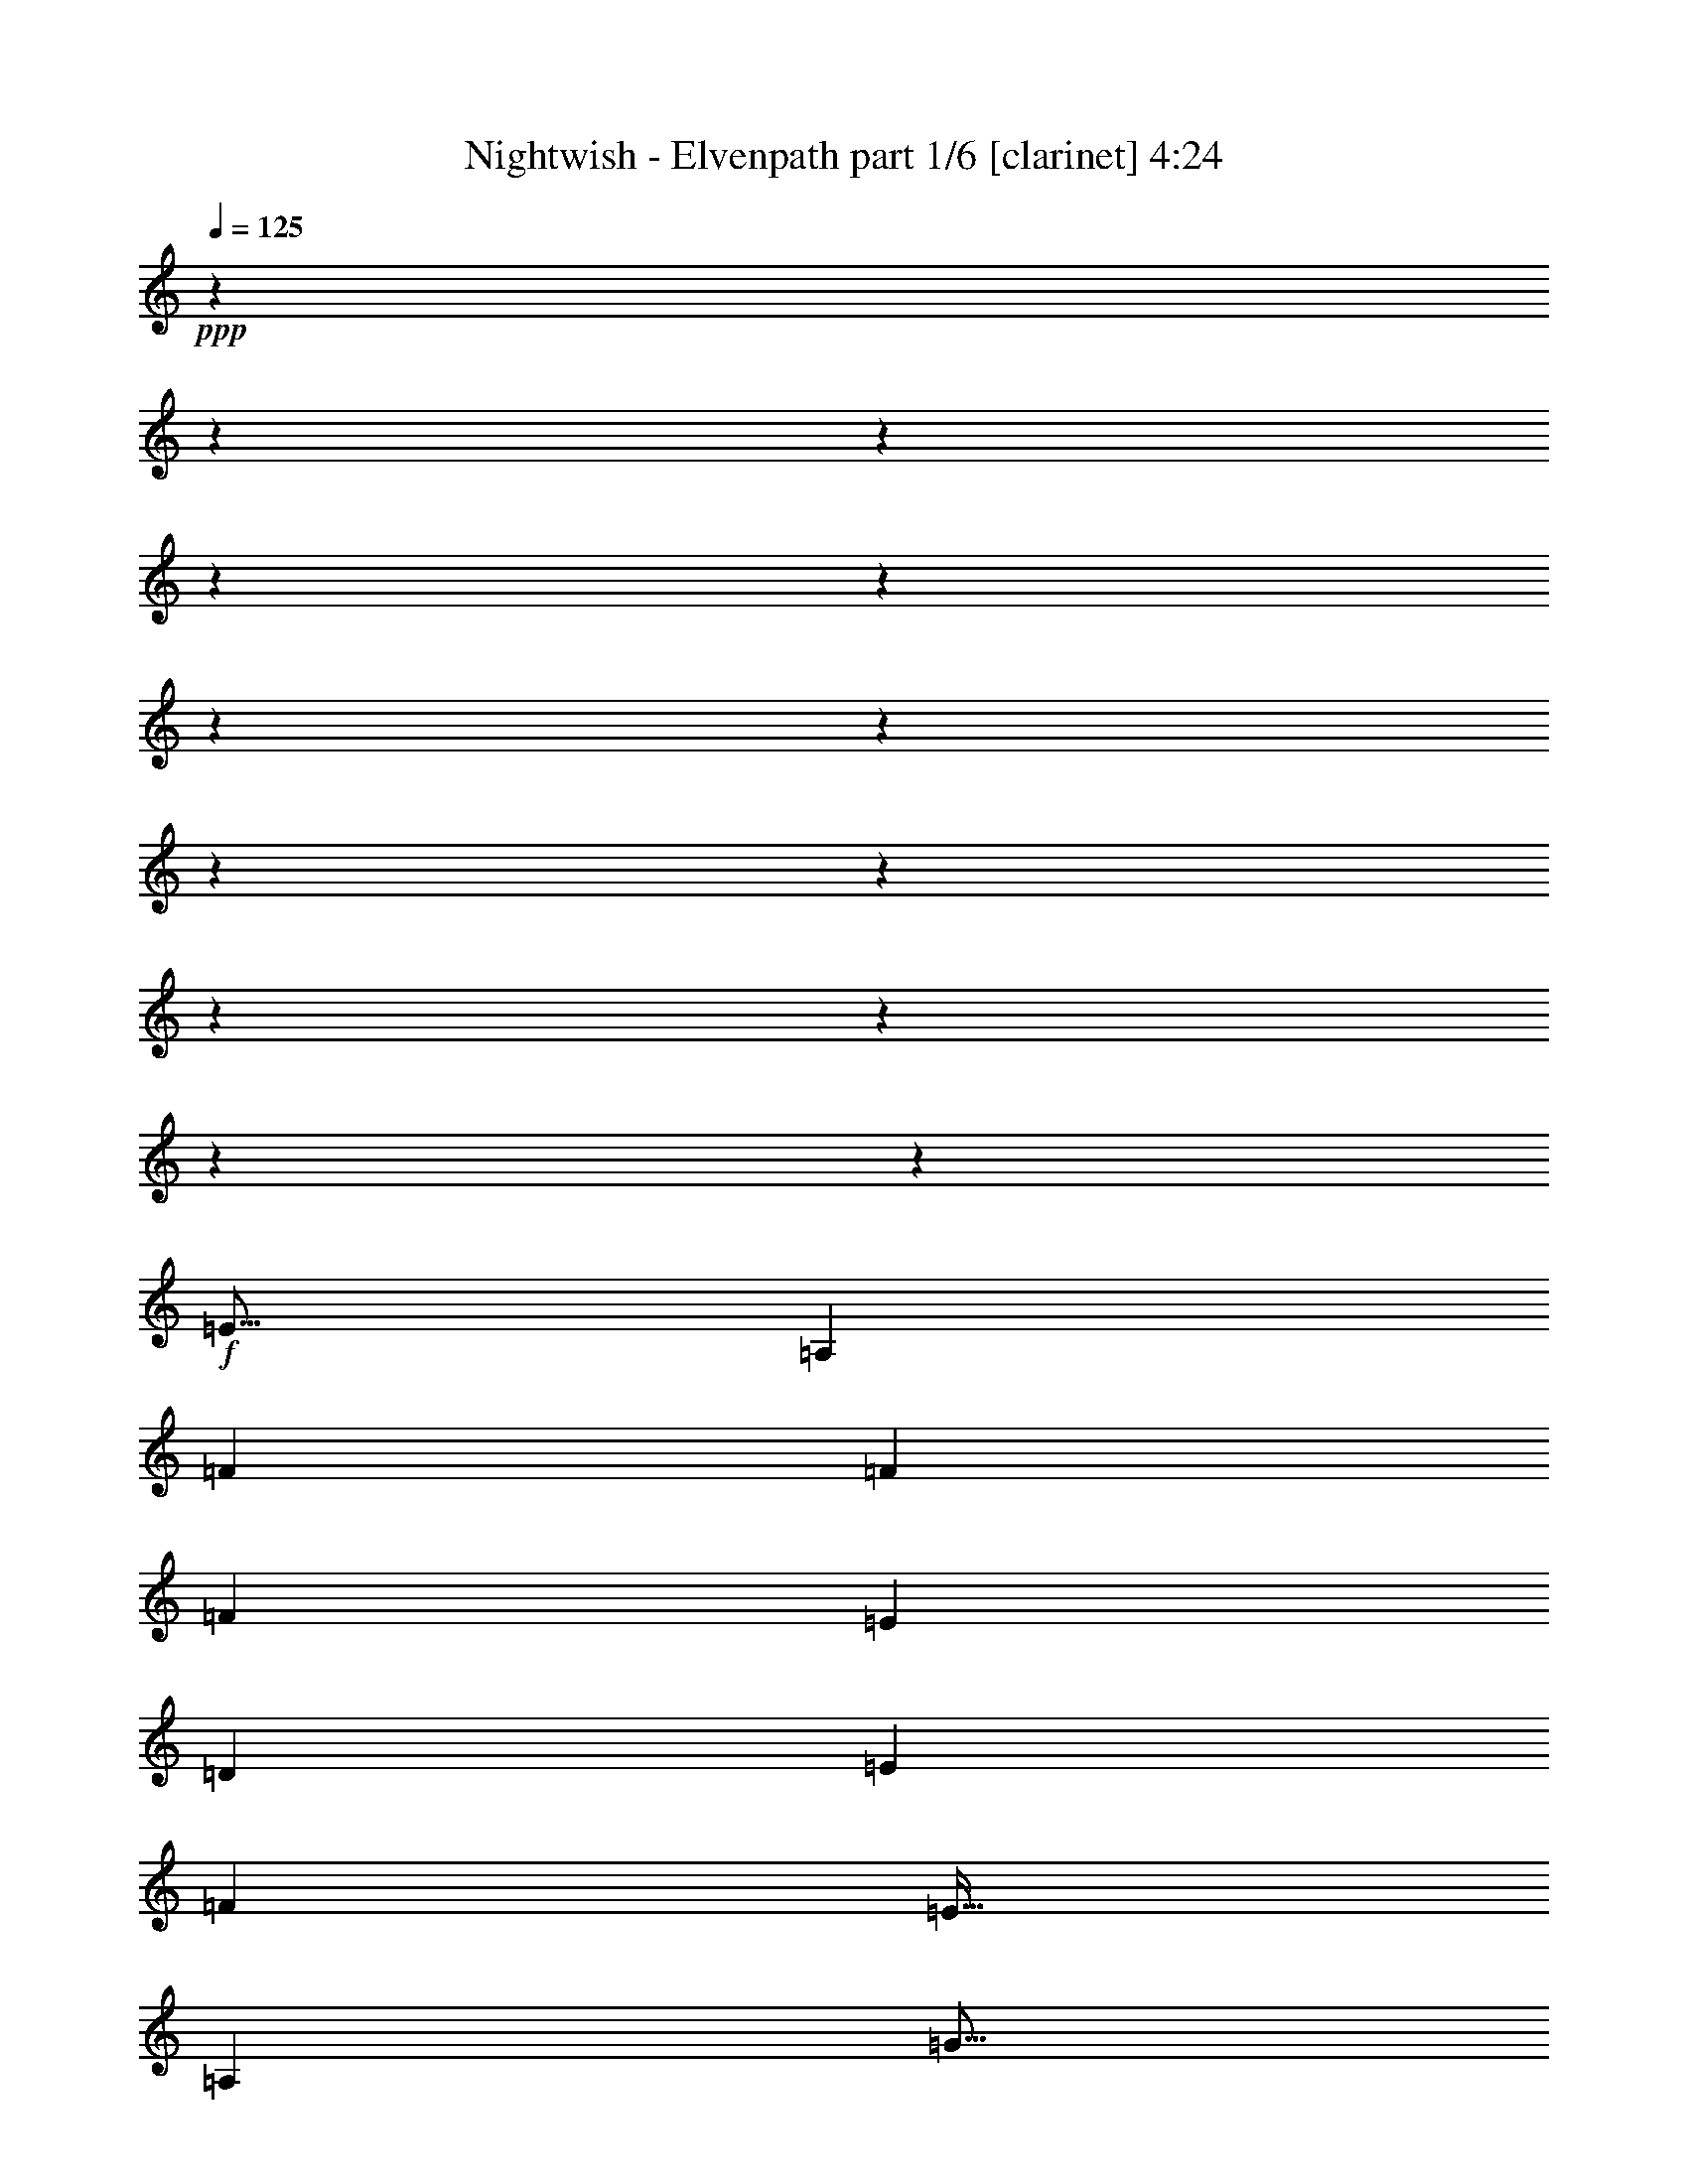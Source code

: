 % Produced with Bruzo's Transcoding Environment 

X:1 
T: Nightwish - Elvenpath part 1/6 [clarinet] 4:24 
Z: Transcribed with BruTE 
L: 1/4 
Q: 125 
K: C 
+ppp+ 
z3969/496 
z3969/496 
z3969/496 
z3969/496 
z3969/496 
z3969/496 
z3969/496 
z3969/496 
z3969/496 
z3969/496 
z3969/496 
z3969/496 
z233923/31744 
+f+ 
[=E843/1024] 
[=A,39695/15872] 
[=F6781/15872] 
[=F6285/15872] 
[=F13563/31744] 
[=E6781/15872] 
[=D6285/15872] 
[=E13563/31744] 
[=F6533/7936] 
[=E875/1024] 
[=A,39695/15872] 
[=G843/1024] 
[=G6781/15872] 
[=F6285/15872] 
[=E13563/31744] 
[=D6781/15872] 
[=E6285/15872] 
[=F13563/31744] 
[=E6533/7936] 
[=A,16705/7936] 
[=E6285/15872] 
[=F875/1024] 
[=F6285/15872] 
[=E13563/31744] 
[=D6781/15872] 
[=E6285/15872] 
[=F875/1024] 
[=E105347/31744] 
z106691/31744 
[=c6285/15872] 
[=c6781/15872] 
[=A843/1024] 
[=c5789/7936] 
z3969/31744 
[=A6533/7936] 
[=d4797/15872] 
z3969/31744 
[=d6285/15872] 
[=d6781/15872] 
[=c4797/15872] 
z3969/31744 
[=e6285/15872] 
[=d6781/15872] 
[=e843/1024] 
[=c5789/7936] 
z3969/31744 
[=A6285/15872] 
[=A6781/15872] 
[=c843/1024] 
[=A5789/7936] 
z3969/31744 
[=d6285/15872] 
[=d6781/15872] 
[=d4797/15872] 
z3969/31744 
[=c6285/15872] 
[=B6781/15872] 
[=A4797/15872] 
z3969/31744 
[=B6533/7936] 
[=c843/1024] 
[=A6781/15872] 
[=A4797/15872] 
z3969/31744 
[=c6533/7936] 
[=A843/1024] 
[=d5789/7936] 
z3969/31744 
[=d6285/15872] 
[=c6781/15872] 
[=B4797/15872] 
z3969/31744 
[=c6285/15872] 
[=d5789/7936] 
z3969/31744 
[=c17863/15872] 
z3969/31744 
[=d17863/15872] 
z3969/31744 
[=B6533/7936] 
[=c39695/15872] 
[=c4797/15872] 
z3969/31744 
[=d6285/15872] 
[=e53257/31744] 
[=d843/1024] 
[=c875/1024] 
[=d52265/31744] 
[=d875/1024] 
[=e6285/15872] 
[=e6781/15872] 
[=f859/512] 
[=f6533/7936] 
[=d843/1024] 
[=e39695/31744] 
[=c6781/15872] 
[=c843/1024] 
[=d875/1024] 
[=c6533/7936] 
[=c843/1024] 
[=c875/1024] 
[=c6533/7936] 
[=A859/512] 
[=d6533/7936] 
[=d843/1024] 
[=e39695/7936] 
[=c875/1024] 
[=d6533/7936] 
[=e13563/31744] 
[=e6533/7936] 
[=e13563/31744] 
[=d6533/7936] 
[=c843/1024] 
[=d53257/31744] 
[=d843/1024] 
[=e875/1024] 
[=f6533/7936] 
[=f13563/31744] 
[=g6285/15872] 
[=f6781/15872] 
[=e13563/31744] 
[=d6533/7936] 
[=e39695/31744] 
[=c13563/31744] 
[=c6533/7936] 
[=d843/1024] 
[=c875/1024] 
[=c6533/7936] 
[=c843/1024] 
[=c875/1024] 
[=B52265/31744] 
[=A875/1024] 
[^G6533/7936] 
[=A105027/31744] 
z3969/496 
z3969/496 
z3969/496 
z3969/496 
z3969/496 
z3969/496 
z38067/31744 
[=D13563/31744] 
[=E6781/15872] 
[=E843/1024] 
[=A,65827/31744] 
[=F875/1024] 
[=F6285/15872] 
[=F13563/31744] 
[=E6781/15872] 
[=D843/1024] 
[=E6781/15872] 
[=F6285/15872] 
[=E875/1024] 
[=A,52265/31744] 
[=E13563/31744] 
[=E6781/15872] 
[=G6285/15872] 
[=G13563/31744] 
[=G6781/15872] 
[=F6285/15872] 
[=E13563/31744] 
[=D6781/15872] 
[=E6285/15872] 
[=F13563/31744] 
[=E6533/7936] 
[=A,39695/15872] 
[=F875/1024] 
[=F6285/15872] 
[=E13563/31744] 
[=D6781/15872] 
[=E6285/15872] 
[=F875/1024] 
[=E843/1024] 
[=E6781/15872] 
[=F39695/31744] 
[=D843/1024] 
[=E53453/31744] 
z25937/31744 
[=A6781/15872] 
[=A6285/15872] 
[=c875/1024] 
[=A6285/15872] 
[=c875/1024] 
[=A6285/15872] 
[=A13563/31744] 
[=A6781/15872] 
[=d843/1024] 
[=d6781/15872] 
[=c6285/15872] 
[=e13563/31744] 
[=d6781/15872] 
[=e843/1024] 
[=c5789/7936] 
z3969/31744 
[=A6533/7936] 
[=c843/1024] 
[=A5789/7936] 
z3969/31744 
[=d6533/7936] 
[=d4797/15872] 
z3969/31744 
[=c6285/15872] 
[=B6781/15872] 
[=A4797/15872] 
z3969/31744 
[=B6533/7936] 
[=c843/1024] 
[=A5789/7936] 
z3969/31744 
[=c6533/7936] 
[=A843/1024] 
[=d5789/7936] 
z3969/31744 
[=d6285/15872] 
[=c6781/15872] 
[=B4797/15872] 
z3969/31744 
[=A6285/15872] 
[=B6781/15872] 
[=B4797/15872] 
z3969/31744 
[=c7939/15872] 
z3969/31744 
[=c15879/31744] 
z3969/31744 
[=c6285/15872] 
[=d5789/7936] 
z3969/31744 
[=B6533/7936] 
[=c39695/15872] 
[=c4797/15872] 
z3969/31744 
[=d6285/15872] 
[=e53257/31744] 
[=d843/1024] 
[=c5789/7936] 
z3969/31744 
[=d52265/31744] 
[=d5789/7936] 
z3969/31744 
[=e6285/15872] 
[=e6781/15872] 
[=f49289/31744] 
z3969/31744 
[=f6533/7936] 
[=d843/1024] 
[=e39695/31744] 
[=c6781/15872] 
[=c843/1024] 
[=d5789/7936] 
z3969/31744 
[=c6533/7936] 
[=c843/1024] 
[=c875/1024] 
[=c6533/7936] 
[=A859/512] 
[=d6533/7936] 
[=d843/1024] 
[=e39695/7936] 
[=c875/1024] 
[=d6533/7936] 
[=e13563/31744] 
[=e6533/7936] 
[=e13563/31744] 
[=d6533/7936] 
[=c843/1024] 
[=d53257/31744] 
[=d843/1024] 
[=e875/1024] 
[=f6533/7936] 
[=f13563/31744] 
[=g6285/15872] 
[=f6781/15872] 
[=e13563/31744] 
[=d6533/7936] 
[=e39695/31744] 
[=c13563/31744] 
[=c6533/7936] 
[=d843/1024] 
[=c875/1024] 
[=c6533/7936] 
[=c843/1024] 
[=c875/1024] 
[=B52265/31744] 
[=A875/1024] 
[^G6533/7936] 
[=A106119/15872] 
z3969/496 
z3969/496 
z3969/496 
z3969/496 
z23799/7936 
[=e9593/31744] 
z3969/31744 
[=f6285/15872] 
[=e13327/7936] 
z13041/15872 
[=e13563/31744] 
[=f25821/15872] 
z20655/15872 
[=e6285/15872] 
[=f13563/31744] 
[=e53257/31744] 
[=f843/1024] 
[=g53257/31744] 
[=a16457/7936-] 
[=A6533/7936=a6533/7936-] 
[=A13563/31744=a13563/31744] 
[=A53257/31744] 
[=G6285/15872] 
[=A875/1024] 
[=E4113/1984] 
z6791/15872 
[=e843/1024] 
[=e6781/15872] 
[=d843/1024] 
[=d6533/7936] 
[=d13563/31744] 
[=e6533/7936] 
[=d13563/31744] 
[=c53257/31744] 
[=c843/1024] 
[=c6781/15872] 
[=c12969/7936] 
z109/248 
[=B6533/7936] 
[=c13563/31744] 
[=A13379/7936] 
z12311/31744 
[=e13563/31744] 
[=e6781/15872] 
[=e843/1024] 
[=d6533/7936] 
[=A875/1024] 
[=B6285/15872] 
[=c875/1024] 
[=c12959/7936] 
z1749/3968 
[=A6533/7936] 
[=A875/1024] 
[=A52265/31744] 
[=G13563/31744] 
[=A6533/7936] 
[=E859/512] 
[=e6781/15872] 
[=e843/1024] 
[=e6533/7936] 
[=d39695/31744] 
[=d875/1024] 
[=e843/1024] 
[=d6781/15872] 
[=c25983/31744] 
z13141/15872 
[=c875/1024] 
[=c843/1024] 
[=c53257/31744] 
[=B4797/15872] 
z3969/31744 
[=c6533/7936] 
[=A49289/31744] 
z3969/31744 
[=e6285/15872] 
[=e5789/7936] 
z3969/31744 
[=e6533/7936] 
[=B49289/31744] 
z3969/31744 
[=c52265/31744] 
[=c39695/15872] 
[=B39585/15872] 
z3969/496 
z15941/7936 
[=e6781/15872] 
[=f4797/15872] 
z3969/31744 
[=e51995/31744] 
z27395/31744 
[=e6285/15872] 
[=f26653/15872] 
z19823/15872 
[=e4797/15872] 
z3969/31744 
[=f6285/15872] 
[=e53257/31744] 
[=f843/1024] 
[=g53257/31744] 
[=A105203/31744] 
z3969/496 
z3969/496 
z3969/496 
z3969/496 
z3969/496 
z3969/496 
z3969/496 
z3969/496 
z3969/15872 

X:2 
T: Nightwish - Elvenpath part 2/6 [flute] 4:24 
Z: Transcribed with BruTE 
L: 1/4 
Q: 125 
K: C 
+ppp+ 
z3969/496 
z3969/496 
z3969/496 
z3969/496 
z3969/496 
z3969/496 
z3969/496 
z3969/496 
z3969/496 
z3969/496 
z3969/496 
z3969/496 
z3969/496 
z3969/496 
z3969/496 
z3969/496 
z65017/31744 
+fff+ 
[=A,6285/15872] 
[=A,6781/15872] 
[=E,843/1024] 
[=A,5789/7936] 
z3969/31744 
[=E,6533/7936] 
[^A,4797/15872] 
z3969/31744 
[^A,6285/15872] 
[^A,6781/15872] 
[=A,4797/15872] 
z3969/31744 
[=G,6285/15872] 
[=F,6781/15872] 
[=G,843/1024] 
[=A,5789/7936] 
z3969/31744 
[=E,6285/15872] 
[=E,6781/15872] 
[=A,843/1024] 
[=E,5789/7936] 
z3969/31744 
[=A,6285/15872] 
[=A,6781/15872] 
[=A,4797/15872] 
z3969/31744 
[=A,6285/15872] 
[=F,6781/15872] 
[=F,4797/15872] 
z3969/31744 
[=F,6533/7936] 
[=A,843/1024] 
[=E,6781/15872] 
[=E,4797/15872] 
z3969/31744 
[=A,6533/7936] 
[=E,843/1024] 
[^A,5789/7936] 
z3969/31744 
[^A,6285/15872] 
[=A,6781/15872] 
[=G,4797/15872] 
z3969/31744 
[=A,6285/15872] 
[=B,5789/7936] 
z3969/31744 
[=E,17863/15872] 
z3969/31744 
[=F,17863/15872] 
z3969/31744 
[=D,6533/7936] 
[=E,19857/7936] 
z184875/31744 
[=B,875/1024] 
[=B,6285/15872] 
[=B,6781/15872] 
[^A,859/512] 
[^A,6533/7936] 
[^A,843/1024] 
[=A,19677/15872] 
z225941/31744 
[=A,6533/7936] 
[=A,843/1024] 
[=B,39695/7936] 
[=B,875/1024] 
[=B,6533/7936] 
[=C13563/31744] 
[=C6533/7936] 
[=C13563/31744] 
[=C6533/7936] 
[=G,843/1024] 
[=G,53257/31744] 
[=B,843/1024] 
[=B,875/1024] 
[^A,6533/7936] 
[^A,13563/31744] 
[^A,6285/15872] 
[^A,6781/15872] 
[=C13563/31744] 
[^A,6533/7936] 
[=A,39695/31744] 
[=A,13563/31744] 
[=A,6533/7936] 
[=A,843/1024] 
[=F,875/1024] 
[=F,6533/7936] 
[=F,843/1024] 
[=F,875/1024] 
[=E,51789/31744] 
z3969/496 
z3969/496 
z3969/496 
z3969/496 
z3969/496 
z3969/496 
z3969/496 
z3969/496 
z3969/496 
z3969/496 
z27921/31744 
[=E,6781/15872] 
[=E,6285/15872] 
[=A,875/1024] 
[=E,6285/15872] 
[=A,875/1024] 
[=E,6285/15872] 
[=E,13563/31744] 
[=E,6781/15872] 
[^A,843/1024] 
[^A,6781/15872] 
[^A,6285/15872] 
[=G,13563/31744] 
[=G,6781/15872] 
[=G,843/1024] 
[=A,5789/7936] 
z3969/31744 
[=E,6533/7936] 
[=A,843/1024] 
[=E,5789/7936] 
z3969/31744 
[=A,6533/7936] 
[=A,4797/15872] 
z3969/31744 
[=A,6285/15872] 
[=F,6781/15872] 
[=F,4797/15872] 
z3969/31744 
[=F,6533/7936] 
[=A,843/1024] 
[=E,5789/7936] 
z3969/31744 
[=A,6533/7936] 
[=E,843/1024] 
[=F,5789/7936] 
z3969/31744 
[=F,6285/15872] 
[=F,6781/15872] 
[=G,4797/15872] 
z3969/31744 
[=G,6285/15872] 
[=G,6781/15872] 
[=G,4797/15872] 
z3969/31744 
[=E,7939/15872] 
z3969/31744 
[=E,15879/31744] 
z3969/31744 
[=E,11907/31744-] 
[=E,827/3968=F,827/3968-] 
[=F,17203/31744] 
z3969/31744 
[=D,6533/7936] 
[=E,19869/7936] 
z184827/31744 
[=B,5789/7936] 
z3969/31744 
[=B,6285/15872] 
[=B,6781/15872] 
[^A,49289/31744] 
z3969/31744 
[^A,6533/7936] 
[^A,843/1024] 
[=A,19701/15872] 
z225893/31744 
[=A,6533/7936] 
[=A,843/1024] 
[=B,39695/7936] 
[=B,875/1024] 
[=B,6533/7936] 
[=C13563/31744] 
[=C6533/7936] 
[=C13563/31744] 
[=C6533/7936] 
[=G,843/1024] 
[=G,53257/31744] 
[=B,843/1024] 
[=B,875/1024] 
[^A,6533/7936] 
[^A,13563/31744] 
[^A,6285/15872] 
[^A,6781/15872] 
[=C13563/31744] 
[^A,6533/7936] 
[=A,39695/31744] 
[=A,13563/31744] 
[=A,6533/7936] 
[=A,843/1024] 
[=F,875/1024] 
[=F,6533/7936] 
[=F,843/1024] 
[=F,875/1024] 
[=E,51837/31744] 
z3969/496 
z3969/496 
z3969/496 
z3969/496 
z3969/496 
z3969/496 
z3969/496 
z247753/31744 
[=A,843/1024] 
[=A,6781/15872] 
[^A,843/1024] 
[^A,6533/7936] 
[^A,13563/31744] 
[^A,6533/7936] 
[^A,13563/31744] 
[=A,53541/31744] 
z210761/31744 
[=C13563/31744] 
[=C6781/15872] 
[=C843/1024] 
[=A,12859/15872] 
z27539/31744 
[=A,6285/15872] 
[=A,875/1024] 
[=A,12959/7936] 
z212467/31744 
[=C6781/15872] 
[=C843/1024] 
[=C6533/7936] 
[^A,39695/31744] 
[^A,875/1024] 
[^A,843/1024] 
[^A,6781/15872] 
[=A,25983/31744] 
z112875/15872 
[=C6285/15872] 
[=C5789/7936] 
z3969/31744 
[=C6533/7936] 
[=D49289/31744] 
z3969/31744 
[=E52065/31744] 
z3969/496 
z3969/496 
z3969/496 
z12359/3968 
[=E6285/15872] 
[=A6781/15872] 
[=E13563/31744] 
[=B6285/15872] 
[=c6781/15872] 
[=B13563/31744] 
[=G6285/15872] 
[=E6781/15872] 
[=F13563/31744] 
[=E39859/15872] 
z6121/15872 
[=E6781/15872] 
[=A13563/31744] 
[=E6285/15872] 
[=B6781/15872] 
[=c13563/31744] 
[=B6285/15872] 
[=G875/1024] 
[=D6285/15872] 
[=C6781/15872] 
[=B,843/1024] 
[=C6781/15872] 
[=B,13563/31744] 
[=G,6285/15872] 
[=E,13531/31744] 
z6797/15872 
[=E6285/15872] 
[=A875/1024] 
[=B1525/3968] 
z3483/7936 
[=c843/1024] 
[=B6781/15872] 
[=c13563/31744] 
[=c6285/15872] 
[=d6781/15872] 
[=c13563/31744] 
[=c6285/15872] 
[=e17863/31744-] 
[=c3969/31744-=e3969/31744] 
[=c5293/31744] 
[=G31701/15872] 
[=F2095/15872=E2095/15872] 
[=D951/3968=B,951/3968=C951/3968] 
[=G,2095/15872=A,2095/15872] 
[=F,6285/15872] 
[=G,7277/31744] 
[=A,6285/31744] 
[=B,6285/31744] 
[=C3639/15872] 
[=B,6285/31744] 
[=C6285/31744] 
[=D7277/31744] 
[=E6285/31744] 
[=G6285/31744] 
[=A3639/15872] 
[=G6285/31744] 
[=E6285/31744] 
[=D7277/31744] 
[=E6285/31744] 
[=D6285/31744] 
[=C3639/15872] 
[=A,39695/31744] 
[=E,6285/15872] 
[=D,875/1024] 
[=C,6285/15872] 
[=A,39695/15872] 
[=G,875/1024] 
[=A,39695/31744] 
[=E,6285/15872] 
[=F,6781/15872] 
[=G,13563/31744] 
[=E,6533/7936] 
[=F,843/1024=A,843/1024] 
[=C6781/15872=E6781/15872] 
[=B,859/512=D859/512] 
[=C6533/7936=E6533/7936] 
[=A,6285/31744] 
[=C3639/15872] 
[=E6285/31744] 
[=F6285/31744] 
[=G7277/31744] 
[=A6285/31744] 
[=c6285/31744] 
[=B3639/15872] 
[=A6285/31744] 
[^G6285/31744] 
[=A16705/7936] 
[=A6285/31744] 
[=A6285/31744] 
[=B7277/31744] 
[=B6285/31744] 
[=c13563/31744] 
[=e6285/15872] 
[=B6781/15872] 
[=c16705/15872] 
[=e6285/31744] 
[=a13563/31744] 
[^g6781/15872] 
[=a6285/15872] 
[=e13563/31744] 
[=c6781/15872] 
[=A6285/31744] 
[=B6285/31744] 
[=c3639/15872] 
[=B6285/31744] 
[=c6533/7936] 
[=B875/1024] 
[=A6285/15872] 
[=G875/1024] 
[=A6307/15872] 
[=E13607/31744] 
[=F13887/31744] 
[=D6943/15872] 
[=E14243/31744] 
[=C11267/31744] 
z3969/31744 
[=D14581/31744] 
[=B,3893/7936] 
[=C7971/15872] 
[=A,7971/15872] 
[=B,8707/15872] 
[^G,4105/7936] 
[=A,295/128] 
z99225/15872 

X:3 
T: Nightwish - Elvenpath part 3/6 [lute] 4:24 
Z: Transcribed with BruTE 
L: 1/4 
Q: 125 
K: C 
+ppp+ 
+pp+ 
[=A3969/496-] 
[=A3969/496-] 
[=A3969/496-] 
[=A3969/496-] 
[=A42139/31744] 
[=F53257/31744] 
[=D859/512] 
[=A3969/496-] 
[=A12403/7936-] 
+pp+ 
[=F,14261/31744-=A14261/31744] 
[=F,579/1984] 
z3969/31744 
[=C6285/15872] 
[=B,13563/31744] 
[=A,9593/31744] 
z3969/31744 
[=G,6285/15872] 
[=D13563/31744] 
[=C9593/31744] 
z3969/31744 
[=G,6185/15872] 
z13763/31744 
[=A,9593/31744] 
z3969/31744 
[=A,12365/31744=E12365/31744=A12365/31744] 
z1721/3968 
[=A,9593/31744=E9593/31744=A9593/31744] 
z3969/31744 
[=G,1545/3968=D1545/3968=G1545/3968] 
z13773/31744 
[=A,6533/7936=E6533/7936=A6533/7936] 
[=A,13563/31744] 
[=A,12021/31744=E12021/31744=A12021/31744] 
z14111/31744 
[=A,13563/31744=E13563/31744=A13563/31744] 
[=G,751/1984=D751/1984=G751/1984] 
z3529/7936 
[=A,5789/7936=E5789/7936=A5789/7936] 
z3969/31744 
[=A,6285/15872] 
[=A,6831/15872=E6831/15872=A6831/15872] 
z13463/31744 
[=A,6285/15872=E6285/15872=A6285/15872] 
[=G,13657/31744=D13657/31744=G13657/31744] 
z3367/7936 
[=F,843/1024] 
[=C9593/31744] 
z3969/31744 
[=B,6285/15872] 
[=A,13563/31744] 
[=D9593/31744] 
z3969/31744 
[=A6285/15872] 
[=G13563/31744] 
[=D5993/15872] 
z7073/15872 
[=A,13563/31744] 
[=A,11981/31744=E11981/31744=A11981/31744] 
z14151/31744 
[=A,13563/31744=E13563/31744=A13563/31744] 
[=G,1497/3968=D1497/3968=G1497/3968] 
z3539/7936 
[=A,5789/7936=E5789/7936=A5789/7936] 
z3969/31744 
[=A,6285/15872] 
[=A,6811/15872=E6811/15872=A6811/15872] 
z13503/31744 
[=A,6285/15872=E6285/15872=A6285/15872] 
[=G,13617/31744=D13617/31744=G13617/31744] 
z3377/7936 
[=A,843/1024=E843/1024=A843/1024] 
[=A,9593/31744] 
z3969/31744 
[=A,12285/31744=E12285/31744=A12285/31744] 
z1731/3968 
[=A,9593/31744=E9593/31744=A9593/31744] 
z3969/31744 
[=G,1535/3968=D1535/3968=G1535/3968] 
z13853/31744 
[=F,6533/7936] 
[=C13563/31744] 
[=B,9593/31744] 
z3969/31744 
[=A,6285/15872] 
[=G,13563/31744] 
[=D6781/15872] 
[=C6285/15872] 
[=G,13587/31744] 
z6769/15872 
[=A,6285/15872] 
[=A,6791/15872=E6791/15872=A6791/15872] 
z13543/31744 
[=A,6285/15872=E6285/15872=A6285/15872] 
[=G,13577/31744=D13577/31744=G13577/31744] 
z3387/7936 
[=A,843/1024=E843/1024=A843/1024] 
[=A,6781/15872] 
[=A,395/1024=E395/1024=A395/1024] 
z7/16 
[=A,6781/15872=E6781/15872=A6781/15872] 
[=G,765/1984=D765/1984=G765/1984] 
z13893/31744 
[=A,6533/7936=E6533/7936=A6533/7936] 
[=A,13563/31744] 
[=A,13885/31744=E13885/31744=A13885/31744] 
z12247/31744 
[=A,13563/31744=E13563/31744=A13563/31744] 
[=G,1735/3968=D1735/3968=G1735/3968] 
z3063/7936 
[=F,875/1024] 
[=C6285/15872] 
[=B,13563/31744] 
[=A,6781/15872] 
[=D6285/15872] 
[=A13563/31744] 
[=G6781/15872] 
[=D6105/15872] 
z13923/31744 
[=A,6781/15872] 
[=A,12205/31744=E12205/31744=A12205/31744] 
z1741/3968 
[=A,6781/15872=E6781/15872=A6781/15872] 
[=G,1525/3968=D1525/3968=G1525/3968] 
z13933/31744 
[=A,6533/7936=E6533/7936=A6533/7936] 
[=A,13563/31744] 
[=A,13845/31744=E13845/31744=A13845/31744] 
z12287/31744 
[=A,13563/31744=E13563/31744=A13563/31744] 
[=G,865/1984=D865/1984=G865/1984] 
z3073/7936 
[=A,875/1024=E875/1024=A875/1024] 
[=A,6285/15872] 
[=A,6751/15872=E6751/15872=A6751/15872] 
z13623/31744 
[=A,6285/15872=E6285/15872=A6285/15872] 
[=G,13497/31744=D13497/31744=G13497/31744] 
z3407/7936 
[=F,843/1024] 
[=C6781/15872] 
[=B,6285/15872] 
[=A,13563/31744] 
[=G,6781/15872] 
[=D6285/15872] 
[=C13563/31744] 
[=G,6781/15872] 
[=A,105523/31744=E105523/31744=A105523/31744] 
[^A,53257/31744=F53257/31744^A53257/31744] 
[=G,52265/31744=D52265/31744=G52265/31744] 
[=A,106515/31744=E106515/31744=A106515/31744] 
[=D52265/31744=A52265/31744=d52265/31744] 
[=F,859/512=C859/512=F859/512] 
[=A,52761/15872=E52761/15872=A52761/15872] 
[^A,859/512=F859/512^A859/512] 
[=G,53257/31744=D53257/31744=G53257/31744] 
[=A,25967/31744=E25967/31744=A25967/31744] 
z429/992 
[=A,16457/7936=E16457/7936=A16457/7936] 
[=F6781/15872] 
[=E4797/15872] 
z3969/31744 
[=D6533/7936] 
[=F,4797/15872] 
z3969/31744 
[=G,6285/15872] 
[=A,6781/15872] 
[=B,4797/15872] 
z3969/31744 
[=A,6425/31744=E6425/31744=A6425/31744] 
z6145/31744 
[=A,2881/15872=E2881/15872=A2881/15872] 
z975/3968 
[=A,1523/7936=E1523/7936=A1523/7936] 
z241/1024 
[=A,1605/7936=E1605/7936=A1605/7936] 
z3075/15872 
[=A,5757/31744=E5757/31744=A5757/31744] 
z7805/31744 
[=A,6087/31744=E6087/31744=A6087/31744] 
z1869/7936 
[=A,6415/31744=E6415/31744=A6415/31744] 
z6155/31744 
[=A,719/3968=E719/3968=A719/3968] 
z3905/15872 
[^A,3041/15872=F3041/15872^A3041/15872] 
z7481/31744 
[^A,3205/15872=F3205/15872^A3205/15872] 
z385/1984 
[^A,5747/31744=F5747/31744^A5747/31744] 
z7815/31744 
[^A,6077/31744=F6077/31744^A6077/31744] 
z3743/15872 
[=G,6405/31744=D6405/31744=G6405/31744] 
z6165/31744 
[=G,2871/15872=D2871/15872=G2871/15872] 
z1955/7936 
[=G,759/3968=D759/3968=G759/3968] 
z7491/31744 
[=G,25/124=D25/124=G25/124] 
z3085/15872 
[=A,5737/31744=E5737/31744=A5737/31744] 
z7825/31744 
[=A,6067/31744=E6067/31744=A6067/31744] 
z937/3968 
[=A,6395/31744=E6395/31744=A6395/31744] 
z6175/31744 
[=A,1433/7936=E1433/7936=A1433/7936] 
z3915/15872 
[=A,3031/15872=E3031/15872=A3031/15872] 
z7501/31744 
[=A,3195/15872=E3195/15872=A3195/15872] 
z1545/7936 
[=A,5727/31744=E5727/31744=A5727/31744] 
z7835/31744 
[=A,6057/31744=E6057/31744=A6057/31744] 
z3753/15872 
[=D6385/31744=A6385/31744=d6385/31744] 
z6185/31744 
[=D2861/15872=A2861/15872=d2861/15872] 
z245/992 
[=D1513/7936=A1513/7936=d1513/7936] 
z7511/31744 
[=D1595/7936=A1595/7936=d1595/7936] 
z3095/15872 
[=F,5717/31744=C5717/31744=F5717/31744] 
z7845/31744 
[=F,6047/31744=C6047/31744=F6047/31744] 
z1879/7936 
[=F,6375/31744=C6375/31744=F6375/31744] 
z6195/31744 
[=F,357/1984=C357/1984=F357/1984] 
z3925/15872 
[=A,3021/15872=E3021/15872=A3021/15872] 
z7521/31744 
[=A,3185/15872=E3185/15872=A3185/15872] 
z25/128 
[=A,5707/31744=E5707/31744=A5707/31744] 
z7855/31744 
[=A,6037/31744=E6037/31744=A6037/31744] 
z3763/15872 
[=A,6365/31744=E6365/31744=A6365/31744] 
z6205/31744 
[=A,2851/15872=E2851/15872=A2851/15872] 
z1965/7936 
[=A,377/1984=E377/1984=A377/1984] 
z7531/31744 
[=A,795/3968=E795/3968=A795/3968] 
z3105/15872 
[^A,5697/31744=F5697/31744^A5697/31744] 
z7865/31744 
[^A,6027/31744=F6027/31744^A6027/31744] 
z471/1984 
[^A,205/1024=F205/1024^A205/1024] 
z6215/31744 
[^A,1423/7936=F1423/7936^A1423/7936] 
z3935/15872 
[=G,3011/15872=D3011/15872=G3011/15872] 
z7541/31744 
[=G,3175/15872=D3175/15872=G3175/15872] 
z1555/7936 
[=G,5687/31744=D5687/31744=G5687/31744] 
z7875/31744 
[=G,6017/31744=D6017/31744=G6017/31744] 
z3773/15872 
[=A,13095/15872=E13095/15872=A13095/15872] 
z13505/31744 
[=A,65827/31744=E65827/31744=A65827/31744] 
[=A,25847/31744=E25847/31744=A25847/31744] 
z1731/3968 
[=A,39695/31744=E39695/31744=A39695/31744] 
[=A,4797/15872] 
z3969/31744 
[=B,6285/15872] 
[=C6781/15872=G6781/15872=c6781/15872] 
[=C6285/31744] 
[=C3639/15872] 
[=C6285/31744] 
[=C6285/31744] 
[=C7277/31744] 
[=C6285/31744] 
[=C6285/31744] 
[=C3639/15872] 
[=C6285/31744] 
[=C6285/31744] 
[=C7277/31744] 
[=C6285/31744] 
[=C6285/31744] 
[=C3639/15872] 
[=G,6285/15872=D6285/15872=G6285/15872] 
[=G,7277/31744] 
[=G,6285/31744] 
[=G,6285/31744] 
[=G,3639/15872] 
[=G,6285/31744] 
[=G,6285/31744] 
[=G,7277/31744] 
[=G,6285/31744] 
[=G,6285/31744] 
[=G,3639/15872] 
[=G,6285/31744] 
[=G,6285/31744] 
[=G,7277/31744] 
[=G,6285/31744] 
[=F6285/31744-^A6285/31744-] 
[^A,3639/15872=F3639/15872^A3639/15872] 
[^A,6285/31744] 
[^A,6285/31744] 
[^A,7277/31744] 
[^A,6285/31744] 
[^A,6285/31744] 
[^A,3639/15872] 
[^A,6285/31744] 
[^A,6285/31744] 
[^A,7277/31744] 
[^A,6285/31744] 
[^A,6285/31744] 
[^A,3639/15872] 
[^A,6285/31744] 
[^A,6285/31744] 
[=A,6781/15872=E6781/15872=A6781/15872] 
[=A,6285/31744] 
[=A,3639/15872] 
[=A,6285/31744] 
[=A,6285/31744] 
[=A,7277/31744] 
[=A,6285/31744] 
[=A,6285/31744] 
[=A,3639/15872] 
[=A,6285/31744] 
[=A,6285/31744] 
[=A,7277/31744] 
[=A,6285/31744] 
[=A,6285/31744] 
[=A,3639/15872] 
[=F,6285/15872=C6285/15872=F6285/15872] 
[=F,7277/31744] 
[=F,6285/31744] 
[=F,6285/31744] 
[=F,3639/15872] 
[=F,6285/31744] 
[=F,6285/31744] 
[=F,7277/31744] 
[=F,6285/31744] 
[=F,6285/31744] 
[=F,3639/15872] 
[=F,6285/31744] 
[=F,6285/31744] 
[=F,7277/31744] 
[=F,6285/31744] 
[=D13563/31744=A13563/31744=d13563/31744] 
[=D6285/31744] 
[=D6285/31744] 
[=D7277/31744] 
[=D6285/31744] 
[=D13563/31744=A13563/31744=d13563/31744] 
[=D6285/31744] 
[=D6285/31744] 
[=D7277/31744] 
[=D6285/31744] 
[=D13563/31744=A13563/31744=d13563/31744] 
[=D6285/31744] 
[=D6285/31744] 
[=D7277/31744] 
[=E6285/31744] 
[=E6285/31744] 
[=E3639/15872] 
[=E6285/31744] 
[=E6285/31744] 
[=E7277/31744] 
[=E6285/31744] 
[=D6285/31744] 
[=E3639/15872] 
[=E6285/31744] 
[=E6285/31744] 
[=E7277/31744] 
[=E6285/31744] 
[=E6285/31744] 
[=E3639/15872] 
[=D6285/31744] 
[=E6285/31744] 
[=E7277/31744] 
[=E6285/31744] 
[=D6285/31744] 
[=E3639/15872] 
[=E6285/31744] 
[=E6285/31744] 
[=E7277/31744] 
[=F6285/31744] 
[=E6285/31744] 
[=D3639/15872] 
[=C6285/15872] 
[=A,7277/31744] 
[=A,6285/31744] 
[=C13563/31744=G13563/31744=c13563/31744] 
[=C6285/31744] 
[=C6285/31744] 
[=C7277/31744] 
[=C6285/31744] 
[=C6285/31744] 
[=C3639/15872] 
[=C6285/31744] 
[=C6285/31744] 
[=C7277/31744] 
[=C6285/31744] 
[=C6285/31744] 
[=C3639/15872] 
[=C6285/31744] 
[=C6285/31744] 
[=G,6781/15872=D6781/15872=G6781/15872] 
[=G,6285/31744] 
[=G,3639/15872] 
[=G,6285/31744] 
[=G,6285/31744] 
[=G,7277/31744] 
[=G,6285/31744] 
[=G,6285/31744] 
[=G,3639/15872] 
[=G,6285/31744] 
[=G,6285/31744] 
[=G,7277/31744] 
[=G,6285/31744] 
[=G,6285/31744] 
[=G,3639/15872] 
[=F6285/31744-^A6285/31744-] 
[^A,6285/31744=F6285/31744^A6285/31744] 
[^A,7277/31744] 
[^A,6285/31744] 
[^A,6285/31744] 
[^A,3639/15872] 
[^A,6285/31744] 
[^A,6285/31744] 
[^A,7277/31744] 
[^A,6285/31744] 
[^A,6285/31744] 
[^A,3639/15872] 
[^A,6285/31744] 
[^A,6285/31744] 
[^A,7277/31744] 
[^A,6285/31744] 
[=A,13563/31744=E13563/31744=A13563/31744] 
[=A,6285/31744] 
[=A,6285/31744] 
[=A,7277/31744] 
[=A,6285/31744] 
[=A,6285/31744] 
[=A,3639/15872] 
[=A,6285/31744] 
[=A,6285/31744] 
[=A,7277/31744] 
[=A,6285/31744] 
[=A,6285/31744] 
[=A,3639/15872] 
[=A,6285/31744] 
[=A,6285/31744] 
[=F,6781/15872=C6781/15872=F6781/15872] 
[=F,6285/31744] 
[=F,3639/15872] 
[=F,6285/31744] 
[=F,6285/31744] 
[=F,7277/31744] 
[=F,6285/31744] 
[=F,6285/31744] 
[=F,3639/15872] 
[=F,6285/31744] 
[=F,6285/31744] 
[=F,7277/31744] 
[=F,6285/31744] 
[=F,6285/31744] 
[=F,3639/15872] 
[=E,52685/15872=B,52685/15872=E52685/15872] 
z13715/31744 
[=A,6285/15872] 
[=A,13405/31744=E13405/31744=A13405/31744] 
z1715/3968 
[=A,6285/15872=E6285/15872=A6285/15872] 
[=G,1675/3968=D1675/3968=G1675/3968] 
z13725/31744 
[=A,6533/7936=E6533/7936=A6533/7936] 
[=A,13563/31744] 
[=A,12069/31744=E12069/31744=A12069/31744] 
z14063/31744 
[=A,13563/31744=E13563/31744=A13563/31744] 
[=G,377/992=D377/992=G377/992] 
z3517/7936 
[=A,5789/7936=E5789/7936=A5789/7936] 
z3969/31744 
[=A,6285/15872] 
[=A,6855/15872=E6855/15872=A6855/15872] 
z13415/31744 
[=A,6285/15872=E6285/15872=A6285/15872] 
[=G,13705/31744=D13705/31744=G13705/31744] 
z3355/7936 
[=F,843/1024] 
[=C9593/31744] 
z3969/31744 
[=B,6285/15872] 
[=A,13563/31744] 
[=D9593/31744] 
z3969/31744 
[=A6285/15872] 
[=G13563/31744] 
[=D6017/15872] 
z7049/15872 
[=A,13563/31744] 
[=A,12029/31744=E12029/31744=A12029/31744] 
z14103/31744 
[=A,13563/31744=E13563/31744=A13563/31744] 
[=G,1503/3968=D1503/3968=G1503/3968] 
z3527/7936 
[=A,5789/7936=E5789/7936=A5789/7936] 
z3969/31744 
[=A,6285/15872] 
[=A,6835/15872=E6835/15872=A6835/15872] 
z13455/31744 
[=A,6285/15872=E6285/15872=A6285/15872] 
[=G,13665/31744=D13665/31744=G13665/31744] 
z3365/7936 
[=A,843/1024=E843/1024=A843/1024] 
[=A,9593/31744] 
z3969/31744 
[=A,12333/31744=E12333/31744=A12333/31744] 
z1725/3968 
[=A,9593/31744=E9593/31744=A9593/31744] 
z3969/31744 
[=G,1541/3968=D1541/3968=G1541/3968] 
z13805/31744 
[=F,6533/7936] 
[=C13563/31744] 
[=B,9593/31744] 
z3969/31744 
[=A,6285/15872] 
[=G,13563/31744] 
[=D9593/31744] 
z3969/31744 
[=C6285/15872] 
[=G,13635/31744] 
z6745/15872 
[=A,6285/15872] 
[=A,6815/15872=E6815/15872=A6815/15872] 
z13495/31744 
[=A,6285/15872=E6285/15872=A6285/15872] 
[=G,13625/31744=D13625/31744=G13625/31744] 
z3375/7936 
[=A,843/1024=E843/1024=A843/1024] 
[=A,9593/31744] 
z3969/31744 
[=A,12293/31744=E12293/31744=A12293/31744] 
z865/1984 
[=A,9593/31744=E9593/31744=A9593/31744] 
z3969/31744 
[=G,12/31=D12/31=G12/31] 
z13845/31744 
[=A,6533/7936=E6533/7936=A6533/7936] 
[=A,13563/31744] 
[=A,11949/31744=E11949/31744=A11949/31744] 
z14183/31744 
[=A,13563/31744=E13563/31744=A13563/31744] 
[=G,1493/3968=D1493/3968=G1493/3968] 
z3547/7936 
[=F,5789/7936] 
z3969/31744 
[=C6285/15872] 
[=B,13563/31744] 
[=A,6781/15872] 
[=D6285/15872] 
[=A13563/31744] 
[=G6781/15872] 
[=D6129/15872] 
z13875/31744 
[=A,6781/15872] 
[=A,12253/31744=E12253/31744=A12253/31744] 
z1735/3968 
[=A,6781/15872=E6781/15872=A6781/15872] 
[=G,1531/3968=D1531/3968=G1531/3968] 
z13885/31744 
[=A,6533/7936=E6533/7936=A6533/7936] 
[=A,13563/31744] 
[=A,13893/31744=E13893/31744=A13893/31744] 
z12239/31744 
[=A,13563/31744=E13563/31744=A13563/31744] 
[=G,7/16=D7/16=G7/16] 
z3061/7936 
[=A,875/1024=E875/1024=A875/1024] 
[=A,6285/15872] 
[=A,6775/15872=E6775/15872=A6775/15872] 
z13575/31744 
[=A,6285/15872=E6285/15872=A6285/15872] 
[=G,13545/31744=D13545/31744=G13545/31744] 
z3395/7936 
[=F,843/1024] 
[=C6781/15872] 
[=B,6285/15872] 
[=A,13563/31744] 
[=G,6781/15872] 
[=D6285/15872] 
[=C13563/31744] 
[=G,6781/15872] 
[=A,105523/31744=E105523/31744=A105523/31744] 
[^A,53257/31744=F53257/31744^A53257/31744] 
[=G,52265/31744=D52265/31744=G52265/31744] 
[=A,106515/31744=E106515/31744=A106515/31744] 
[=D52265/31744=A52265/31744=d52265/31744] 
[=F,859/512=C859/512=F859/512] 
[=A,52761/15872=E52761/15872=A52761/15872] 
[^A,859/512=F859/512^A859/512] 
[=G,53257/31744=D53257/31744=G53257/31744] 
[=A,26015/31744=E26015/31744=A26015/31744] 
z855/1984 
[=A,16457/7936=E16457/7936=A16457/7936] 
[=F6781/15872] 
[=E6285/15872] 
[=D875/1024] 
[=F,6285/15872] 
[=G,13563/31744] 
[=A,6781/15872] 
[=B,6285/15872] 
[=A,3733/15872=E3733/15872=A3733/15872] 
z6097/31744 
[=A,2905/15872=E2905/15872=A2905/15872] 
z969/3968 
[=A,1535/7936=E1535/7936=A1535/7936] 
z3215/15872 
[=A,7461/31744=E7461/31744=A7461/31744] 
z3051/15872 
[=A,5805/31744=E5805/31744=A5805/31744] 
z7757/31744 
[=A,6135/31744=E6135/31744=A6135/31744] 
z6435/31744 
[=A,233/992=E233/992=A233/992] 
z197/1024 
[=A,725/3968=E725/3968=A725/3968] 
z3881/15872 
[^A,3065/15872=F3065/15872^A3065/15872] 
z805/3968 
[^A,7451/31744=F7451/31744^A7451/31744] 
z191/992 
[^A,5795/31744=F5795/31744^A5795/31744] 
z7767/31744 
[^A,6125/31744=F6125/31744^A6125/31744] 
z6445/31744 
[=G,3723/15872=D3723/15872=G3723/15872] 
z6117/31744 
[=G,2895/15872=D2895/15872=G2895/15872] 
z1943/7936 
[=G,765/3968=D765/3968=G765/3968] 
z7443/31744 
[=G,13/64=D13/64=G13/64] 
z3061/15872 
[=A,5785/31744=E5785/31744=A5785/31744] 
z7777/31744 
[=A,6115/31744=E6115/31744=A6115/31744] 
z931/3968 
[=A,6443/31744=E6443/31744=A6443/31744] 
z6127/31744 
[=A,1445/7936=E1445/7936=A1445/7936] 
z3891/15872 
[=A,3055/15872=E3055/15872=A3055/15872] 
z7453/31744 
[=A,3219/15872=E3219/15872=A3219/15872] 
z1533/7936 
[=A,5775/31744=E5775/31744=A5775/31744] 
z7787/31744 
[=A,6105/31744=E6105/31744=A6105/31744] 
z3729/15872 
[=D6433/31744=A6433/31744=d6433/31744] 
z6137/31744 
[=D2885/15872=A2885/15872=d2885/15872] 
z487/1984 
[=D1525/7936=A1525/7936=d1525/7936] 
z7463/31744 
[=D1607/7936=A1607/7936=d1607/7936] 
z3071/15872 
[=F,5765/31744=C5765/31744=F5765/31744] 
z7797/31744 
[=F,6095/31744=C6095/31744=F6095/31744] 
z1867/7936 
[=F,6423/31744=C6423/31744=F6423/31744] 
z6147/31744 
[=F,45/248=C45/248=F45/248] 
z3901/15872 
[=A,3045/15872=E3045/15872=A3045/15872] 
z7473/31744 
[=A,3209/15872=E3209/15872=A3209/15872] 
z769/3968 
[=A,5755/31744=E5755/31744=A5755/31744] 
z7807/31744 
[=A,6085/31744=E6085/31744=A6085/31744] 
z3739/15872 
[=A,6413/31744=E6413/31744=A6413/31744] 
z6157/31744 
[=A,2875/15872=E2875/15872=A2875/15872] 
z63/256 
[=A,95/496=E95/496=A95/496] 
z7483/31744 
[=A,801/3968=E801/3968=A801/3968] 
z3081/15872 
[^A,5745/31744=F5745/31744^A5745/31744] 
z7817/31744 
[^A,6075/31744=F6075/31744^A6075/31744] 
z117/496 
[^A,6403/31744=F6403/31744^A6403/31744] 
z6167/31744 
[^A,1435/7936=F1435/7936^A1435/7936] 
z3911/15872 
[=G,3035/15872=D3035/15872=G3035/15872] 
z7493/31744 
[=G,3199/15872=D3199/15872=G3199/15872] 
z1543/7936 
[=G,185/1024=D185/1024=G185/1024] 
z7827/31744 
[=G,6065/31744=D6065/31744=G6065/31744] 
z3749/15872 
[=A,13119/15872=E13119/15872=A13119/15872] 
z13457/31744 
[=A,65827/31744=E65827/31744=A65827/31744] 
[=A,25895/31744=E25895/31744=A25895/31744] 
z1725/3968 
[=A,39695/31744=E39695/31744=A39695/31744] 
[=A,4797/15872] 
z3969/31744 
[=B,6285/15872] 
[=C6781/15872=G6781/15872=c6781/15872] 
[=C6285/31744] 
[=C3639/15872] 
[=C6285/31744] 
[=C6285/31744] 
[=C7277/31744] 
[=C6285/31744] 
[=C6285/31744] 
[=C3639/15872] 
[=C6285/31744] 
[=C6285/31744] 
[=C7277/31744] 
[=C6285/31744] 
[=C6285/31744] 
[=C3639/15872] 
[=G,6285/15872=D6285/15872=G6285/15872] 
[=G,7277/31744] 
[=G,6285/31744] 
[=G,6285/31744] 
[=G,3639/15872] 
[=G,6285/31744] 
[=G,6285/31744] 
[=G,7277/31744] 
[=G,6285/31744] 
[=G,6285/31744] 
[=G,3639/15872] 
[=G,6285/31744] 
[=G,6285/31744] 
[=G,7277/31744] 
[=G,6285/31744] 
[=F6285/31744-^A6285/31744-] 
[^A,3639/15872=F3639/15872^A3639/15872] 
[^A,6285/31744] 
[^A,6285/31744] 
[^A,7277/31744] 
[^A,6285/31744] 
[^A,6285/31744] 
[^A,3639/15872] 
[^A,6285/31744] 
[^A,6285/31744] 
[^A,7277/31744] 
[^A,6285/31744] 
[^A,6285/31744] 
[^A,3639/15872] 
[^A,6285/31744] 
[^A,6285/31744] 
[=A,6781/15872=E6781/15872=A6781/15872] 
[=A,6285/31744] 
[=A,3639/15872] 
[=A,6285/31744] 
[=A,6285/31744] 
[=A,7277/31744] 
[=A,6285/31744] 
[=A,6285/31744] 
[=A,3639/15872] 
[=A,6285/31744] 
[=A,6285/31744] 
[=A,7277/31744] 
[=A,6285/31744] 
[=A,6285/31744] 
[=A,3639/15872] 
[=F,6285/15872=C6285/15872=F6285/15872] 
[=F,7277/31744] 
[=F,6285/31744] 
[=F,6285/31744] 
[=F,3639/15872] 
[=F,6285/31744] 
[=F,6285/31744] 
[=F,7277/31744] 
[=F,6285/31744] 
[=F,6285/31744] 
[=F,3639/15872] 
[=F,6285/31744] 
[=F,6285/31744] 
[=F,7277/31744] 
[=F,6285/31744] 
[=D13563/31744=A13563/31744=d13563/31744] 
[=D6285/31744] 
[=D6285/31744] 
[=D7277/31744] 
[=D6285/31744] 
[=D13563/31744=A13563/31744=d13563/31744] 
[=D6285/31744] 
[=D6285/31744] 
[=D7277/31744] 
[=D6285/31744] 
[=D13563/31744=A13563/31744=d13563/31744] 
[=D6285/31744] 
[=D6285/31744] 
[=D7277/31744] 
[=E6285/31744] 
[=E6285/31744] 
[=E3639/15872] 
[=E6285/31744] 
[=E6285/31744] 
[=E7277/31744] 
[=E6285/31744] 
[=D6285/31744] 
[=E3639/15872] 
[=E6285/31744] 
[=E6285/31744] 
[=E7277/31744] 
[=E6285/31744] 
[=E6285/31744] 
[=E3639/15872] 
[=D6285/31744] 
[=E6285/31744] 
[=E7277/31744] 
[=E6285/31744] 
[=D6285/31744] 
[=E3639/15872] 
[=E6285/31744] 
[=E6285/31744] 
[=E7277/31744] 
[=F6285/31744] 
[=E6285/31744] 
[=D3639/15872] 
[=C6285/15872] 
[=A,7277/31744] 
[=A,6285/31744] 
[=C13563/31744=G13563/31744=c13563/31744] 
[=C6285/31744] 
[=C6285/31744] 
[=C7277/31744] 
[=C6285/31744] 
[=C6285/31744] 
[=C3639/15872] 
[=C6285/31744] 
[=C6285/31744] 
[=C7277/31744] 
[=C6285/31744] 
[=C6285/31744] 
[=C3639/15872] 
[=C6285/31744] 
[=C6285/31744] 
[=G,6781/15872=D6781/15872=G6781/15872] 
[=G,6285/31744] 
[=G,3639/15872] 
[=G,6285/31744] 
[=G,6285/31744] 
[=G,7277/31744] 
[=G,6285/31744] 
[=G,6285/31744] 
[=G,3639/15872] 
[=G,6285/31744] 
[=G,6285/31744] 
[=G,7277/31744] 
[=G,6285/31744] 
[=G,6285/31744] 
[=G,3639/15872] 
[=F6285/31744-^A6285/31744-] 
[^A,6285/31744=F6285/31744^A6285/31744] 
[^A,7277/31744] 
[^A,6285/31744] 
[^A,6285/31744] 
[^A,3639/15872] 
[^A,6285/31744] 
[^A,6285/31744] 
[^A,7277/31744] 
[^A,6285/31744] 
[^A,6285/31744] 
[^A,3639/15872] 
[^A,6285/31744] 
[^A,6285/31744] 
[^A,7277/31744] 
[^A,6285/31744] 
[=A,13563/31744=E13563/31744=A13563/31744] 
[=A,6285/31744] 
[=A,6285/31744] 
[=A,7277/31744] 
[=A,6285/31744] 
[=A,6285/31744] 
[=A,3639/15872] 
[=A,6285/31744] 
[=A,6285/31744] 
[=A,7277/31744] 
[=A,6285/31744] 
[=A,6285/31744] 
[=A,3639/15872] 
[=A,6285/31744] 
[=A,6285/31744] 
[=F,6781/15872=C6781/15872=F6781/15872] 
[=F,6285/31744] 
[=F,3639/15872] 
[=F,6285/31744] 
[=F,6285/31744] 
[=F,7277/31744] 
[=F,6285/31744] 
[=F,6285/31744] 
[=F,3639/15872] 
[=F,6285/31744] 
[=F,6285/31744] 
[=F,7277/31744] 
[=F,6285/31744] 
[=F,6285/31744] 
[=F,3639/15872] 
[=E,52761/15872=B,52761/15872=E52761/15872] 
+pp+ 
[=A59535/15872-] 
+pp+ 
[=A,3473/7936=A3473/7936] 
[=A,11907/31744=E11907/31744=A11907/31744-] 
+pp+ 
[=A13891/31744] 
+pp+ 
[=A,3473/7936=E3473/7936=A3473/7936-] 
[=G,11907/31744=D11907/31744=G11907/31744=A11907/31744-] 
+pp+ 
[=A13891/31744] 
+pp+ 
[=A,25799/31744=E25799/31744=A25799/31744-] 
+pp+ 
[=A19845/7936-] 
+pp+ 
[=F,13931/31744-=A13931/31744] 
[=F,3473/7936=F3473/7936-] 
[=C11907/31744=F11907/31744-] 
[=B,13891/31744=F13891/31744-] 
[=A,53/124=F53/124] 
[=D11907/31744-] 
[=D13891/31744-=A13891/31744] 
[=D3473/7936=G3473/7936] 
[=D12575/31744] 
+pp+ 
[=A60527/15872-] 
+pp+ 
[=A,11907/31744=A11907/31744] 
[=A,3473/7936=E3473/7936=A3473/7936-] 
+pp+ 
[=A13891/31744] 
+pp+ 
[=A,11907/31744=E11907/31744=A11907/31744-] 
[=G,3473/7936=D3473/7936=G3473/7936=A3473/7936-] 
+pp+ 
[=A13891/31744] 
+pp+ 
[=A,25799/31744=E25799/31744=A25799/31744-] 
+pp+ 
[=A19845/7936-] 
+pp+ 
[=F,91/256-=A91/256] 
[=F,14225/31744] 
[=C13563/31744] 
[=B,9593/31744] 
z3969/31744 
[=A,6285/15872] 
[=G,13563/31744] 
[=D9593/31744] 
z3969/31744 
[=C6285/15872] 
[=G,13683/31744] 
z53137/31744 
[=E,6285/15872=B,6285/15872=E6285/15872] 
[=F,13563/31744=C13563/31744=F13563/31744] 
[=E,51707/31744=B,51707/31744=E51707/31744] 
z893/1024 
[=E,9593/31744=B,9593/31744=E9593/31744] 
z3969/31744 
[=F,26013/15872=C26013/15872=F26013/15872] 
z19967/15872 
[=E,13563/31744=B,13563/31744=E13563/31744] 
[=F,9593/31744=C9593/31744=F9593/31744] 
z3969/31744 
[=E,52265/31744=B,52265/31744=E52265/31744] 
[=F,5789/7936=C5789/7936=F5789/7936] 
z3969/31744 
[=G,52001/31744=D52001/31744=G52001/31744] 
z26761/15872 
[=E,9593/31744=B,9593/31744=E9593/31744] 
z3969/31744 
[=F,6285/15872=C6285/15872=F6285/15872] 
[=E,13327/7936=B,13327/7936=E13327/7936] 
z13041/15872 
[=E,13563/31744=B,13563/31744=E13563/31744] 
[=F,25821/15872=C25821/15872=F25821/15872] 
z20655/15872 
[=E,6285/15872=B,6285/15872=E6285/15872] 
[=F,13563/31744=C13563/31744=F13563/31744] 
[=E,53257/31744=B,53257/31744=E53257/31744] 
[=F,843/1024=C843/1024=F843/1024] 
[=G,53257/31744=D53257/31744=G53257/31744] 
[=A,3149/15872] 
z49/248 
[=A,7619/31744] 
z743/3968 
[=F6781/15872] 
[=E6285/15872] 
[=A,3807/15872] 
z5949/31744 
[=A,2979/15872] 
z1901/7936 
[=G6285/15872] 
[=F13563/31744] 
[=A,5953/31744] 
z7609/31744 
[=A,6283/31744] 
z6287/31744 
[=F13563/31744] 
[=E6781/15872] 
[=G4135/31744] 
z3969/31744 
[=F2137/15872] 
z3969/31744 
[=E5807/31744] 
z3979/31744 
[=D4135/31744] 
z3969/31744 
[=C4273/31744] 
z3969/31744 
[=B,5817/31744] 
z3969/31744 
[=A,3797/15872] 
z5969/31744 
[=A,2969/15872] 
z953/3968 
[=F6285/15872] 
[=E13563/31744] 
[=A,5933/31744] 
z7629/31744 
[=A,6263/31744] 
z6307/31744 
[=G13563/31744] 
[=F6781/15872] 
[^A,6285/15872=F6285/15872^A6285/15872] 
[^A,7579/31744] 
z187/992 
[^A,5923/31744] 
z7639/31744 
[^A,6285/15872=F6285/15872^A6285/15872] 
[^A,3787/15872] 
z5989/31744 
[^A,2959/15872] 
z1911/7936 
[^A,6285/15872=F6285/15872^A6285/15872] 
[^A,7569/31744] 
z2997/15872 
[=A,5913/31744] 
z7649/31744 
[=A,6243/31744] 
z6327/31744 
[=F13563/31744] 
[=E6781/15872] 
[=A,3119/15872] 
z1583/7936 
[=A,7559/31744] 
z1501/7936 
[=G6781/15872] 
[=F6285/15872] 
[=A,3777/15872] 
z6009/31744 
[=A,2949/15872] 
z479/1984 
[=F6285/15872] 
[=E13563/31744] 
[=G4135/31744] 
z3969/31744 
[=F2633/15872] 
z3969/31744 
[=E603/3968] 
z3969/31744 
[=D641/3968] 
z3969/31744 
[=C4273/31744] 
z3969/31744 
[=B,5817/31744] 
z3969/31744 
[=A,3109/15872] 
z397/1984 
[=A,7539/31744] 
z753/3968 
[=F6781/15872] 
[=E6285/15872] 
[=A,3767/15872] 
z6029/31744 
[=A,2939/15872] 
z1921/7936 
[=G6285/15872] 
[=F13563/31744] 
[=D,52761/15872=A,52761/15872=D52761/15872] 
[=A,3757/15872] 
z6049/31744 
[=A,2929/15872] 
z963/3968 
[=F6285/15872] 
[=E13563/31744] 
[=A,5853/31744] 
z7709/31744 
[=A,6183/31744] 
z6387/31744 
[=G13563/31744] 
[=F6781/15872] 
[=A,3089/15872] 
z799/3968 
[=A,7499/31744] 
z379/1984 
[=F6781/15872] 
[=E6285/15872] 
[=G641/3968] 
z3969/31744 
[=F4273/31744] 
z3969/31744 
[=E5817/31744] 
z3969/31744 
[=D4135/31744] 
z3969/31744 
[=C2137/15872] 
z3969/31744 
[=B,5697/31744] 
z4089/31744 
[=A,5833/31744] 
z7729/31744 
[=A,6163/31744] 
z6407/31744 
[=F13563/31744] 
[=E6781/15872] 
[=A,3079/15872] 
z1603/7936 
[=A,7479/31744] 
z1521/7936 
[=G6781/15872] 
[=F6285/15872] 
[^A,13563/31744=F13563/31744^A13563/31744] 
[^A,2909/15872] 
z121/496 
[^A,1537/7936] 
z3211/15872 
[^A,13563/31744=F13563/31744^A13563/31744] 
[^A,5813/31744] 
z7749/31744 
[^A,6143/31744] 
z6427/31744 
[^A,13563/31744=F13563/31744^A13563/31744] 
[^A,363/1984] 
z3877/15872 
[=A,99/512] 
z201/992 
[=A,7459/31744] 
z763/3968 
[=F6781/15872] 
[=E6285/15872] 
[=A,3727/15872] 
z6109/31744 
[=A,2899/15872] 
z1941/7936 
[=G6285/15872] 
[=F13563/31744] 
[=A,5793/31744] 
z7769/31744 
[=A,6123/31744] 
z6447/31744 
[=F13563/31744] 
[=E6781/15872] 
[=G4135/31744] 
z3969/31744 
[=F2137/15872] 
z3969/31744 
[=E5817/31744] 
z3969/31744 
[=D4135/31744] 
z3969/31744 
[=C2633/15872] 
z3969/31744 
[=B,5817/31744] 
z3969/31744 
[=A,6441/31744] 
z6129/31744 
[=A,2889/15872] 
z973/3968 
[=F4797/15872] 
z3969/31744 
[=E6285/15872] 
[=A,5773/31744] 
z7789/31744 
[=A,6103/31744] 
z1865/7936 
[=G6285/15872] 
[=F6781/15872] 
[=D,105323/31744=A,105323/31744=D105323/31744] 
z53457/31744 
[=E,4797/15872=B,4797/15872=E4797/15872] 
z3969/31744 
[=F,6285/15872=C6285/15872=F6285/15872] 
[=E,53371/31744=B,53371/31744=E53371/31744] 
z26019/31744 
[=E,6781/15872=B,6781/15872=E6781/15872] 
[=F,25853/15872=C25853/15872=F25853/15872] 
z41247/31744 
[=E,6285/15872=B,6285/15872=E6285/15872] 
[=F,6781/15872=C6781/15872=F6781/15872] 
[=E,49289/31744=B,49289/31744=E49289/31744] 
z3969/31744 
[=F,6533/7936=C6533/7936=F6533/7936] 
[=G,51681/31744=D51681/31744=G51681/31744] 
z26921/15872 
[=E,6781/15872=B,6781/15872=E6781/15872] 
[=F,4797/15872=C4797/15872=F4797/15872] 
z3969/31744 
[=E,51995/31744=B,51995/31744=E51995/31744] 
z27395/31744 
[=E,6285/15872=B,6285/15872=E6285/15872] 
[=F,26653/15872=C26653/15872=F26653/15872] 
z19823/15872 
[=E,4797/15872=B,4797/15872=E4797/15872] 
z3969/31744 
[=F,6285/15872=C6285/15872=F6285/15872] 
[=E,53257/31744=B,53257/31744=E53257/31744] 
[=F,843/1024=C843/1024=F843/1024] 
[=G,53281/31744=D53281/31744=G53281/31744] 
z13539/31744 
[=A,6285/15872] 
[=A,13581/31744=E13581/31744=A13581/31744] 
z1693/3968 
[=A,6285/15872=E6285/15872=A6285/15872] 
[=G,1697/3968=D1697/3968=G1697/3968] 
z13549/31744 
[=A,6533/7936=E6533/7936=A6533/7936] 
[=A,13563/31744] 
[=A,395/1024=E395/1024=A395/1024] 
z13887/31744 
[=A,13563/31744=E13563/31744=A13563/31744] 
[=G,765/1984=D765/1984=G765/1984] 
z3473/7936 
[=A,843/1024=E843/1024=A843/1024] 
[=A,6781/15872] 
[=A,6943/15872=E6943/15872=A6943/15872] 
z12247/31744 
[=A,6781/15872=E6781/15872=A6781/15872] 
[=G,13881/31744=D13881/31744=G13881/31744] 
z3063/7936 
[=F,875/1024] 
[=C6285/15872] 
[=B,6781/15872] 
[=A,13563/31744] 
[=D6285/15872] 
[=A6781/15872] 
[=G13563/31744] 
[=D6105/15872] 
z6961/15872 
[=A,13563/31744] 
[=A,12205/31744=E12205/31744=A12205/31744] 
z13927/31744 
[=A,13563/31744=E13563/31744=A13563/31744] 
[=G,1525/3968=D1525/3968=G1525/3968] 
z3483/7936 
[=A,843/1024=E843/1024=A843/1024] 
[=A,6781/15872] 
[=A,6923/15872=E6923/15872=A6923/15872] 
z12287/31744 
[=A,6781/15872=E6781/15872=A6781/15872] 
[=G,13841/31744=D13841/31744=G13841/31744] 
z3073/7936 
[=A,875/1024=E875/1024=A875/1024] 
[=A,6285/15872] 
[=A,13501/31744=E13501/31744=A13501/31744] 
z1703/3968 
[=A,6285/15872=E6285/15872=A6285/15872] 
[=G,1687/3968=D1687/3968=G1687/3968] 
z13629/31744 
[=F,6533/7936] 
[=C13563/31744] 
[=B,6285/15872] 
[=A,6781/15872] 
[=G,13563/31744] 
[=D6285/15872] 
[=C6781/15872] 
[=G,13811/31744] 
z6161/15872 
[=A,6781/15872] 
[=A,6903/15872=E6903/15872=A6903/15872] 
z12327/31744 
[=A,6781/15872=E6781/15872=A6781/15872] 
[=G,13801/31744=D13801/31744=G13801/31744] 
z3083/7936 
[=A,875/1024=E875/1024=A875/1024] 
[=A,6285/15872] 
[=A,13461/31744=E13461/31744=A13461/31744] 
z427/992 
[=A,6285/15872=E6285/15872=A6285/15872] 
[=G,841/1984=D841/1984=G841/1984] 
z13669/31744 
[=A,6533/7936=E6533/7936=A6533/7936] 
[=A,13563/31744] 
[=A,12125/31744=E12125/31744=A12125/31744] 
z14007/31744 
[=A,13563/31744=E13563/31744=A13563/31744] 
[=G,1515/3968=D1515/3968=G1515/3968] 
z113/256 
[=F,843/1024] 
[=C6781/15872] 
[=B,13563/31744] 
[=A,6285/15872] 
[=D6781/15872] 
[=A13563/31744] 
[=G6285/15872] 
[=D6713/15872] 
z13699/31744 
[=A,6285/15872] 
[=A,13421/31744=E13421/31744=A13421/31744] 
z1713/3968 
[=A,6285/15872=E6285/15872=A6285/15872] 
[=G,1677/3968=D1677/3968=G1677/3968] 
z13709/31744 
[=A,6533/7936=E6533/7936=A6533/7936] 
[=A,13563/31744] 
[=A,12085/31744=E12085/31744=A12085/31744] 
z14047/31744 
[=A,13563/31744=E13563/31744=A13563/31744] 
[=G,755/1984=D755/1984=G755/1984] 
z3513/7936 
[=A,843/1024=E843/1024=A843/1024] 
[=A,6781/15872] 
[=A,6863/15872=E6863/15872=A6863/15872] 
z13399/31744 
[=A,6285/15872=E6285/15872=A6285/15872] 
[=G,13721/31744=D13721/31744=G13721/31744] 
z3351/7936 
[=F,843/1024] 
[=C9593/31744] 
z3969/31744 
[=B,6285/15872] 
[=A,13563/31744] 
[=G,9593/31744] 
z3969/31744 
[=D6285/15872] 
[=C13563/31744] 
[=G,9593/31744] 
z3969/31744 
[=A,31563/3968=E31563/3968=A31563/3968] 
z99225/15872 

X:4 
T: Nightwish - Elvenpath part 4/6 [harp] 4:24 
Z: Transcribed with BruTE 
L: 1/4 
Q: 125 
K: C 
+ppp+ 
z3969/496 
z3969/496 
z246173/31744 
+ppp+ 
[=E189/1024] 
z963/3968 
[=A6187/31744=c6187/31744] 
z6383/31744 
[=E7509/31744] 
z6053/31744 
[=A2927/15872=c2927/15872] 
z7709/31744 
[=B3091/15872=d3091/15872] 
z9975/15872 
[=c5849/31744=e5849/31744] 
z5071/7936 
[=E7499/31744] 
z6063/31744 
[=A1461/7936=c1461/7936] 
z249/1024 
[=E1543/7936] 
z3199/15872 
[=A3747/15872=c3747/15872] 
z1517/7936 
[=G5839/31744=B5839/31744] 
z10147/15872 
[=A7489/31744=c7489/31744] 
z4909/7936 
[=E3081/15872] 
z801/3968 
[=A1871/7936=c1871/7936] 
z3039/15872 
[=E5829/31744] 
z3867/15872 
[=A6157/31744=c6157/31744] 
z6413/31744 
[=B7479/31744=d7479/31744] 
z9823/15872 
[=F769/3968] 
z4995/7936 
[=c5819/31744] 
z121/496 
[=B6147/31744] 
z6423/31744 
[=A7469/31744] 
z6093/31744 
[=D2907/15872] 
z7749/31744 
[=A3071/15872] 
z1607/7936 
[=G933/3968] 
z3049/15872 
[=D5809/31744] 
z5081/7936 
[=E7459/31744] 
z6103/31744 
[=A1451/7936=c1451/7936] 
z7759/31744 
[=E1533/7936] 
z3219/15872 
[=A3727/15872=c3727/15872] 
z1527/7936 
[=B5799/31744=d5799/31744] 
z10167/15872 
[=c7449/31744=e7449/31744] 
z4919/7936 
[=E3061/15872] 
z13/64 
[=A1861/7936=c1861/7936] 
z3059/15872 
[=E5789/31744] 
z3887/15872 
[=A6117/31744=c6117/31744] 
z7445/31744 
[=G6447/31744=B6447/31744] 
z9843/15872 
[=A191/992=c191/992] 
z5005/7936 
[=E5779/31744] 
z973/3968 
[=A197/1024=c197/1024] 
z7455/31744 
[=E6437/31744] 
z6133/31744 
[=A2887/15872=c2887/15872] 
z7789/31744 
[=B3051/15872=d3051/15872] 
z10015/15872 
+pp+ 
[=F5789/7936] 
z3969/31744 
[=c6285/15872] 
[=B13563/31744] 
[=A9593/31744] 
z3969/31744 
[=G6285/15872] 
[=d13563/31744] 
[=c9593/31744] 
z3969/31744 
[=G6185/15872] 
z13763/31744 
[=E9593/31744] 
z3969/31744 
[=A6285/15872=c6285/15872] 
[=E13563/31744] 
[=A9593/31744=c9593/31744] 
z3969/31744 
[=B1545/3968=d1545/3968] 
z13773/31744 
[=c6533/7936=e6533/7936] 
[=E13563/31744] 
[=A9593/31744=c9593/31744] 
z3969/31744 
[=E6285/15872] 
[=A13563/31744=c13563/31744] 
[=G751/1984=B751/1984] 
z3529/7936 
[=A5789/7936=c5789/7936] 
z3969/31744 
[=E6285/15872] 
[=A13563/31744=c13563/31744] 
[=E9593/31744] 
z3969/31744 
[=A6285/15872=c6285/15872] 
[=B13657/31744=d13657/31744] 
z3367/7936 
[=F843/1024] 
[=c9593/31744] 
z3969/31744 
[=B6285/15872] 
[=A13563/31744] 
[=D9593/31744] 
z3969/31744 
[=A6285/15872] 
[=G13563/31744] 
[=D5993/15872] 
z7073/15872 
[=E13563/31744] 
[=A9593/31744=c9593/31744] 
z3969/31744 
[=E6285/15872] 
[=A13563/31744=c13563/31744] 
[=B1497/3968=d1497/3968] 
z3539/7936 
[=c5789/7936=e5789/7936] 
z3969/31744 
[=E6285/15872] 
[=A13563/31744=c13563/31744] 
[=E9593/31744] 
z3969/31744 
[=A6285/15872=c6285/15872] 
[=G13617/31744=B13617/31744] 
z3377/7936 
[=A843/1024=c843/1024] 
[=E9593/31744] 
z3969/31744 
[=A6285/15872=c6285/15872] 
[=E13563/31744] 
[=A9593/31744=c9593/31744] 
z3969/31744 
[=B1535/3968=d1535/3968] 
z13853/31744 
[=F6533/7936] 
[=c13563/31744] 
[=B9593/31744] 
z3969/31744 
[=A6285/15872] 
[=G13563/31744] 
[=d6781/15872] 
[=c6285/15872] 
[=G13587/31744] 
z6769/15872 
[=E6285/15872] 
[=A13563/31744=c13563/31744] 
[=E6781/15872] 
[=A6285/15872=c6285/15872] 
[=B13577/31744=d13577/31744] 
z3387/7936 
[=c843/1024=e843/1024] 
[=E6781/15872] 
[=A6285/15872=c6285/15872] 
[=E13563/31744] 
[=A6781/15872=c6781/15872] 
[=G765/1984=B765/1984] 
z13893/31744 
[=A6533/7936=c6533/7936] 
[=E13563/31744] 
[=A6781/15872=c6781/15872] 
[=E6285/15872] 
[=A13563/31744=c13563/31744] 
[=B1735/3968=d1735/3968] 
z3063/7936 
[=F875/1024] 
[=c6285/15872] 
[=B13563/31744] 
[=A6781/15872] 
[=D6285/15872] 
[=A13563/31744] 
[=G6781/15872] 
[=D6105/15872] 
z13923/31744 
[=E6781/15872] 
[=A6285/15872=c6285/15872] 
[=E13563/31744] 
[=A6781/15872=c6781/15872] 
[=B1525/3968=d1525/3968] 
z13933/31744 
[=c6533/7936=e6533/7936] 
[=E13563/31744] 
[=A6781/15872=c6781/15872] 
[=E6285/15872] 
[=A13563/31744=c13563/31744] 
[=G865/1984=B865/1984] 
z3073/7936 
[=A875/1024=c875/1024] 
[=E6285/15872] 
[=A13563/31744=c13563/31744] 
[=E6781/15872] 
[=A6285/15872=c6285/15872] 
[=B13497/31744=d13497/31744] 
z3407/7936 
[=F843/1024] 
[=c6781/15872] 
[=B6285/15872] 
[=A13563/31744] 
[=G6781/15872] 
[=d6285/15872] 
[=c13563/31744] 
[=G6905/15872] 
z3969/496 
z3969/496 
z232363/31744 
[=f6781/15872] 
[=e4797/15872] 
z3969/31744 
[=d6533/7936] 
[=F4797/15872] 
z3969/31744 
[=G6285/15872] 
[=A6781/15872] 
[=B4797/15872] 
z3969/31744 
[=E52761/15872=A52761/15872=c52761/15872] 
[=F49289/31744^A49289/31744=d49289/31744] 
z3969/31744 
[=G52265/31744^A52265/31744=d52265/31744] 
[=E51273/15872=A51273/15872=c51273/15872] 
z3969/31744 
[=F52265/31744=A52265/31744=d52265/31744] 
[=F53257/31744=A53257/31744=c53257/31744] 
[=E105523/31744=A105523/31744=c105523/31744] 
[=F53257/31744^A53257/31744=d53257/31744] 
[=G49289/31744=B49289/31744=d49289/31744] 
z3969/31744 
[=E211045/31744=A211045/31744=c211045/31744] 
[=G106515/31744=c106515/31744=e106515/31744] 
[=G52265/31744-=c52265/31744=d52265/31744-] 
[=G53257/31744=B53257/31744=d53257/31744] 
[^A105523/31744=d105523/31744=f105523/31744] 
[=A53257/31744-=d53257/31744=e53257/31744-] 
[=A859/512=c859/512=e859/512] 
[=F52761/15872=A52761/15872=c52761/15872] 
[=A105523/31744=d105523/31744=f105523/31744] 
[=B106515/31744-=e106515/31744-^g106515/31744] 
[=B52265/31744-=e52265/31744-=a52265/31744] 
[=B53257/31744=e53257/31744=b53257/31744] 
+pp+ 
[=G2977/15872-=c2977/15872=e2977/15872-] 
[=G3969/15872=c3969/15872-=e3969/15872-] 
[=G5953/31744-=c5953/31744=e5953/31744-] 
[=G2977/15872-=c2977/15872-=e2977/15872] 
[=G3969/15872-=c3969/15872=e3969/15872-] 
[=G5953/31744=c5953/31744-=e5953/31744-] 
[=G2977/15872-=c2977/15872=e2977/15872-] 
[=G3969/15872-=c3969/15872-=e3969/15872] 
[=G5953/31744-=c5953/31744=e5953/31744-] 
[=G2977/15872=c2977/15872-=e2977/15872-] 
[=G3969/15872-=c3969/15872=e3969/15872-] 
[=G5953/31744-=c5953/31744-=e5953/31744] 
[=G2977/15872-=c2977/15872=e2977/15872-] 
[=G3969/15872=c3969/15872-=e3969/15872-] 
[=G5953/31744-=c5953/31744=e5953/31744-] 
[=G3149/15872=c3149/15872=e3149/15872] 
[=G3969/15872-=c3969/15872=d3969/15872-] 
[=G5953/31744=c5953/31744-=d5953/31744-] 
[=G2977/15872-=c2977/15872=d2977/15872-] 
[=G3969/15872-=c3969/15872-=d3969/15872] 
[=G5953/31744-=c5953/31744=d5953/31744-] 
[=G2977/15872=c2977/15872-=d2977/15872-] 
[=G3969/15872-=c3969/15872=d3969/15872-] 
[=G5629/31744-=c5629/31744=d5629/31744] 
[=G2977/15872-=B2977/15872=d2977/15872-] 
[=G3969/15872=B3969/15872-=d3969/15872-] 
[=G5953/31744-=B5953/31744=d5953/31744-] 
[=G2977/15872-=B2977/15872-=d2977/15872] 
[=G3969/15872-=B3969/15872=d3969/15872-] 
[=G5953/31744=B5953/31744-=d5953/31744-] 
[=G2977/15872-=B2977/15872=d2977/15872-] 
[=G3807/15872=B3807/15872=d3807/15872] 
[^A5953/31744-=d5953/31744=f5953/31744-] 
[^A2977/15872=d2977/15872-=f2977/15872-] 
[^A3969/15872-=d3969/15872=f3969/15872-] 
[^A5953/31744-=d5953/31744-=f5953/31744] 
[^A2977/15872-=d2977/15872=f2977/15872-] 
[^A3969/15872=d3969/15872-=f3969/15872-] 
[^A5953/31744-=d5953/31744=f5953/31744-] 
[^A2977/15872-=d2977/15872-=f2977/15872] 
[^A3969/15872-=d3969/15872=f3969/15872-] 
[^A5953/31744=d5953/31744-=f5953/31744-] 
[^A2977/15872-=d2977/15872=f2977/15872-] 
[^A3969/15872-=d3969/15872-=f3969/15872] 
[^A5953/31744-=d5953/31744=f5953/31744-] 
[^A2977/15872=d2977/15872-=f2977/15872-] 
[^A3969/15872-=d3969/15872=f3969/15872-] 
[^A6297/31744=d6297/31744=f6297/31744] 
[=A2977/15872-=d2977/15872=e2977/15872-] 
[=A3969/15872=d3969/15872-=e3969/15872-] 
[=A5953/31744-=d5953/31744=e5953/31744-] 
[=A2977/15872-=d2977/15872-=e2977/15872] 
[=A3969/15872-=d3969/15872=e3969/15872-] 
[=A5953/31744=d5953/31744-=e5953/31744-] 
[=A2977/15872-=d2977/15872=e2977/15872-] 
[=A3807/15872-=d3807/15872=e3807/15872] 
[=A5953/31744-=c5953/31744=e5953/31744-] 
[=A2977/15872=c2977/15872-=e2977/15872-] 
[=A3969/15872-=c3969/15872=e3969/15872-] 
[=A5953/31744-=c5953/31744-=e5953/31744] 
[=A2977/15872-=c2977/15872=e2977/15872-] 
[=A3969/15872=c3969/15872-=e3969/15872-] 
[=A5953/31744-=c5953/31744=e5953/31744-] 
[=A3311/15872=c3311/15872=e3311/15872] 
[=F3969/15872-=A3969/15872=c3969/15872-] 
[=F5953/31744=A5953/31744-=c5953/31744-] 
[=F2977/15872-=A2977/15872=c2977/15872-] 
[=F3969/15872-=A3969/15872-=c3969/15872] 
[=F5953/31744-=A5953/31744=c5953/31744-] 
[=F2977/15872=A2977/15872-=c2977/15872-] 
[=F3969/15872-=A3969/15872=c3969/15872-] 
[=F5953/31744-=A5953/31744-=c5953/31744] 
[=F2977/15872-=A2977/15872=c2977/15872-] 
[=F3969/15872=A3969/15872-=c3969/15872-] 
[=F5953/31744-=A5953/31744=c5953/31744-] 
[=F2977/15872-=A2977/15872-=c2977/15872] 
[=F3969/15872-=A3969/15872=c3969/15872-] 
[=F5953/31744=A5953/31744-=c5953/31744-] 
[=F2977/15872-=A2977/15872=c2977/15872-] 
[=F3645/15872=A3645/15872=c3645/15872] 
[=E5953/31744-=A5953/31744=B5953/31744-] 
[=E2977/15872=A2977/15872-=B2977/15872-] 
[=E3969/15872-=A3969/15872=B3969/15872-] 
[=E5953/31744-=A5953/31744-=B5953/31744] 
[=E2977/15872-=A2977/15872=B2977/15872-] 
[=E3969/15872=A3969/15872-=B3969/15872-] 
[=E5953/31744-=A5953/31744=B5953/31744-] 
[=E3311/15872-=A3311/15872=B3311/15872] 
[=E3969/15872-^G3969/15872=B3969/15872-] 
[=E5953/31744^G5953/31744-=B5953/31744-] 
[=E2977/15872-^G2977/15872=B2977/15872-] 
[=E3969/15872-^G3969/15872-=B3969/15872] 
[=E5953/31744-^G5953/31744=B5953/31744-] 
[=E2977/15872^G2977/15872-=B2977/15872-] 
[=E3969/15872-^G3969/15872=B3969/15872-] 
[=E5477/31744^G5477/31744=B5477/31744] 
z13715/31744 
+pp+ 
[=E6285/15872] 
[=A6781/15872=c6781/15872] 
[=E13563/31744] 
[=A6285/15872=c6285/15872] 
[=B1675/3968=d1675/3968] 
z13725/31744 
[=c6533/7936=e6533/7936] 
[=E13563/31744] 
[=A9593/31744=c9593/31744] 
z3969/31744 
[=E6285/15872] 
[=A13563/31744=c13563/31744] 
[=G377/992=B377/992] 
z3517/7936 
[=A5789/7936=c5789/7936] 
z3969/31744 
[=E6285/15872] 
[=A13563/31744=c13563/31744] 
[=E9593/31744] 
z3969/31744 
[=A6285/15872=c6285/15872] 
[=B13705/31744=d13705/31744] 
z3355/7936 
[=F843/1024] 
[=c9593/31744] 
z3969/31744 
[=B6285/15872] 
[=A13563/31744] 
[=D9593/31744] 
z3969/31744 
[=A6285/15872] 
[=G13563/31744] 
[=D6017/15872] 
z7049/15872 
[=E13563/31744] 
[=A9593/31744=c9593/31744] 
z3969/31744 
[=E6285/15872] 
[=A13563/31744=c13563/31744] 
[=B1503/3968=d1503/3968] 
z3527/7936 
[=c5789/7936=e5789/7936] 
z3969/31744 
[=E6285/15872] 
[=A13563/31744=c13563/31744] 
[=E9593/31744] 
z3969/31744 
[=A6285/15872=c6285/15872] 
[=G13665/31744=B13665/31744] 
z3365/7936 
[=A843/1024=c843/1024] 
[=E9593/31744] 
z3969/31744 
[=A6285/15872=c6285/15872] 
[=E13563/31744] 
[=A9593/31744=c9593/31744] 
z3969/31744 
[=B1541/3968=d1541/3968] 
z13805/31744 
[=F6533/7936] 
[=c13563/31744] 
[=B9593/31744] 
z3969/31744 
[=A6285/15872] 
[=G13563/31744] 
[=d9593/31744] 
z3969/31744 
[=c6285/15872] 
[=G13635/31744] 
z6745/15872 
[=E6285/15872] 
[=A13563/31744=c13563/31744] 
[=E9593/31744] 
z3969/31744 
[=A6285/15872=c6285/15872] 
[=B13625/31744=d13625/31744] 
z3375/7936 
[=c843/1024=e843/1024] 
[=E9593/31744] 
z3969/31744 
[=A6285/15872=c6285/15872] 
[=E13563/31744] 
[=A9593/31744=c9593/31744] 
z3969/31744 
[=G12/31=B12/31] 
z13845/31744 
[=A6533/7936=c6533/7936] 
[=E13563/31744] 
[=A9593/31744=c9593/31744] 
z3969/31744 
[=E6285/15872] 
[=A13563/31744=c13563/31744] 
[=B1493/3968=d1493/3968] 
z3547/7936 
[=F5789/7936] 
z3969/31744 
[=c6285/15872] 
[=B13563/31744] 
[=A6781/15872] 
[=D6285/15872] 
[=A13563/31744] 
[=G6781/15872] 
[=D6129/15872] 
z13875/31744 
[=E6781/15872] 
[=A6285/15872=c6285/15872] 
[=E13563/31744] 
[=A6781/15872=c6781/15872] 
[=B1531/3968=d1531/3968] 
z13885/31744 
[=c6533/7936=e6533/7936] 
[=E13563/31744] 
[=A6781/15872=c6781/15872] 
[=E6285/15872] 
[=A13563/31744=c13563/31744] 
[=G7/16=B7/16] 
z3061/7936 
[=A875/1024=c875/1024] 
[=E6285/15872] 
[=A13563/31744=c13563/31744] 
[=E6781/15872] 
[=A6285/15872=c6285/15872] 
[=B13545/31744=d13545/31744] 
z3395/7936 
[=F843/1024] 
[=c6781/15872] 
[=B6285/15872] 
[=A13563/31744] 
[=G6781/15872] 
[=d6285/15872] 
[=c13563/31744] 
[=G6929/15872] 
z3969/496 
z3969/496 
z232315/31744 
[=f6781/15872] 
[=e6285/15872] 
[=d875/1024] 
[=F6285/15872] 
[=G13563/31744] 
[=A6781/15872] 
[=B6285/15872] 
[=E106515/31744=A106515/31744=c106515/31744] 
[=F52265/31744^A52265/31744=d52265/31744] 
[=G859/512^A859/512=d859/512] 
[=E51273/15872=A51273/15872=c51273/15872] 
z3969/31744 
[=F52265/31744=A52265/31744=d52265/31744] 
[=F53257/31744=A53257/31744=c53257/31744] 
[=E105523/31744=A105523/31744=c105523/31744] 
[=F53257/31744^A53257/31744=d53257/31744] 
[=G49289/31744=B49289/31744=d49289/31744] 
z3969/31744 
[=E211045/31744=A211045/31744=c211045/31744] 
[=G51273/15872=c51273/15872=e51273/15872] 
z3969/31744 
[=G52265/31744-=c52265/31744=d52265/31744-] 
[=G53257/31744=B53257/31744=d53257/31744] 
[^A105523/31744=d105523/31744=f105523/31744] 
[=A53257/31744-=d53257/31744=e53257/31744-] 
[=A49289/31744=c49289/31744=e49289/31744] 
z3969/31744 
[=F52761/15872=A52761/15872=c52761/15872] 
[=A105523/31744=d105523/31744=f105523/31744] 
[=B106515/31744-=e106515/31744-^g106515/31744] 
[=B52265/31744-=e52265/31744-=a52265/31744] 
[=B53257/31744=e53257/31744=b53257/31744] 
+pp+ 
[=G2977/15872-=c2977/15872=e2977/15872-] 
[=G3969/15872=c3969/15872-=e3969/15872-] 
[=G5953/31744-=c5953/31744=e5953/31744-] 
[=G2977/15872-=c2977/15872-=e2977/15872] 
[=G3969/15872-=c3969/15872=e3969/15872-] 
[=G5953/31744=c5953/31744-=e5953/31744-] 
[=G2977/15872-=c2977/15872=e2977/15872-] 
[=G3969/15872-=c3969/15872-=e3969/15872] 
[=G5953/31744-=c5953/31744=e5953/31744-] 
[=G2977/15872=c2977/15872-=e2977/15872-] 
[=G3969/15872-=c3969/15872=e3969/15872-] 
[=G5953/31744-=c5953/31744-=e5953/31744] 
[=G2977/15872-=c2977/15872=e2977/15872-] 
[=G3969/15872=c3969/15872-=e3969/15872-] 
[=G5953/31744-=c5953/31744=e5953/31744-] 
[=G3149/15872=c3149/15872=e3149/15872] 
[=G3969/15872-=c3969/15872=d3969/15872-] 
[=G5953/31744=c5953/31744-=d5953/31744-] 
[=G2977/15872-=c2977/15872=d2977/15872-] 
[=G3969/15872-=c3969/15872-=d3969/15872] 
[=G5953/31744-=c5953/31744=d5953/31744-] 
[=G2977/15872=c2977/15872-=d2977/15872-] 
[=G3969/15872-=c3969/15872=d3969/15872-] 
[=G5629/31744-=c5629/31744=d5629/31744] 
[=G2977/15872-=B2977/15872=d2977/15872-] 
[=G3969/15872=B3969/15872-=d3969/15872-] 
[=G5953/31744-=B5953/31744=d5953/31744-] 
[=G2977/15872-=B2977/15872-=d2977/15872] 
[=G3969/15872-=B3969/15872=d3969/15872-] 
[=G5953/31744=B5953/31744-=d5953/31744-] 
[=G2977/15872-=B2977/15872=d2977/15872-] 
[=G3807/15872=B3807/15872=d3807/15872] 
[^A5953/31744-=d5953/31744=f5953/31744-] 
[^A2977/15872=d2977/15872-=f2977/15872-] 
[^A3969/15872-=d3969/15872=f3969/15872-] 
[^A5953/31744-=d5953/31744-=f5953/31744] 
[^A2977/15872-=d2977/15872=f2977/15872-] 
[^A3969/15872=d3969/15872-=f3969/15872-] 
[^A5953/31744-=d5953/31744=f5953/31744-] 
[^A2977/15872-=d2977/15872-=f2977/15872] 
[^A3969/15872-=d3969/15872=f3969/15872-] 
[^A5953/31744=d5953/31744-=f5953/31744-] 
[^A2977/15872-=d2977/15872=f2977/15872-] 
[^A3969/15872-=d3969/15872-=f3969/15872] 
[^A5953/31744-=d5953/31744=f5953/31744-] 
[^A2977/15872=d2977/15872-=f2977/15872-] 
[^A3969/15872-=d3969/15872=f3969/15872-] 
[^A6297/31744=d6297/31744=f6297/31744] 
[=A2977/15872-=d2977/15872=e2977/15872-] 
[=A3969/15872=d3969/15872-=e3969/15872-] 
[=A5953/31744-=d5953/31744=e5953/31744-] 
[=A2977/15872-=d2977/15872-=e2977/15872] 
[=A3969/15872-=d3969/15872=e3969/15872-] 
[=A5953/31744=d5953/31744-=e5953/31744-] 
[=A2977/15872-=d2977/15872=e2977/15872-] 
[=A3807/15872-=d3807/15872=e3807/15872] 
[=A5953/31744-=c5953/31744=e5953/31744-] 
[=A2977/15872=c2977/15872-=e2977/15872-] 
[=A3969/15872-=c3969/15872=e3969/15872-] 
[=A5953/31744-=c5953/31744-=e5953/31744] 
[=A2977/15872-=c2977/15872=e2977/15872-] 
[=A3969/15872=c3969/15872-=e3969/15872-] 
[=A5953/31744-=c5953/31744=e5953/31744-] 
[=A3311/15872=c3311/15872=e3311/15872] 
[=F3969/15872-=A3969/15872=c3969/15872-] 
[=F5953/31744=A5953/31744-=c5953/31744-] 
[=F2977/15872-=A2977/15872=c2977/15872-] 
[=F3969/15872-=A3969/15872-=c3969/15872] 
[=F5953/31744-=A5953/31744=c5953/31744-] 
[=F2977/15872=A2977/15872-=c2977/15872-] 
[=F3969/15872-=A3969/15872=c3969/15872-] 
[=F5953/31744-=A5953/31744-=c5953/31744] 
[=F2977/15872-=A2977/15872=c2977/15872-] 
[=F3969/15872=A3969/15872-=c3969/15872-] 
[=F5953/31744-=A5953/31744=c5953/31744-] 
[=F2977/15872-=A2977/15872-=c2977/15872] 
[=F3969/15872-=A3969/15872=c3969/15872-] 
[=F5953/31744=A5953/31744-=c5953/31744-] 
[=F2977/15872-=A2977/15872=c2977/15872-] 
[=F3645/15872=A3645/15872=c3645/15872] 
[=E5953/31744-=A5953/31744=B5953/31744-] 
[=E2977/15872=A2977/15872-=B2977/15872-] 
[=E3969/15872-=A3969/15872=B3969/15872-] 
[=E5953/31744-=A5953/31744-=B5953/31744] 
[=E2977/15872-=A2977/15872=B2977/15872-] 
[=E3969/15872=A3969/15872-=B3969/15872-] 
[=E5953/31744-=A5953/31744=B5953/31744-] 
[=E3311/15872-=A3311/15872=B3311/15872] 
[=E3969/15872-^G3969/15872=B3969/15872-] 
[=E5953/31744^G5953/31744-=B5953/31744-] 
[=E2977/15872-^G2977/15872=B2977/15872-] 
[=E3969/15872-^G3969/15872-=B3969/15872] 
[=E5953/31744-^G5953/31744=B5953/31744-] 
[=E2977/15872^G2977/15872-=B2977/15872-] 
[=E3969/15872-^G3969/15872=B3969/15872-] 
[=E5525/31744^G5525/31744=B5525/31744] 
z13667/31744 
+pp+ 
[=E6285/15872] 
[=A6781/15872=c6781/15872] 
[=E13563/31744] 
[=A6285/15872=c6285/15872] 
[=B1681/3968=d1681/3968] 
z13677/31744 
[=c6533/7936=e6533/7936] 
[=E13563/31744] 
[=E6285/15872=A6285/15872=c6285/15872] 
[=E6781/15872] 
[=E13563/31744=A13563/31744=c13563/31744] 
[=D757/1984=G757/1984=B757/1984] 
z3505/7936 
[=E3473/7936=A3473/7936-=c3473/7936-] 
[=A12241/31744=c12241/31744] 
[=E6781/15872] 
[=A13563/31744=c13563/31744] 
[=E6285/15872] 
[=A6781/15872=c6781/15872] 
[=B13753/31744=d13753/31744] 
z3095/7936 
[=F875/1024] 
[=c6285/15872] 
[=B6781/15872] 
[=A13563/31744] 
[=D6285/15872] 
[=A6781/15872] 
[=G13563/31744] 
[=D6041/15872] 
z7025/15872 
[=E13563/31744] 
[=A6285/15872=c6285/15872] 
[=E6781/15872] 
[=A13563/31744=c13563/31744] 
[=B1509/3968=d1509/3968] 
z3515/7936 
[=c5789/7936=e5789/7936] 
z3969/31744 
[=E6285/15872] 
[=E13563/31744=A13563/31744=c13563/31744] 
[=E9593/31744] 
z3969/31744 
[=E6285/15872=A6285/15872=c6285/15872] 
[=D13713/31744=G13713/31744=B13713/31744] 
z3353/7936 
[=E11907/31744=A11907/31744-=c11907/31744-] 
[=A7113/15872=c7113/15872] 
[=E9593/31744] 
z3969/31744 
[=A6285/15872=c6285/15872] 
[=E13563/31744] 
[=A9593/31744=c9593/31744] 
z3969/31744 
[=B1547/3968=d1547/3968] 
z13757/31744 
[=F6533/7936] 
[=c13563/31744] 
[=B9593/31744] 
z3969/31744 
[=A6285/15872] 
[=G13563/31744] 
[=d9593/31744] 
z3969/31744 
[=c6285/15872] 
[=G13683/31744] 
z3969/496 
z3969/496 
z3969/496 
z84989/31744 
[=E39695/7936-=A39695/7936-=c39695/7936] 
[=E52265/31744=A52265/31744=B52265/31744] 
[=E106515/31744=A106515/31744=c106515/31744] 
[=F12211/31744^A12211/31744=d12211/31744] 
z6871/7936 
[=F6103/15872^A6103/15872=d6103/15872] 
z27489/31744 
[=F12201/31744^A12201/31744=d12201/31744] 
z3483/7936 
[=E39695/7936-=A39695/7936-=c39695/7936] 
[=E53257/31744=A53257/31744=B53257/31744] 
[=E105523/31744=A105523/31744=c105523/31744] 
[=A6533/7936-=d6533/7936-=f6533/7936] 
[=A875/1024-=d875/1024=e875/1024] 
[=A843/1024-=d843/1024] 
[=A6533/7936=c6533/7936] 
[=A39695/7936=c39695/7936=e39695/7936-] 
[=G859/512=B859/512=e859/512] 
[=A52761/15872=c52761/15872=e52761/15872] 
[^A3357/7936=d3357/7936=f3357/7936] 
z26267/31744 
[^A433/1024=d433/1024=f433/1024] 
z821/992 
[^A6709/15872=d6709/15872=f6709/15872] 
z13707/31744 
[=A39695/7936=c39695/7936=e39695/7936-] 
[=G49289/31744=B49289/31744=e49289/31744] 
z3969/31744 
[=A52761/15872=c52761/15872=e52761/15872] 
[=F105323/31744=A105323/31744=d105323/31744] 
z3969/496 
z3969/496 
z3969/496 
z12359/3968 
[=E6285/15872] 
[=A6781/15872=c6781/15872] 
[=E13563/31744] 
[=A6285/15872=c6285/15872] 
[=B1697/3968=d1697/3968] 
z13549/31744 
[=c6533/7936=e6533/7936] 
[=E13563/31744] 
[=A6285/15872=c6285/15872] 
[=E6781/15872] 
[=A13563/31744=c13563/31744] 
[=G765/1984=B765/1984] 
z3473/7936 
[=A843/1024=c843/1024] 
[=E6781/15872] 
[=A13563/31744=c13563/31744] 
[=E6285/15872] 
[=A6781/15872=c6781/15872] 
[=B13881/31744=d13881/31744] 
z3063/7936 
[=F875/1024] 
[=c6285/15872] 
[=B6781/15872] 
[=A13563/31744] 
[=D6285/15872] 
[=A6781/15872] 
[=G13563/31744] 
[=D6105/15872] 
z6961/15872 
[=E13563/31744] 
[=A6285/15872=c6285/15872] 
[=E6781/15872] 
[=A13563/31744=c13563/31744] 
[=B1525/3968=d1525/3968] 
z3483/7936 
[=c843/1024=e843/1024] 
[=E6781/15872] 
[=A13563/31744=c13563/31744] 
[=E6285/15872] 
[=A6781/15872=c6781/15872] 
[=G13841/31744=B13841/31744] 
z3073/7936 
[=A875/1024=c875/1024] 
[=E6285/15872] 
[=A6781/15872=c6781/15872] 
[=E13563/31744] 
[=A6285/15872=c6285/15872] 
[=B1687/3968=d1687/3968] 
z13629/31744 
[=F6533/7936] 
[=c13563/31744] 
[=B6285/15872] 
[=A6781/15872] 
[=G13563/31744] 
[=d6285/15872] 
[=c6781/15872] 
[=G13811/31744] 
z6161/15872 
[=E6781/15872] 
[=A13563/31744=c13563/31744] 
[=E6285/15872] 
[=A6781/15872=c6781/15872] 
[=B13801/31744=d13801/31744] 
z3083/7936 
[=c875/1024=e875/1024] 
[=E6285/15872] 
[=A6781/15872=c6781/15872] 
[=E13563/31744] 
[=A6285/15872=c6285/15872] 
[=G841/1984=B841/1984] 
z13669/31744 
[=A6533/7936=c6533/7936] 
[=E13563/31744] 
[=A6285/15872=c6285/15872] 
[=E6781/15872] 
[=A13563/31744=c13563/31744] 
[=B1515/3968=d1515/3968] 
z113/256 
[=F843/1024] 
[=c6781/15872] 
[=B13563/31744] 
[=A6285/15872] 
[=D6781/15872] 
[=A13563/31744] 
[=G6285/15872] 
[=D6713/15872] 
z13699/31744 
[=E6285/15872] 
[=A6781/15872=c6781/15872] 
[=E13563/31744] 
[=A6285/15872=c6285/15872] 
[=B1677/3968=d1677/3968] 
z13709/31744 
[=c6533/7936=e6533/7936] 
[=E13563/31744] 
[=A6285/15872=c6285/15872] 
[=E6781/15872] 
[=A13563/31744=c13563/31744] 
[=G755/1984=B755/1984] 
z3513/7936 
[=A843/1024=c843/1024] 
[=E6781/15872] 
[=A13563/31744=c13563/31744] 
[=E9593/31744] 
z3969/31744 
[=A6285/15872=c6285/15872] 
[=B13721/31744=d13721/31744] 
z3351/7936 
[=F843/1024] 
[=c9593/31744] 
z3969/31744 
[=B6285/15872] 
[=A13563/31744] 
[=G9593/31744] 
z3969/31744 
[=d6285/15872] 
[=c13563/31744] 
[=G9593/31744] 
z3969/31744 
[=E31563/3968=A31563/3968=c31563/3968] 
z99225/15872 

X:5 
T: Nightwish - Elvenpath part 5/6 [theorbo] 4:24 
Z: Transcribed with BruTE 
L: 1/4 
Q: 125 
K: C 
+ppp+ 
z3969/496 
z55581/7936 
+ppp+ 
[=C,2947/15872] 
z3969/496 
z3969/496 
z3969/496 
z224433/31744 
+pp+ 
[=F5789/7936] 
z3969/31744 
[=c6285/15872] 
[=B13563/31744] 
[=A9593/31744] 
z3969/31744 
[=G6285/15872] 
[=d13563/31744] 
[=c9593/31744] 
z3969/31744 
[=G6285/15872] 
[=A13563/31744] 
[=A9593/31744] 
z3969/31744 
[=A6285/15872] 
[=A13563/31744] 
[=A9593/31744] 
z3969/31744 
[=G6285/15872] 
[=G13563/31744] 
[=A9593/31744] 
z3969/31744 
[=A6285/15872] 
[=A13563/31744] 
[=A9593/31744] 
z3969/31744 
[=A6285/15872] 
[=A13563/31744] 
[=G9593/31744] 
z3969/31744 
[=G6285/15872] 
[=A13563/31744] 
[=A9593/31744] 
z3969/31744 
[=A6285/15872] 
[=A13563/31744] 
[=A9593/31744] 
z3969/31744 
[=A6285/15872] 
[=G13563/31744] 
[=G9593/31744] 
z3969/31744 
[=F6285/15872] 
[=F13563/31744] 
[=F9593/31744] 
z3969/31744 
[=F6285/15872] 
[=F13563/31744] 
[=d9593/31744] 
z3969/31744 
[=d6285/15872] 
[=d13563/31744] 
[=A9593/31744] 
z3969/31744 
[=A6285/15872] 
[=A13563/31744] 
[=A9593/31744] 
z3969/31744 
[=A6285/15872] 
[=A13563/31744] 
[=G9593/31744] 
z3969/31744 
[=G6285/15872] 
[=A13563/31744] 
[=A9593/31744] 
z3969/31744 
[=A6285/15872] 
[=A13563/31744] 
[=A9593/31744] 
z3969/31744 
[=A6285/15872] 
[=G13563/31744] 
[=G9593/31744] 
z3969/31744 
[=A6285/15872] 
[=A13563/31744] 
[=A9593/31744] 
z3969/31744 
[=A6285/15872] 
[=A13563/31744] 
[=A9593/31744] 
z3969/31744 
[=G6285/15872] 
[=G13563/31744] 
[=F9593/31744] 
z3969/31744 
[=F6285/15872] 
[=F13563/31744] 
[=F9593/31744] 
z3969/31744 
[=F6285/15872] 
[=G13563/31744] 
[=G6781/15872] 
[=G6285/15872] 
[=G13563/31744] 
[=A6781/15872] 
[=A6285/15872] 
[=A13563/31744] 
[=A6781/15872] 
[=A6285/15872] 
[=G13563/31744] 
[=G6781/15872] 
[=A6285/15872] 
[=A13563/31744] 
[=A6781/15872] 
[=A6285/15872] 
[=A13563/31744] 
[=A6781/15872] 
[=G6285/15872] 
[=G13563/31744] 
[=A6781/15872] 
[=A6285/15872] 
[=A13563/31744] 
[=A6781/15872] 
[=A6285/15872] 
[=A13563/31744] 
[=G6781/15872] 
[=G6285/15872] 
[=F13563/31744] 
[=F6781/15872] 
[=F6285/15872] 
[=F13563/31744] 
[=F6781/15872] 
[=d6285/15872] 
[=d13563/31744] 
[=d6781/15872] 
[=A6285/15872] 
[=A13563/31744] 
[=A6781/15872] 
[=A6285/15872] 
[=A13563/31744] 
[=A6781/15872] 
[=G6285/15872] 
[=G13563/31744] 
[=A6781/15872] 
[=A6285/15872] 
[=A13563/31744] 
[=A6781/15872] 
[=A6285/15872] 
[=A13563/31744] 
[=G6781/15872] 
[=G6285/15872] 
[=A13563/31744] 
[=A6781/15872] 
[=A6285/15872] 
[=A13563/31744] 
[=A6781/15872] 
[=A6285/15872] 
[=G13563/31744] 
[=G6781/15872] 
[=F6285/15872] 
[=F13563/31744] 
[=F6781/15872] 
[=F6285/15872] 
[=F13563/31744] 
[=G6781/15872] 
[=G6285/15872] 
[=G13563/31744] 
[=G6781/15872] 
[=A843/1024] 
[=A6533/7936] 
[=A875/1024] 
[=A843/1024] 
[^A6533/7936] 
[^A875/1024] 
[=G843/1024] 
[=G6533/7936] 
[=A875/1024] 
[=A843/1024] 
[=A6533/7936] 
[=A875/1024] 
[=d843/1024] 
[=d6533/7936] 
[=F875/1024] 
[=F843/1024] 
[=A6533/7936] 
[=A875/1024] 
[=A843/1024] 
[=A6533/7936] 
[^A875/1024] 
[^A843/1024] 
[=G6533/7936] 
[=G875/1024] 
[=A843/1024] 
[=A5789/7936] 
z3969/31744 
[=A6533/7936] 
[=A843/1024] 
[=f6781/15872] 
[=e4797/15872] 
z3969/31744 
[=d6533/7936] 
[=F4797/15872] 
z3969/31744 
[=G6285/15872] 
[=A6781/15872] 
[=B4797/15872] 
z3969/31744 
[=A6533/7936] 
[=A843/1024] 
[=A5789/7936] 
z3969/31744 
[=A6533/7936] 
[^A843/1024] 
[^A5789/7936] 
z3969/31744 
[=G6533/7936] 
[=G843/1024] 
[=A5789/7936] 
z3969/31744 
[=A6533/7936] 
[=A843/1024] 
[=A5789/7936] 
z3969/31744 
[=d6533/7936] 
[=d843/1024] 
[=F5789/7936] 
z3969/31744 
[=F6533/7936] 
[=A843/1024] 
[=A5789/7936] 
z3969/31744 
[=A6533/7936] 
[=A843/1024] 
[^A5789/7936] 
z3969/31744 
[^A6533/7936] 
[=G843/1024] 
[=G5789/7936] 
z3969/31744 
[=A6533/7936] 
[=A843/1024] 
[=A5789/7936] 
z3969/31744 
[=A6533/7936] 
[=A843/1024] 
[=A5789/7936] 
z3969/31744 
[=A6533/7936] 
[=B843/1024] 
[=c7277/31744] 
[=c6285/31744] 
[=c6285/31744] 
[=c3639/15872] 
[=c6285/31744] 
[=c6285/31744] 
[=c7277/31744] 
[=c6285/31744] 
[=c6285/31744] 
[=c3639/15872] 
[=c6285/31744] 
[=c6285/31744] 
[=c7277/31744] 
[=c6285/31744] 
[=c6285/31744] 
[=c3639/15872] 
[=G6285/31744] 
[=G6285/31744] 
[=G7277/31744] 
[=G6285/31744] 
[=G6285/31744] 
[=G3639/15872] 
[=G6285/31744] 
[=G6285/31744] 
[=G7277/31744] 
[=G6285/31744] 
[=G6285/31744] 
[=G3639/15872] 
[=G6285/31744] 
[=G6285/31744] 
[=G7277/31744] 
[=G6285/31744] 
[^A6285/31744] 
[^A3639/15872] 
[^A6285/31744] 
[^A6285/31744] 
[^A7277/31744] 
[^A6285/31744] 
[^A6285/31744] 
[^A3639/15872] 
[^A6285/31744] 
[^A6285/31744] 
[^A7277/31744] 
[^A6285/31744] 
[^A6285/31744] 
[^A3639/15872] 
[^A6285/31744] 
[^A6285/31744] 
[=A7277/31744] 
[=A6285/31744] 
[=A6285/31744] 
[=A3639/15872] 
[=A6285/31744] 
[=A6285/31744] 
[=A7277/31744] 
[=A6285/31744] 
[=A6285/31744] 
[=A3639/15872] 
[=A6285/31744] 
[=A6285/31744] 
[=A7277/31744] 
[=A6285/31744] 
[=A6285/31744] 
[=A3639/15872] 
[=F6285/31744] 
[=F6285/31744] 
[=F7277/31744] 
[=F6285/31744] 
[=F6285/31744] 
[=F3639/15872] 
[=F6285/31744] 
[=F6285/31744] 
[=F7277/31744] 
[=F6285/31744] 
[=F6285/31744] 
[=F3639/15872] 
[=F6285/31744] 
[=F6285/31744] 
[=F7277/31744] 
[=F6285/31744] 
[=d6285/31744] 
[=d3639/15872] 
[=d6285/31744] 
[=d6285/31744] 
[=d7277/31744] 
[=d6285/31744] 
[=d6285/31744] 
[=d3639/15872] 
[=d6285/31744] 
[=d6285/31744] 
[=d7277/31744] 
[=d6285/31744] 
[=d6285/31744] 
[=d3639/15872] 
[=d6285/31744] 
[=d6285/31744] 
[=e7277/31744] 
[=e6285/31744] 
[=e6285/31744] 
[=e3639/15872] 
[=e6285/31744] 
[=e6285/31744] 
[=e7277/31744] 
[=e6285/31744] 
[=e6285/31744] 
[=e3639/15872] 
[=e6285/31744] 
[=e6285/31744] 
[=e7277/31744] 
[=e6285/31744] 
[=e6285/31744] 
[=e3639/15872] 
[=e6285/31744] 
[=e6285/31744] 
[=e7277/31744] 
[=e6285/31744] 
[=e6285/31744] 
[=e3639/15872] 
[=e6285/31744] 
[=e6285/31744] 
[=e7277/31744] 
[=e6285/31744] 
[=e6285/31744] 
[=e3639/15872] 
[=e6285/31744] 
[=e6285/31744] 
[=e7277/31744] 
[=e6285/31744] 
[=c6285/31744] 
[=c3639/15872] 
[=c6285/31744] 
[=c6285/31744] 
[=c7277/31744] 
[=c6285/31744] 
[=c6285/31744] 
[=c3639/15872] 
[=c6285/31744] 
[=c6285/31744] 
[=c7277/31744] 
[=c6285/31744] 
[=c6285/31744] 
[=c3639/15872] 
[=c6285/31744] 
[=c6285/31744] 
[=G7277/31744] 
[=G6285/31744] 
[=G6285/31744] 
[=G3639/15872] 
[=G6285/31744] 
[=G6285/31744] 
[=G7277/31744] 
[=G6285/31744] 
[=G6285/31744] 
[=G3639/15872] 
[=G6285/31744] 
[=G6285/31744] 
[=G7277/31744] 
[=G6285/31744] 
[=G6285/31744] 
[=G3639/15872] 
[^A6285/31744] 
[^A6285/31744] 
[^A7277/31744] 
[^A6285/31744] 
[^A6285/31744] 
[^A3639/15872] 
[^A6285/31744] 
[^A6285/31744] 
[^A7277/31744] 
[^A6285/31744] 
[^A6285/31744] 
[^A3639/15872] 
[^A6285/31744] 
[^A6285/31744] 
[^A7277/31744] 
[^A6285/31744] 
[=A6285/31744] 
[=A3639/15872] 
[=A6285/31744] 
[=A6285/31744] 
[=A7277/31744] 
[=A6285/31744] 
[=A6285/31744] 
[=A3639/15872] 
[=A6285/31744] 
[=A6285/31744] 
[=A7277/31744] 
[=A6285/31744] 
[=A6285/31744] 
[=A3639/15872] 
[=A6285/31744] 
[=A6285/31744] 
[=F7277/31744] 
[=F6285/31744] 
[=F6285/31744] 
[=F3639/15872] 
[=F6285/31744] 
[=F6285/31744] 
[=F7277/31744] 
[=F6285/31744] 
[=F6285/31744] 
[=F3639/15872] 
[=F6285/31744] 
[=F6285/31744] 
[=F7277/31744] 
[=F6285/31744] 
[=F6285/31744] 
[=F3639/15872] 
[=E6285/31744] 
[=E6285/31744] 
[=E7277/31744] 
[=E6285/31744] 
[=E6285/31744] 
[=E3639/15872] 
[=E6285/31744] 
[=E6285/31744] 
[=E7277/31744] 
[=E6285/31744] 
[=E6285/31744] 
[=E3639/15872] 
[=E6285/31744] 
[=E6285/31744] 
[=E7277/31744] 
[=E6285/31744] 
[=A13563/31744] 
[=A6285/15872] 
[=A6781/15872] 
[=A13563/31744] 
[=A6285/15872] 
[=G6781/15872] 
[=G13563/31744] 
[=A9593/31744] 
z3969/31744 
[=A6285/15872] 
[=A13563/31744] 
[=A9593/31744] 
z3969/31744 
[=A6285/15872] 
[=A13563/31744] 
[=G9593/31744] 
z3969/31744 
[=G6285/15872] 
[=A13563/31744] 
[=A9593/31744] 
z3969/31744 
[=A6285/15872] 
[=A13563/31744] 
[=A9593/31744] 
z3969/31744 
[=A6285/15872] 
[=G13563/31744] 
[=G9593/31744] 
z3969/31744 
[=F6285/15872] 
[=F13563/31744] 
[=F9593/31744] 
z3969/31744 
[=F6285/15872] 
[=F13563/31744] 
[=d9593/31744] 
z3969/31744 
[=d6285/15872] 
[=d13563/31744] 
[=A9593/31744] 
z3969/31744 
[=A6285/15872] 
[=A13563/31744] 
[=A9593/31744] 
z3969/31744 
[=A6285/15872] 
[=A13563/31744] 
[=G9593/31744] 
z3969/31744 
[=G6285/15872] 
[=A13563/31744] 
[=A9593/31744] 
z3969/31744 
[=A6285/15872] 
[=A13563/31744] 
[=A9593/31744] 
z3969/31744 
[=A6285/15872] 
[=G13563/31744] 
[=G9593/31744] 
z3969/31744 
[=A6285/15872] 
[=A13563/31744] 
[=A9593/31744] 
z3969/31744 
[=A6285/15872] 
[=A13563/31744] 
[=A9593/31744] 
z3969/31744 
[=G6285/15872] 
[=G13563/31744] 
[=F9593/31744] 
z3969/31744 
[=F6285/15872] 
[=F13563/31744] 
[=F9593/31744] 
z3969/31744 
[=F6285/15872] 
[=G13563/31744] 
[=G9593/31744] 
z3969/31744 
[=G6285/15872] 
[=G13563/31744] 
[=A9593/31744] 
z3969/31744 
[=A6285/15872] 
[=A13563/31744] 
[=A9593/31744] 
z3969/31744 
[=A6285/15872] 
[=G13563/31744] 
[=G9593/31744] 
z3969/31744 
[=A6285/15872] 
[=A13563/31744] 
[=A9593/31744] 
z3969/31744 
[=A6285/15872] 
[=A13563/31744] 
[=A9593/31744] 
z3969/31744 
[=G6285/15872] 
[=G13563/31744] 
[=A9593/31744] 
z3969/31744 
[=A6285/15872] 
[=A13563/31744] 
[=A9593/31744] 
z3969/31744 
[=A6285/15872] 
[=A13563/31744] 
[=G9593/31744] 
z3969/31744 
[=G6285/15872] 
[=F13563/31744] 
[=F9593/31744] 
z3969/31744 
[=F6285/15872] 
[=F13563/31744] 
[=F6781/15872] 
[=d6285/15872] 
[=d13563/31744] 
[=d6781/15872] 
[=A6285/15872] 
[=A13563/31744] 
[=A6781/15872] 
[=A6285/15872] 
[=A13563/31744] 
[=A6781/15872] 
[=G6285/15872] 
[=G13563/31744] 
[=A6781/15872] 
[=A6285/15872] 
[=A13563/31744] 
[=A6781/15872] 
[=A6285/15872] 
[=A13563/31744] 
[=G6781/15872] 
[=G6285/15872] 
[=A13563/31744] 
[=A6781/15872] 
[=A6285/15872] 
[=A13563/31744] 
[=A6781/15872] 
[=A6285/15872] 
[=G13563/31744] 
[=G6781/15872] 
[=F6285/15872] 
[=F13563/31744] 
[=F6781/15872] 
[=F6285/15872] 
[=F13563/31744] 
[=G6781/15872] 
[=G6285/15872] 
[=G13563/31744] 
[=G6781/15872] 
[=A843/1024] 
[=A6533/7936] 
[=A875/1024] 
[=A843/1024] 
[^A6533/7936] 
[^A875/1024] 
[=G843/1024] 
[=G6533/7936] 
[=A875/1024] 
[=A843/1024] 
[=A6533/7936] 
[=A875/1024] 
[=d843/1024] 
[=d6533/7936] 
[=F875/1024] 
[=F843/1024] 
[=A6533/7936] 
[=A875/1024] 
[=A843/1024] 
[=A6533/7936] 
[^A875/1024] 
[^A843/1024] 
[=G6533/7936] 
[=G875/1024] 
[=A843/1024] 
[=A6533/7936] 
[=A875/1024] 
[=A843/1024] 
[=f6781/15872] 
[=e6285/15872] 
[=d875/1024] 
[=F6285/15872] 
[=G13563/31744] 
[=A6781/15872] 
[=B6285/15872] 
[=A875/1024] 
[=A843/1024] 
[=A6533/7936] 
[=A875/1024] 
[^A843/1024] 
[^A6533/7936] 
[=G875/1024] 
[=G843/1024] 
[=A5789/7936] 
z3969/31744 
[=A6533/7936] 
[=A843/1024] 
[=A5789/7936] 
z3969/31744 
[=d6533/7936] 
[=d843/1024] 
[=F5789/7936] 
z3969/31744 
[=F6533/7936] 
[=A843/1024] 
[=A5789/7936] 
z3969/31744 
[=A6533/7936] 
[=A843/1024] 
[^A5789/7936] 
z3969/31744 
[^A6533/7936] 
[=G843/1024] 
[=G5789/7936] 
z3969/31744 
[=A6533/7936] 
[=A843/1024] 
[=A5789/7936] 
z3969/31744 
[=A6533/7936] 
[=A843/1024] 
[=A5789/7936] 
z3969/31744 
[=A6533/7936] 
[=B843/1024] 
[=c7277/31744] 
[=c6285/31744] 
[=c6285/31744] 
[=c3639/15872] 
[=c6285/31744] 
[=c6285/31744] 
[=c7277/31744] 
[=c6285/31744] 
[=c6285/31744] 
[=c3639/15872] 
[=c6285/31744] 
[=c6285/31744] 
[=c7277/31744] 
[=c6285/31744] 
[=c6285/31744] 
[=c3639/15872] 
[=G6285/31744] 
[=G6285/31744] 
[=G7277/31744] 
[=G6285/31744] 
[=G6285/31744] 
[=G3639/15872] 
[=G6285/31744] 
[=G6285/31744] 
[=G7277/31744] 
[=G6285/31744] 
[=G6285/31744] 
[=G3639/15872] 
[=G6285/31744] 
[=G6285/31744] 
[=G7277/31744] 
[=G6285/31744] 
[^A6285/31744] 
[^A3639/15872] 
[^A6285/31744] 
[^A6285/31744] 
[^A7277/31744] 
[^A6285/31744] 
[^A6285/31744] 
[^A3639/15872] 
[^A6285/31744] 
[^A6285/31744] 
[^A7277/31744] 
[^A6285/31744] 
[^A6285/31744] 
[^A3639/15872] 
[^A6285/31744] 
[^A6285/31744] 
[=A7277/31744] 
[=A6285/31744] 
[=A6285/31744] 
[=A3639/15872] 
[=A6285/31744] 
[=A6285/31744] 
[=A7277/31744] 
[=A6285/31744] 
[=A6285/31744] 
[=A3639/15872] 
[=A6285/31744] 
[=A6285/31744] 
[=A7277/31744] 
[=A6285/31744] 
[=A6285/31744] 
[=A3639/15872] 
[=F6285/31744] 
[=F6285/31744] 
[=F7277/31744] 
[=F6285/31744] 
[=F6285/31744] 
[=F3639/15872] 
[=F6285/31744] 
[=F6285/31744] 
[=F7277/31744] 
[=F6285/31744] 
[=F6285/31744] 
[=F3639/15872] 
[=F6285/31744] 
[=F6285/31744] 
[=F7277/31744] 
[=F6285/31744] 
[=d6285/31744] 
[=d3639/15872] 
[=d6285/31744] 
[=d6285/31744] 
[=d7277/31744] 
[=d6285/31744] 
[=d6285/31744] 
[=d3639/15872] 
[=d6285/31744] 
[=d6285/31744] 
[=d7277/31744] 
[=d6285/31744] 
[=d6285/31744] 
[=d3639/15872] 
[=d6285/31744] 
[=d6285/31744] 
[=e7277/31744] 
[=e6285/31744] 
[=e6285/31744] 
[=e3639/15872] 
[=e6285/31744] 
[=e6285/31744] 
[=e7277/31744] 
[=e6285/31744] 
[=e6285/31744] 
[=e3639/15872] 
[=e6285/31744] 
[=e6285/31744] 
[=e7277/31744] 
[=e6285/31744] 
[=e6285/31744] 
[=e3639/15872] 
[=e6285/31744] 
[=e6285/31744] 
[=e7277/31744] 
[=e6285/31744] 
[=e6285/31744] 
[=e3639/15872] 
[=e6285/31744] 
[=e6285/31744] 
[=e7277/31744] 
[=e6285/31744] 
[=e6285/31744] 
[=e3639/15872] 
[=e6285/31744] 
[=e6285/31744] 
[=e7277/31744] 
[=e6285/31744] 
[=c6285/31744] 
[=c3639/15872] 
[=c6285/31744] 
[=c6285/31744] 
[=c7277/31744] 
[=c6285/31744] 
[=c6285/31744] 
[=c3639/15872] 
[=c6285/31744] 
[=c6285/31744] 
[=c7277/31744] 
[=c6285/31744] 
[=c6285/31744] 
[=c3639/15872] 
[=c6285/31744] 
[=c6285/31744] 
[=G7277/31744] 
[=G6285/31744] 
[=G6285/31744] 
[=G3639/15872] 
[=G6285/31744] 
[=G6285/31744] 
[=G7277/31744] 
[=G6285/31744] 
[=G6285/31744] 
[=G3639/15872] 
[=G6285/31744] 
[=G6285/31744] 
[=G7277/31744] 
[=G6285/31744] 
[=G6285/31744] 
[=G3639/15872] 
[^A6285/31744] 
[^A6285/31744] 
[^A7277/31744] 
[^A6285/31744] 
[^A6285/31744] 
[^A3639/15872] 
[^A6285/31744] 
[^A6285/31744] 
[^A7277/31744] 
[^A6285/31744] 
[^A6285/31744] 
[^A3639/15872] 
[^A6285/31744] 
[^A6285/31744] 
[^A7277/31744] 
[^A6285/31744] 
[=A6285/31744] 
[=A3639/15872] 
[=A6285/31744] 
[=A6285/31744] 
[=A7277/31744] 
[=A6285/31744] 
[=A6285/31744] 
[=A3639/15872] 
[=A6285/31744] 
[=A6285/31744] 
[=A7277/31744] 
[=A6285/31744] 
[=A6285/31744] 
[=A3639/15872] 
[=A6285/31744] 
[=A6285/31744] 
[=F7277/31744] 
[=F6285/31744] 
[=F6285/31744] 
[=F3639/15872] 
[=F6285/31744] 
[=F6285/31744] 
[=F7277/31744] 
[=F6285/31744] 
[=F6285/31744] 
[=F3639/15872] 
[=F6285/31744] 
[=F6285/31744] 
[=F7277/31744] 
[=F6285/31744] 
[=F6285/31744] 
[=F3639/15872] 
[=E6285/31744] 
[=E6285/31744] 
[=E7277/31744] 
[=E6285/31744] 
[=E6285/31744] 
[=E3639/15872] 
[=E6285/31744] 
[=E6285/31744] 
[=E7277/31744] 
[=E6285/31744] 
[=E6285/31744] 
[=E3639/15872] 
[=E6285/31744] 
[=E6285/31744] 
[=E7277/31744] 
[=E6181/31744] 
z8297/1984 
[=A12117/31744] 
z14015/31744 
[=A13563/31744] 
[=G757/1984] 
z3505/7936 
[=A12835/15872] 
z79853/31744 
[=F16705/7936] 
[=d51777/31744] 
z133135/31744 
[=A6859/15872] 
z13407/31744 
[=A6285/15872] 
[=G13713/31744] 
z3353/7936 
[=A13139/15872] 
z79245/31744 
[=F65827/31744] 
[=G859/512] 
[=E6533/7936] 
[=E5789/7936] 
z3969/31744 
[=E843/1024] 
[=E6533/7936] 
[=E5789/7936] 
z3969/31744 
[=E843/1024] 
[=E6533/7936] 
[=E5789/7936] 
z3969/31744 
[=E843/1024] 
[=E6533/7936] 
[=E5789/7936] 
z3969/31744 
[=E843/1024] 
[=E6533/7936] 
[=F5789/7936] 
z3969/31744 
[=G843/1024] 
[=G6533/7936] 
[=E5789/7936] 
z3969/31744 
[=E843/1024] 
[=E6533/7936] 
[=E5789/7936] 
z3969/31744 
[=E843/1024] 
[=E6533/7936] 
[=E5789/7936] 
z3969/31744 
[=E843/1024] 
[=E6533/7936] 
[=E5789/7936] 
z3969/31744 
[=E843/1024] 
[=E6533/7936] 
[=E875/1024] 
[=F843/1024] 
[=G53257/31744] 
[=A6285/31744] 
[=A6285/31744] 
[=A3639/15872] 
[=A6285/31744] 
[=A6285/31744] 
[=A7277/31744] 
[=A6285/31744] 
[=A6285/31744] 
[=A3639/15872] 
[=A6285/31744] 
[=A6285/31744] 
[=A7277/31744] 
[=A6285/31744] 
[=A6285/31744] 
[=A3639/15872] 
[=A6285/31744] 
[=A6285/31744] 
[=A7277/31744] 
[=A6285/31744] 
[=A6285/31744] 
[=A3639/15872] 
[=A6285/31744] 
[=A6285/31744] 
[=A7277/31744] 
[=A6285/31744] 
[=A6285/31744] 
[=A3639/15872] 
[=A6285/31744] 
[=A6285/31744] 
[=A7277/31744] 
[=A6285/31744] 
[=A6285/31744] 
[=A3639/15872] 
[=A6285/31744] 
[=A6285/31744] 
[=A7277/31744] 
[=A6285/31744] 
[=A6285/31744] 
[=A3639/15872] 
[=A6285/31744] 
[=A6285/31744] 
[=A7277/31744] 
[=A6285/31744] 
[=A6285/31744] 
[=A3639/15872] 
[=A6285/31744] 
[=A6285/31744] 
[=A7277/31744] 
[^A12211/31744] 
z6871/7936 
[^A6103/15872] 
z27489/31744 
[^A12201/31744] 
z3483/7936 
[=A6285/31744] 
[=A7277/31744] 
[=A6285/31744] 
[=A6285/31744] 
[=A3639/15872] 
[=A6285/31744] 
[=A6285/31744] 
[=A7277/31744] 
[=A6285/31744] 
[=A6285/31744] 
[=A3639/15872] 
[=A6285/31744] 
[=A6285/31744] 
[=A7277/31744] 
[=A6285/31744] 
[=A6285/31744] 
[=A3639/15872] 
[=A6285/31744] 
[=A6285/31744] 
[=A7277/31744] 
[=A6285/31744] 
[=A6285/31744] 
[=A3639/15872] 
[=A6285/31744] 
[=A6285/31744] 
[=A7277/31744] 
[=A6285/31744] 
[=A6285/31744] 
[=A3639/15872] 
[=A6285/31744] 
[=A6285/31744] 
[=A7277/31744] 
[=A6285/31744] 
[=A6285/31744] 
[=A3639/15872] 
[=A6285/31744] 
[=A6285/31744] 
[=A7277/31744] 
[=A6285/31744] 
[=A6285/31744] 
[=A3639/15872] 
[=A6285/31744] 
[=A6285/31744] 
[=A7277/31744] 
[=A6285/31744] 
[=A6285/31744] 
[=A3639/15872] 
[=A6285/31744] 
[=d6285/31744] 
[=d7277/31744] 
[=d6285/31744] 
[=d6285/31744] 
[=d3639/15872] 
[=d6285/31744] 
[=d6285/31744] 
[=d7277/31744] 
[=d6285/31744] 
[=d6285/31744] 
[=d3639/15872] 
[=d6285/31744] 
[=d6285/31744] 
[=d7277/31744] 
[=d6285/31744] 
[=d6285/31744] 
[=A3639/15872] 
[=A6285/31744] 
[=A6285/31744] 
[=A7277/31744] 
[=A6285/31744] 
[=A6285/31744] 
[=A3639/15872] 
[=A6285/31744] 
[=A6285/31744] 
[=A7277/31744] 
[=A6285/31744] 
[=A6285/31744] 
[=A3639/15872] 
[=A6285/31744] 
[=A6285/31744] 
[=A7277/31744] 
[=A6285/31744] 
[=A6285/31744] 
[=A3639/15872] 
[=A6285/31744] 
[=A6285/31744] 
[=A7277/31744] 
[=A6285/31744] 
[=A6285/31744] 
[=A3639/15872] 
[=A6285/31744] 
[=A6285/31744] 
[=A7277/31744] 
[=A6285/31744] 
[=A6285/31744] 
[=A3639/15872] 
[=A6285/31744] 
[=A6285/31744] 
[=A7277/31744] 
[=A6285/31744] 
[=A6285/31744] 
[=A3639/15872] 
[=A6285/31744] 
[=A6285/31744] 
[=A7277/31744] 
[=A6285/31744] 
[=A6285/31744] 
[=A3639/15872] 
[=A6285/31744] 
[=A6285/31744] 
[=A7277/31744] 
[=A6285/31744] 
[=A6285/31744] 
[^A3357/7936] 
z26267/31744 
[^A433/1024] 
z821/992 
[^A6709/15872] 
z13707/31744 
[=A6285/31744] 
[=A6285/31744] 
[=A3639/15872] 
[=A6285/31744] 
[=A6285/31744] 
[=A7277/31744] 
[=A6285/31744] 
[=A6285/31744] 
[=A3639/15872] 
[=A6285/31744] 
[=A6285/31744] 
[=A7277/31744] 
[=A6285/31744] 
[=A6285/31744] 
[=A3639/15872] 
[=A6285/31744] 
[=A6285/31744] 
[=A7277/31744] 
[=A6285/31744] 
[=A6285/31744] 
[=A3639/15872] 
[=A6285/31744] 
[=A7277/31744] 
[=A6285/31744] 
[=A6285/31744] 
[=A3639/15872] 
[=A6285/31744] 
[=A6285/31744] 
[=A7277/31744] 
[=A6285/31744] 
[=A6285/31744] 
[=A3639/15872] 
[=A6285/31744] 
[=A6285/31744] 
[=A7277/31744] 
[=A6285/31744] 
[=A6285/31744] 
[=A3639/15872] 
[=A6285/31744] 
[=A6285/31744] 
[=A7277/31744] 
[=A6285/31744] 
[=A6285/31744] 
[=A3639/15872] 
[=A6285/31744] 
[=A6285/31744] 
[=A7277/31744] 
[=A6285/31744] 
[=d6285/31744] 
[=d3639/15872] 
[=d6285/31744] 
[=d6285/31744] 
[=d7277/31744] 
[=d6285/31744] 
[=d6285/31744] 
[=d3639/15872] 
[=d6285/31744] 
[=d6285/31744] 
[=d7277/31744] 
[=d6285/31744] 
[=d6285/31744] 
[=d3639/15872] 
[=d6285/31744] 
[=d6285/31744] 
[=E5789/7936] 
z3969/31744 
[=E6533/7936] 
[=E843/1024] 
[=E5789/7936] 
z3969/31744 
[=E6533/7936] 
[=E843/1024] 
[=E5789/7936] 
z3969/31744 
[=E6533/7936] 
[=E843/1024] 
[=E5789/7936] 
z3969/31744 
[=E6533/7936] 
[=E843/1024] 
[=E5789/7936] 
z3969/31744 
[=F6533/7936] 
[=G843/1024] 
[=G5789/7936] 
z3969/31744 
[=E6533/7936] 
[=E843/1024] 
[=E5789/7936] 
z3969/31744 
[=E6533/7936] 
[=E843/1024] 
[=E5789/7936] 
z3969/31744 
[=E6533/7936] 
[=E843/1024] 
[=E5789/7936] 
z3969/31744 
[=E6533/7936] 
[=E843/1024] 
[=E5789/7936] 
z3969/31744 
[=E6533/7936] 
[=F843/1024] 
[=G53257/31744] 
[=A13563/31744] 
[=A6285/15872] 
[=A6781/15872] 
[=A13563/31744] 
[=A6285/15872] 
[=G6781/15872] 
[=G13563/31744] 
[=A6285/15872] 
[=A6781/15872] 
[=A13563/31744] 
[=A6285/15872] 
[=A6781/15872] 
[=A13563/31744] 
[=G6285/15872] 
[=G6781/15872] 
[=A13563/31744] 
[=A6285/15872] 
[=A6781/15872] 
[=A13563/31744] 
[=A6285/15872] 
[=A6781/15872] 
[=G13563/31744] 
[=G6285/15872] 
[=F6781/15872] 
[=F13563/31744] 
[=F6285/15872] 
[=F6781/15872] 
[=F13563/31744] 
[=d6285/15872] 
[=d6781/15872] 
[=d13563/31744] 
[=A6285/15872] 
[=A6781/15872] 
[=A13563/31744] 
[=A6285/15872] 
[=A6781/15872] 
[=A13563/31744] 
[=G6285/15872] 
[=G6781/15872] 
[=A13563/31744] 
[=A6285/15872] 
[=A6781/15872] 
[=A13563/31744] 
[=A6285/15872] 
[=A6781/15872] 
[=G13563/31744] 
[=G6285/15872] 
[=A6781/15872] 
[=A13563/31744] 
[=A6285/15872] 
[=A6781/15872] 
[=A13563/31744] 
[=A6285/15872] 
[=G6781/15872] 
[=G13563/31744] 
[=F6285/15872] 
[=F6781/15872] 
[=F13563/31744] 
[=F6285/15872] 
[=F6781/15872] 
[=G13563/31744] 
[=G6285/15872] 
[=G6781/15872] 
[=G13563/31744] 
[=A6285/15872] 
[=A6781/15872] 
[=A13563/31744] 
[=A6285/15872] 
[=A6781/15872] 
[=G13563/31744] 
[=G6285/15872] 
[=A6781/15872] 
[=A13563/31744] 
[=A6285/15872] 
[=A6781/15872] 
[=A13563/31744] 
[=A6285/15872] 
[=G6781/15872] 
[=G13563/31744] 
[=A6285/15872] 
[=A6781/15872] 
[=A13563/31744] 
[=A6285/15872] 
[=A6781/15872] 
[=A13563/31744] 
[=G6285/15872] 
[=G6781/15872] 
[=F13563/31744] 
[=F6285/15872] 
[=F6781/15872] 
[=F13563/31744] 
[=F6285/15872] 
[=d6781/15872] 
[=d13563/31744] 
[=d6285/15872] 
[=A6781/15872] 
[=A13563/31744] 
[=A6285/15872] 
[=A6781/15872] 
[=A13563/31744] 
[=A6285/15872] 
[=G6781/15872] 
[=G13563/31744] 
[=A6285/15872] 
[=A6781/15872] 
[=A13563/31744] 
[=A6285/15872] 
[=A6781/15872] 
[=A13563/31744] 
[=G6285/15872] 
[=G6781/15872] 
[=A13563/31744] 
[=A6285/15872] 
[=A6781/15872] 
[=A13563/31744] 
[=A9593/31744] 
z3969/31744 
[=A6285/15872] 
[=G13563/31744] 
[=G9593/31744] 
z3969/31744 
[=F6285/15872] 
[=F13563/31744] 
[=F9593/31744] 
z3969/31744 
[=F6285/15872] 
[=F13563/31744] 
[=G9593/31744] 
z3969/31744 
[=G6285/15872] 
[=G13563/31744] 
[=G9593/31744] 
z3969/31744 
[=A31563/3968] 
z99225/15872 

X:6 
T: Nightwish - Elvenpath part 6/6 [drums] 4:24 
Z: Transcribed with BruTE 
L: 1/4 
Q: 125 
K: C 
+ppp+ 
z3969/496 
z3969/496 
z3969/496 
z3969/496 
z3969/496 
z198635/31744 
+mf+ 
[=D3969/31744^A,3969/31744] 
z5789/7936 
[=E3969/31744] 
z8601/31744 
[=E3969/31744] 
z4797/15872 
[=D3969/31744^A,3969/31744] 
z9593/31744 
[=d3969/31744] 
z8601/31744 
[=d3969/31744] 
z4797/15872 
[=d3969/31744] 
z9593/31744 
[=D3969/31744] 
z8601/31744 
[=D3969/31744^A,3969/31744] 
z5789/7936 
[=c'3969/31744^A,3969/31744] 
z5541/7936 
[=D3969/31744^A,3969/31744] 
z9593/31744 
[=D3969/31744] 
z8601/31744 
[=c'3969/31744^A,3969/31744] 
z4797/15872 
[=D3969/31744] 
z9593/31744 
+pp+ 
[^A,3969/31744] 
z8601/31744 
+mf+ 
[=D3969/31744] 
z4797/15872 
[=c'3969/31744^A,3969/31744] 
z22163/31744 
[=D3969/31744^A,3969/31744] 
z4797/15872 
[=D3969/31744] 
z9593/31744 
[=c'3969/31744^A,3969/31744] 
z8601/31744 
[=D3969/31744] 
z4797/15872 
+pp+ 
[^A,3969/31744] 
z9593/31744 
+mf+ 
[=D3969/31744] 
z8601/31744 
[=c'3969/31744^A,3969/31744] 
z5789/7936 
[=D3969/31744^A,3969/31744] 
z8601/31744 
[=D3969/31744] 
z4797/15872 
[=c'3969/31744^A,3969/31744] 
z9593/31744 
[=D3969/31744^A,3969/31744] 
z5541/7936 
[=D3969/31744] 
z9593/31744 
[=c'3969/31744] 
z8601/31744 
[=D3639/15872^F,3639/15872] 
[=D6285/31744] 
[=c'3969/31744^A,3969/31744] 
z9593/31744 
[=D3969/31744^F,3969/31744] 
z8601/31744 
[=c'3969/31744^A,3969/31744] 
z4797/15872 
[=D3969/31744^F,3969/31744] 
z9593/31744 
+pp+ 
[^A,3969/31744] 
z8601/31744 
+mf+ 
[=D3969/31744] 
z4797/15872 
[=c'3969/31744^A,3969/31744] 
z22163/31744 
[=D3969/31744^A,3969/31744] 
z4797/15872 
[=D3969/31744] 
z9593/31744 
[=c'3969/31744^A,3969/31744] 
z8601/31744 
[=D3969/31744] 
z4797/15872 
+pp+ 
[^A,3969/31744] 
z9593/31744 
+mf+ 
[=D3969/31744] 
z8601/31744 
[=c'3969/31744^A,3969/31744] 
z5789/7936 
[=D3969/31744^A,3969/31744] 
z8601/31744 
[=D3969/31744] 
z4797/15872 
[=c'3969/31744^A,3969/31744] 
z9593/31744 
[=D3969/31744] 
z8601/31744 
+pp+ 
[^A,3969/31744] 
z4797/15872 
+mf+ 
[=D3969/31744] 
z9593/31744 
[=c'3969/31744^A,3969/31744] 
z5541/7936 
[=D3969/31744^A,3969/31744] 
z9593/31744 
[=D3969/31744] 
z8601/31744 
[=c'3969/31744^A,3969/31744] 
z4797/15872 
[=D3969/31744^A,3969/31744] 
z22163/31744 
[=c'3969/31744] 
z4797/15872 
[=c'3969/31744] 
z9593/31744 
[=D3969/31744^F,3969/31744] 
z8601/31744 
[=d3969/31744] 
z4797/15872 
[=d3969/31744] 
z9593/31744 
[=d3969/31744] 
z8601/31744 
[=D3969/31744] 
z4797/15872 
[=D3969/31744^A,3969/31744] 
z22163/31744 
[=c'3969/31744=G3969/31744] 
z5789/7936 
[=D3969/31744=G3969/31744] 
z8601/31744 
[=D3969/31744] 
z4797/15872 
[=c'3969/31744=G3969/31744] 
z9593/31744 
[=D3969/31744] 
z8601/31744 
+pp+ 
[=G3969/31744] 
z4797/15872 
+mf+ 
[=D3969/31744] 
z9593/31744 
[=c'3969/31744=G3969/31744] 
z5541/7936 
[=D3969/31744=G3969/31744] 
z9593/31744 
[=D3969/31744] 
z8601/31744 
[=c'3969/31744=G3969/31744] 
z4797/15872 
[=D3969/31744] 
z9593/31744 
+pp+ 
[=G3969/31744] 
z8601/31744 
+mf+ 
[=D3969/31744] 
z4797/15872 
[=c'3969/31744=G3969/31744] 
z22163/31744 
[=D3969/31744=G3969/31744] 
z4797/15872 
[=D3969/31744] 
z9593/31744 
[=c'3969/31744=G3969/31744] 
z8601/31744 
[=D3969/31744^A,3969/31744] 
z5789/7936 
[=D3969/31744] 
z8601/31744 
[=c'3969/31744] 
z4797/15872 
[=D6285/31744^F,6285/31744] 
[=D7277/31744] 
[=c'3969/31744^A,3969/31744] 
z8601/31744 
[=D3969/31744^F,3969/31744] 
z4797/15872 
[=c'3969/31744^A,3969/31744] 
z9593/31744 
[=D3969/31744^F,3969/31744] 
z8601/31744 
+pp+ 
[=G3969/31744] 
z4797/15872 
+mf+ 
[=D3969/31744] 
z9593/31744 
[=c'3969/31744=G3969/31744] 
z5541/7936 
[=D3969/31744=G3969/31744] 
z9593/31744 
[=D3969/31744] 
z8601/31744 
[=c'3969/31744=G3969/31744] 
z4797/15872 
[=D3969/31744] 
z9593/31744 
+pp+ 
[=G3969/31744] 
z8601/31744 
+mf+ 
[=D3969/31744] 
z4797/15872 
[=c'3969/31744=G3969/31744] 
z22163/31744 
[=D3969/31744=G3969/31744] 
z4797/15872 
[=D3969/31744] 
z9593/31744 
[=c'3969/31744=G3969/31744] 
z8601/31744 
[=D3969/31744] 
z4797/15872 
+pp+ 
[=G3969/31744] 
z9593/31744 
+mf+ 
[=D3969/31744] 
z8601/31744 
[=c'3969/31744=G3969/31744] 
z5789/7936 
[=D3969/31744=G3969/31744] 
z8601/31744 
[=D3969/31744] 
z4797/15872 
[=c'3969/31744=G3969/31744] 
z9593/31744 
[=D3969/31744^A,3969/31744] 
z5541/7936 
[=c'3969/31744] 
z9593/31744 
[=c'3969/31744] 
z8601/31744 
[=D3969/31744^F,3969/31744] 
z4797/15872 
[=d3969/31744] 
z9593/31744 
[=d3969/31744] 
z8601/31744 
[=d3969/31744] 
z4797/15872 
[=D3969/31744] 
z9593/31744 
[=D3969/31744^A,3969/31744] 
z5541/7936 
[=c'3969/31744^A,3969/31744] 
z9593/31744 
[=D3969/31744] 
z8601/31744 
[=D3969/31744^A,3969/31744] 
z5789/7936 
[=c'3969/31744^A,3969/31744] 
z8601/31744 
[=D3969/31744] 
z4797/15872 
[=D3969/31744^A,3969/31744] 
z22163/31744 
[=c'3969/31744^A,3969/31744] 
z4797/15872 
[=D3969/31744] 
z9593/31744 
[=D3969/31744^A,3969/31744] 
z5541/7936 
[=c'3969/31744^A,3969/31744] 
z9593/31744 
[=D3969/31744] 
z8601/31744 
[=D3969/31744^A,3969/31744] 
z5789/7936 
[=c'3969/31744^A,3969/31744] 
z8601/31744 
[=D3969/31744] 
z4797/15872 
[=D3969/31744^A,3969/31744] 
z22163/31744 
[=c'3969/31744^A,3969/31744] 
z4797/15872 
[=D3969/31744] 
z9593/31744 
[=D6285/31744^A,6285/31744] 
[=D6285/31744] 
[=D3639/15872] 
[=D6285/31744] 
[=D6285/31744=c'6285/31744^F,6285/31744] 
[=D7277/31744] 
[=D6285/31744] 
[=D6285/31744] 
[=D3639/15872^A,3639/15872] 
[=D6285/31744] 
[=D6285/31744] 
[=D7277/31744] 
[=D6285/31744=c'6285/31744^F,6285/31744] 
[=D6285/31744] 
[=D3639/15872] 
[=D6285/31744] 
[=D3969/31744^A,3969/31744] 
z22163/31744 
[=c'3969/31744^A,3969/31744] 
z4797/15872 
[=D3969/31744] 
z9593/31744 
[=D3969/31744^A,3969/31744] 
z5541/7936 
[=c'3969/31744^A,3969/31744] 
z9593/31744 
[=D3969/31744] 
z8601/31744 
[=D3969/31744^A,3969/31744] 
z5789/7936 
[=c'3969/31744^A,3969/31744] 
z8601/31744 
[=D3969/31744] 
z4797/15872 
[=D3969/31744^A,3969/31744] 
z22163/31744 
[=c'3969/31744^A,3969/31744] 
z4797/15872 
[=D3969/31744] 
z9593/31744 
[=D3969/31744^A,3969/31744] 
z5541/7936 
[=c'3969/31744^A,3969/31744] 
z9593/31744 
[=D3969/31744^F,3969/31744] 
z5541/7936 
[=D3969/31744] 
z9593/31744 
[=c'3969/31744^A,3969/31744] 
z5541/7936 
[=D3969/31744^A,3969/31744] 
z5789/7936 
[=c'3969/31744^A,3969/31744] 
z8601/31744 
[=D3969/31744^F,3969/31744] 
z5789/7936 
[=c'3969/31744] 
z8601/31744 
[=c'7277/31744^A,7277/31744] 
[=c'6285/31744] 
[=c'6285/31744] 
[=c'3639/15872] 
[=D3969/31744^A,3969/31744] 
z8601/31744 
+ppp+ 
[^A,3969/31744] 
z9593/31744 
+mf+ 
[=c'3969/31744^A,3969/31744] 
z4797/15872 
+ppp+ 
[^A,3969/31744] 
z8601/31744 
+mf+ 
[=D3969/31744^A,3969/31744] 
z9593/31744 
+ppp+ 
[^A,3969/31744] 
z4797/15872 
+mf+ 
[=c'3969/31744^A,3969/31744] 
z8601/31744 
[=D3969/31744^A,3969/31744] 
z9593/31744 
[=D3969/31744^A,3969/31744] 
z4797/15872 
+ppp+ 
[^A,3969/31744] 
z8601/31744 
+mf+ 
[=c'3969/31744^A,3969/31744] 
z9593/31744 
+ppp+ 
[^A,3969/31744] 
z4797/15872 
+mf+ 
[=D3969/31744^A,3969/31744] 
z8601/31744 
+ppp+ 
[^A,3969/31744] 
z9593/31744 
+mf+ 
[=c'3969/31744^A,3969/31744] 
z4797/15872 
[=D3969/31744^A,3969/31744] 
z8601/31744 
[=D3969/31744^A,3969/31744] 
z9593/31744 
+ppp+ 
[^A,3969/31744] 
z4797/15872 
+mf+ 
[=c'3969/31744^A,3969/31744] 
z8601/31744 
+ppp+ 
[^A,3969/31744] 
z9593/31744 
+mf+ 
[=D3969/31744^A,3969/31744] 
z4797/15872 
+ppp+ 
[^A,3969/31744] 
z8601/31744 
+mf+ 
[=c'3969/31744^A,3969/31744] 
z9593/31744 
[=D3969/31744^A,3969/31744] 
z4797/15872 
[=D3969/31744^A,3969/31744] 
z8601/31744 
+ppp+ 
[^A,3969/31744] 
z9593/31744 
+mf+ 
[=c'3969/31744^A,3969/31744] 
z4797/15872 
+ppp+ 
[^A,3969/31744] 
z8601/31744 
+mf+ 
[=D3969/31744^A,3969/31744] 
z9593/31744 
+ppp+ 
[^A,3969/31744] 
z4797/15872 
+mf+ 
[=c'3969/31744^A,3969/31744] 
z8601/31744 
[=c'7277/31744^A,7277/31744] 
[=c'6285/31744] 
[=D3969/31744^A,3969/31744] 
z4797/15872 
+ppp+ 
[^A,3969/31744] 
z8601/31744 
+mf+ 
[=c'3969/31744^A,3969/31744] 
z9593/31744 
+ppp+ 
[^A,3969/31744] 
z4797/15872 
+mf+ 
[=D3969/31744^A,3969/31744] 
z8601/31744 
+ppp+ 
[^A,3969/31744] 
z9593/31744 
+mf+ 
[=c'3969/31744^A,3969/31744] 
z4797/15872 
[=D3969/31744^A,3969/31744] 
z8601/31744 
[=D3969/31744^A,3969/31744] 
z9593/31744 
+ppp+ 
[^A,3969/31744] 
z4797/15872 
+mf+ 
[=c'3969/31744^A,3969/31744] 
z8601/31744 
+ppp+ 
[^A,3969/31744] 
z9593/31744 
+mf+ 
[=D3969/31744^A,3969/31744] 
z4797/15872 
+ppp+ 
[^A,3969/31744] 
z8601/31744 
+mf+ 
[=c'3969/31744^A,3969/31744] 
z9593/31744 
[=D3969/31744^A,3969/31744] 
z4797/15872 
[=D3969/31744^A,3969/31744] 
z22163/31744 
[=c'3969/31744^A,3969/31744] 
z4797/15872 
[=D3969/31744^F,3969/31744] 
z22163/31744 
[=D3969/31744] 
z4797/15872 
[=c'3969/31744^A,3969/31744] 
z22163/31744 
[=D3969/31744^A,3969/31744] 
z5541/7936 
[=c'3969/31744^A,3969/31744] 
z9593/31744 
[=D3969/31744^F,3969/31744] 
z5541/7936 
[=c'3969/31744] 
z9593/31744 
[=c'6285/31744^A,6285/31744] 
[=c'3639/15872] 
[=c'6285/31744] 
[=c'6285/31744] 
[=D7277/31744^A,7277/31744] 
[=D6285/31744] 
[=D6285/31744=c'6285/31744=G6285/31744] 
[=D3639/15872] 
[=D6285/31744=G6285/31744] 
[=D6285/31744] 
[=D7277/31744=c'7277/31744=G7277/31744] 
[=D6285/31744] 
[=D6285/31744=G6285/31744] 
[=D3639/15872] 
[=D6285/31744=c'6285/31744=G6285/31744] 
[=D6285/31744] 
[=D7277/31744=G7277/31744] 
[=D6285/31744] 
[=D6285/31744=c'6285/31744=G6285/31744] 
[=D3639/15872] 
[=D6285/31744=G6285/31744] 
[=D6285/31744] 
[=D7277/31744=c'7277/31744=G7277/31744] 
[=D6285/31744] 
[=D6285/31744=G6285/31744] 
[=D3639/15872] 
[=D6285/31744=c'6285/31744=G6285/31744] 
[=D6285/31744] 
[=D7277/31744=G7277/31744] 
[=D6285/31744] 
[=D6285/31744=c'6285/31744=G6285/31744] 
[=D3639/15872] 
[=D6285/31744=G6285/31744] 
[=D6285/31744] 
[=D7277/31744=c'7277/31744=G7277/31744] 
[=D6285/31744] 
[=D6285/31744=G6285/31744] 
[=D3639/15872] 
[=D6285/31744=c'6285/31744=G6285/31744] 
[=D6285/31744] 
[=D7277/31744=G7277/31744] 
[=D6285/31744] 
[=D6285/31744=c'6285/31744=G6285/31744] 
[=D3639/15872] 
[=D6285/31744=G6285/31744] 
[=D6285/31744] 
[=D7277/31744=c'7277/31744=G7277/31744] 
[=D6285/31744] 
[=D6285/31744=G6285/31744] 
[=D3639/15872] 
[=D6285/31744=c'6285/31744=G6285/31744] 
[=D6285/31744] 
[=D7277/31744=G7277/31744] 
[=D6285/31744] 
[=D6285/31744=c'6285/31744^F,6285/31744] 
[=D3639/15872] 
[=D6285/31744=G6285/31744] 
[=D6285/31744] 
[=D7277/31744=c'7277/31744^F,7277/31744] 
[=D6285/31744] 
[=D6285/31744=G6285/31744] 
[=D3639/15872] 
[=D6285/31744=c'6285/31744^F,6285/31744] 
[=D6285/31744] 
[=D7277/31744=G7277/31744] 
[=D6285/31744] 
[=D6285/31744=c'6285/31744^F,6285/31744] 
[=D3639/15872] 
[=D6285/31744^A,6285/31744] 
[=D6285/31744] 
[=D7277/31744=c'7277/31744=G7277/31744] 
[=D6285/31744] 
[=D6285/31744=G6285/31744] 
[=D3639/15872] 
[=D6285/31744=c'6285/31744=G6285/31744] 
[=D6285/31744] 
[=D7277/31744=G7277/31744] 
[=D6285/31744] 
[=D6285/31744=c'6285/31744=G6285/31744] 
[=D3639/15872] 
[=D6285/31744=G6285/31744] 
[=D6285/31744] 
[=D7277/31744=c'7277/31744=G7277/31744] 
[=D6285/31744] 
[=D6285/31744=G6285/31744] 
[=D3639/15872] 
[=D6285/31744=c'6285/31744=G6285/31744] 
[=D6285/31744] 
[=D7277/31744=G7277/31744] 
[=D6285/31744] 
[=D6285/31744=c'6285/31744=G6285/31744] 
[=D3639/15872] 
[=D6285/31744=G6285/31744] 
[=D6285/31744] 
[=D7277/31744=c'7277/31744=G7277/31744] 
[=D6285/31744] 
[=D6285/31744=G6285/31744] 
[=D3639/15872] 
[=D6285/31744=c'6285/31744=G6285/31744] 
[=D6285/31744] 
[=D7277/31744=G7277/31744] 
[=D6285/31744=c'6285/31744] 
[=D6285/31744=G6285/31744] 
[=D3639/15872] 
[=D6285/31744=c'6285/31744^F,6285/31744] 
[=D6285/31744] 
[=D7277/31744=c'7277/31744^F,7277/31744] 
[=D6285/31744] 
[=D6285/31744=G6285/31744] 
[=D3639/15872=c'3639/15872] 
[=D6285/31744=G6285/31744] 
[=D6285/31744] 
[=D7277/31744=c'7277/31744^F,7277/31744] 
[=D6285/31744] 
[=D6285/31744=c'6285/31744^F,6285/31744] 
[=D3639/15872] 
[=D6285/31744=G6285/31744] 
[=D6285/31744=c'6285/31744] 
[=D7277/31744=G7277/31744] 
[=D6285/31744] 
[=D6285/31744=c'6285/31744^F,6285/31744] 
[=D3639/15872] 
[=D6285/31744=c'6285/31744^F,6285/31744] 
[=D6285/31744] 
[=D7277/31744=G7277/31744] 
[=D6285/31744=c'6285/31744] 
[=D6285/31744=G6285/31744] 
[=D3639/15872] 
[=D6285/31744=c'6285/31744^F,6285/31744] 
[=D6285/31744] 
[=D7277/31744=c'7277/31744^F,7277/31744] 
[=D6285/31744=c'6285/31744] 
[=D6285/31744^A,6285/31744] 
[=D3639/15872] 
[=D6285/31744=c'6285/31744=G6285/31744] 
[=D6285/31744] 
[=D7277/31744=G7277/31744] 
[=D6285/31744] 
[=D6285/31744=c'6285/31744=G6285/31744] 
[=D3639/15872] 
[=D6285/31744=G6285/31744] 
[=D6285/31744] 
[=D7277/31744=c'7277/31744=G7277/31744] 
[=D6285/31744] 
[=D6285/31744=G6285/31744] 
[=D3639/15872] 
[=D6285/31744=c'6285/31744=G6285/31744] 
[=D6285/31744] 
[=D7277/31744=G7277/31744] 
[=D6285/31744] 
[=D6285/31744=c'6285/31744=G6285/31744] 
[=D3639/15872] 
[=D6285/31744=G6285/31744] 
[=D6285/31744] 
[=D7277/31744=c'7277/31744=G7277/31744] 
[=D6285/31744] 
[=D6285/31744=G6285/31744] 
[=D3639/15872] 
[=D6285/31744=c'6285/31744=G6285/31744] 
[=D6285/31744] 
[=D7277/31744=G7277/31744] 
[=D6285/31744] 
[=D6285/31744=c'6285/31744=G6285/31744] 
[=D3639/15872] 
[=D6285/31744=G6285/31744] 
[=D6285/31744] 
[=D7277/31744=c'7277/31744=G7277/31744] 
[=D6285/31744] 
[=D6285/31744=G6285/31744] 
[=D3639/15872] 
[=D6285/31744=c'6285/31744=G6285/31744] 
[=D6285/31744] 
[=D7277/31744=G7277/31744] 
[=D6285/31744] 
[=D6285/31744=c'6285/31744=G6285/31744] 
[=D3639/15872] 
[=D6285/31744=G6285/31744] 
[=D6285/31744] 
[=D7277/31744=c'7277/31744=G7277/31744] 
[=D6285/31744] 
[=D6285/31744=G6285/31744] 
[=D3639/15872] 
[=D6285/31744=c'6285/31744^F,6285/31744] 
[=D6285/31744] 
[=D7277/31744=G7277/31744] 
[=D6285/31744] 
[=D6285/31744=c'6285/31744^F,6285/31744] 
[=D3639/15872] 
[=D6285/31744=G6285/31744] 
[=D6285/31744] 
[=D7277/31744=c'7277/31744^F,7277/31744] 
[=D6285/31744] 
[=D6285/31744=G6285/31744] 
[=D3639/15872] 
[=D6285/31744=c'6285/31744^F,6285/31744] 
[=D6285/31744] 
[=D7277/31744^A,7277/31744] 
[=D6285/31744] 
[=D6285/31744=c'6285/31744=G6285/31744] 
[=D3639/15872] 
[=D6285/31744=G6285/31744] 
[=D6285/31744] 
[=D7277/31744=c'7277/31744=G7277/31744] 
[=D6285/31744] 
[=D6285/31744=G6285/31744] 
[=D3639/15872] 
[=D6285/31744=c'6285/31744=G6285/31744] 
[=D6285/31744] 
[=D7277/31744=G7277/31744] 
[=D6285/31744] 
[=D6285/31744=c'6285/31744=G6285/31744] 
[=D3639/15872] 
[=D6285/31744=G6285/31744] 
[=D6285/31744] 
[=D7277/31744=c'7277/31744=G7277/31744] 
[=D6285/31744] 
[=D6285/31744=G6285/31744] 
[=D3639/15872] 
[=D6285/31744=c'6285/31744=G6285/31744] 
[=D6285/31744] 
[=D7277/31744=G7277/31744] 
[=D6285/31744] 
[=D6285/31744=c'6285/31744=G6285/31744] 
[=D3639/15872] 
[=c'6285/31744] 
[=c'6285/31744] 
[=c'7277/31744] 
[=c'6285/31744] 
[=D3969/31744^A,3969/31744] 
z5541/7936 
[=c'3969/31744^A,3969/31744] 
z5789/7936 
[=D3969/31744^A,3969/31744] 
z8601/31744 
[=D3969/31744] 
z9593/31744 
[=c'3969/31744^A,3969/31744] 
z4797/15872 
[=D3969/31744] 
z9593/31744 
+pp+ 
[^A,3969/31744] 
z8601/31744 
+mf+ 
[=D3969/31744] 
z4797/15872 
[=c'3969/31744^A,3969/31744] 
z22163/31744 
[=D3969/31744^A,3969/31744] 
z4797/15872 
[=D3969/31744] 
z9593/31744 
[=c'3969/31744^A,3969/31744] 
z8601/31744 
[=D3969/31744] 
z4797/15872 
+pp+ 
[^A,3969/31744] 
z9593/31744 
+mf+ 
[=D3969/31744] 
z8601/31744 
[=c'3969/31744^A,3969/31744] 
z5789/7936 
[=D3969/31744^A,3969/31744] 
z8601/31744 
[=D3969/31744] 
z4797/15872 
[=c'3969/31744^A,3969/31744] 
z9593/31744 
[=D3969/31744^A,3969/31744] 
z5541/7936 
[=D3969/31744] 
z9593/31744 
[=c'3969/31744] 
z8601/31744 
[=D3639/15872^F,3639/15872] 
[=D6285/31744] 
[=c'3969/31744^A,3969/31744] 
z9593/31744 
[=D3969/31744^F,3969/31744] 
z8601/31744 
[=c'3969/31744^A,3969/31744] 
z4797/15872 
[=D3969/31744^F,3969/31744] 
z9593/31744 
+pp+ 
[^A,3969/31744] 
z8601/31744 
+mf+ 
[=D3969/31744] 
z4797/15872 
[=c'3969/31744^A,3969/31744] 
z22163/31744 
[=D3969/31744^A,3969/31744] 
z4797/15872 
[=D3969/31744] 
z9593/31744 
[=c'3969/31744^A,3969/31744] 
z8601/31744 
[=D3969/31744] 
z4797/15872 
+pp+ 
[^A,3969/31744] 
z9593/31744 
+mf+ 
[=D3969/31744] 
z8601/31744 
[=c'3969/31744^A,3969/31744] 
z5789/7936 
[=D3969/31744^A,3969/31744] 
z8601/31744 
[=D3969/31744] 
z4797/15872 
[=c'3969/31744^A,3969/31744] 
z9593/31744 
[=D3969/31744] 
z8601/31744 
+pp+ 
[^A,3969/31744] 
z4797/15872 
+mf+ 
[=D3969/31744] 
z9593/31744 
[=c'3969/31744^A,3969/31744] 
z5541/7936 
[=D3969/31744^A,3969/31744] 
z9593/31744 
[=D3969/31744] 
z8601/31744 
[=c'3969/31744^A,3969/31744] 
z4797/15872 
[=D3969/31744^A,3969/31744] 
z22163/31744 
[=c'3969/31744] 
z4797/15872 
[=c'3969/31744] 
z9593/31744 
[=D3969/31744^F,3969/31744] 
z8601/31744 
[=d3969/31744] 
z4797/15872 
[=d3969/31744] 
z9593/31744 
[=d3969/31744] 
z8601/31744 
[=D3969/31744] 
z4797/15872 
[=D3969/31744^A,3969/31744] 
z22163/31744 
[=c'3969/31744=G3969/31744] 
z5789/7936 
[=D3969/31744=G3969/31744] 
z8601/31744 
[=D3969/31744] 
z4797/15872 
[=c'3969/31744=G3969/31744] 
z9593/31744 
[=D3969/31744] 
z8601/31744 
+pp+ 
[=G3969/31744] 
z4797/15872 
+mf+ 
[=D3969/31744] 
z9593/31744 
[=c'3969/31744=G3969/31744] 
z5541/7936 
[=D3969/31744=G3969/31744] 
z9593/31744 
[=D3969/31744] 
z8601/31744 
[=c'3969/31744=G3969/31744] 
z4797/15872 
[=D3969/31744] 
z9593/31744 
+pp+ 
[=G3969/31744] 
z8601/31744 
+mf+ 
[=D3969/31744] 
z4797/15872 
[=c'3969/31744=G3969/31744] 
z22163/31744 
[=D3969/31744=G3969/31744] 
z4797/15872 
[=D3969/31744] 
z9593/31744 
[=c'3969/31744=G3969/31744] 
z8601/31744 
[=D3969/31744^A,3969/31744] 
z5789/7936 
[=D3969/31744] 
z8601/31744 
[=c'3969/31744] 
z4797/15872 
[=D6285/31744^F,6285/31744] 
[=D7277/31744] 
[=c'3969/31744^A,3969/31744] 
z8601/31744 
[=D3969/31744^F,3969/31744] 
z4797/15872 
[=c'3969/31744^A,3969/31744] 
z9593/31744 
[=D3969/31744^F,3969/31744] 
z8601/31744 
+pp+ 
[=G3969/31744] 
z4797/15872 
+mf+ 
[=D3969/31744] 
z9593/31744 
[=c'3969/31744=G3969/31744] 
z5541/7936 
[=D3969/31744=G3969/31744] 
z9593/31744 
[=D3969/31744] 
z8601/31744 
[=c'3969/31744=G3969/31744] 
z4797/15872 
[=D3969/31744] 
z9593/31744 
+pp+ 
[=G3969/31744] 
z8601/31744 
+mf+ 
[=D3969/31744] 
z4797/15872 
[=c'3969/31744=G3969/31744] 
z22163/31744 
[=D3969/31744=G3969/31744] 
z4797/15872 
[=D3969/31744] 
z9593/31744 
[=c'3969/31744=G3969/31744] 
z8601/31744 
[=D3969/31744] 
z4797/15872 
+pp+ 
[=G3969/31744] 
z9593/31744 
+mf+ 
[=D3969/31744] 
z8601/31744 
[=c'3969/31744=G3969/31744] 
z5789/7936 
[=D3969/31744=G3969/31744] 
z8601/31744 
[=D3969/31744] 
z4797/15872 
[=c'3969/31744=G3969/31744] 
z9593/31744 
[=D3969/31744^A,3969/31744] 
z5541/7936 
[=c'3969/31744] 
z9593/31744 
[=c'3969/31744] 
z8601/31744 
[=D3969/31744^F,3969/31744] 
z4797/15872 
[=d3969/31744] 
z9593/31744 
[=d3969/31744] 
z8601/31744 
[=d3969/31744] 
z4797/15872 
[=D3969/31744] 
z9593/31744 
[=D3969/31744^A,3969/31744] 
z5541/7936 
[=c'3969/31744^A,3969/31744] 
z9593/31744 
[=D3969/31744] 
z8601/31744 
[=D3969/31744^A,3969/31744] 
z5789/7936 
[=c'3969/31744^A,3969/31744] 
z8601/31744 
[=D3969/31744] 
z4797/15872 
[=D3969/31744^A,3969/31744] 
z22163/31744 
[=c'3969/31744^A,3969/31744] 
z4797/15872 
[=D3969/31744] 
z9593/31744 
[=D3969/31744^A,3969/31744] 
z5541/7936 
[=c'3969/31744^A,3969/31744] 
z9593/31744 
[=D3969/31744] 
z8601/31744 
[=D3969/31744^A,3969/31744] 
z5789/7936 
[=c'3969/31744^A,3969/31744] 
z8601/31744 
[=D3969/31744] 
z4797/15872 
[=D3969/31744^A,3969/31744] 
z22163/31744 
[=c'3969/31744^A,3969/31744] 
z4797/15872 
[=D3969/31744] 
z9593/31744 
[=D6285/31744^A,6285/31744] 
[=D6285/31744] 
[=D3639/15872] 
[=D6285/31744] 
[=D6285/31744=c'6285/31744^F,6285/31744] 
[=D7277/31744] 
[=D6285/31744] 
[=D6285/31744] 
[=D3639/15872^A,3639/15872] 
[=D6285/31744] 
[=D6285/31744] 
[=D7277/31744] 
[=D6285/31744=c'6285/31744^F,6285/31744] 
[=D6285/31744] 
[=D3639/15872] 
[=D6285/31744] 
[=D3969/31744^A,3969/31744] 
z22163/31744 
[=c'3969/31744^A,3969/31744] 
z4797/15872 
[=D3969/31744] 
z9593/31744 
[=D3969/31744^A,3969/31744] 
z5541/7936 
[=c'3969/31744^A,3969/31744] 
z9593/31744 
[=D3969/31744] 
z8601/31744 
[=D3969/31744^A,3969/31744] 
z5789/7936 
[=c'3969/31744^A,3969/31744] 
z8601/31744 
[=D3969/31744] 
z4797/15872 
[=D3969/31744^A,3969/31744] 
z22163/31744 
[=c'3969/31744^A,3969/31744] 
z4797/15872 
[=D3969/31744] 
z9593/31744 
[=D3969/31744^A,3969/31744] 
z5541/7936 
[=c'3969/31744^A,3969/31744] 
z9593/31744 
[=D3969/31744^F,3969/31744] 
z5541/7936 
[=D3969/31744] 
z9593/31744 
[=c'3969/31744^A,3969/31744] 
z5541/7936 
[=D3969/31744^A,3969/31744] 
z22163/31744 
[=c'3969/31744^A,3969/31744] 
z4797/15872 
[=D3969/31744^F,3969/31744] 
z22163/31744 
[=c'3969/31744] 
z4797/15872 
[=c'6285/31744^A,6285/31744] 
[=c'7277/31744] 
[=c'6285/31744] 
[=c'6285/31744] 
[=D3969/31744^A,3969/31744] 
z4797/15872 
+ppp+ 
[^A,3969/31744] 
z9593/31744 
+mf+ 
[=c'3969/31744^A,3969/31744] 
z8601/31744 
+ppp+ 
[^A,3969/31744] 
z4797/15872 
+mf+ 
[=D3969/31744^A,3969/31744] 
z9593/31744 
+ppp+ 
[^A,3969/31744] 
z8601/31744 
+mf+ 
[=c'3969/31744^A,3969/31744] 
z4797/15872 
[=D3969/31744^A,3969/31744] 
z9593/31744 
[=D3969/31744^A,3969/31744] 
z8601/31744 
+ppp+ 
[^A,3969/31744] 
z4797/15872 
+mf+ 
[=c'3969/31744^A,3969/31744] 
z9593/31744 
+ppp+ 
[^A,3969/31744] 
z8601/31744 
+mf+ 
[=D3969/31744^A,3969/31744] 
z4797/15872 
+ppp+ 
[^A,3969/31744] 
z9593/31744 
+mf+ 
[=c'3969/31744^A,3969/31744] 
z4797/15872 
[=D3969/31744^A,3969/31744] 
z8601/31744 
[=D3969/31744^A,3969/31744] 
z9593/31744 
+ppp+ 
[^A,3969/31744] 
z4797/15872 
+mf+ 
[=c'3969/31744^A,3969/31744] 
z8601/31744 
+ppp+ 
[^A,3969/31744] 
z9593/31744 
+mf+ 
[=D3969/31744^A,3969/31744] 
z4797/15872 
+ppp+ 
[^A,3969/31744] 
z8601/31744 
+mf+ 
[=c'3969/31744^A,3969/31744] 
z9593/31744 
[=D3969/31744^A,3969/31744] 
z4797/15872 
[=D3969/31744^A,3969/31744] 
z8601/31744 
+ppp+ 
[^A,3969/31744] 
z9593/31744 
+mf+ 
[=c'3969/31744^A,3969/31744] 
z4797/15872 
+ppp+ 
[^A,3969/31744] 
z8601/31744 
+mf+ 
[=D3969/31744^A,3969/31744] 
z9593/31744 
+ppp+ 
[^A,3969/31744] 
z4797/15872 
+mf+ 
[=c'3969/31744^A,3969/31744] 
z8601/31744 
[=c'7277/31744^A,7277/31744] 
[=c'6285/31744] 
[=D3969/31744^A,3969/31744] 
z4797/15872 
+ppp+ 
[^A,3969/31744] 
z8601/31744 
+mf+ 
[=c'3969/31744^A,3969/31744] 
z9593/31744 
+ppp+ 
[^A,3969/31744] 
z4797/15872 
+mf+ 
[=D3969/31744^A,3969/31744] 
z8601/31744 
+ppp+ 
[^A,3969/31744] 
z9593/31744 
+mf+ 
[=c'3969/31744^A,3969/31744] 
z4797/15872 
[=D3969/31744^A,3969/31744] 
z8601/31744 
[=D3969/31744^A,3969/31744] 
z9593/31744 
+ppp+ 
[^A,3969/31744] 
z4797/15872 
+mf+ 
[=c'3969/31744^A,3969/31744] 
z8601/31744 
+ppp+ 
[^A,3969/31744] 
z9593/31744 
+mf+ 
[=D3969/31744^A,3969/31744] 
z4797/15872 
+ppp+ 
[^A,3969/31744] 
z8601/31744 
+mf+ 
[=c'3969/31744^A,3969/31744] 
z9593/31744 
[=D3969/31744^A,3969/31744] 
z4797/15872 
[=D3969/31744^A,3969/31744] 
z22163/31744 
[=c'3969/31744^A,3969/31744] 
z4797/15872 
[=D3969/31744^F,3969/31744] 
z22163/31744 
[=D3969/31744] 
z4797/15872 
[=c'3969/31744^A,3969/31744] 
z22163/31744 
[=D3969/31744^A,3969/31744] 
z5541/7936 
[=c'3969/31744^A,3969/31744] 
z9593/31744 
[=D3969/31744^F,3969/31744] 
z5541/7936 
[=c'3969/31744] 
z9593/31744 
[=c'6285/31744^A,6285/31744] 
[=c'3639/15872] 
[=c'6285/31744] 
[=c'6285/31744] 
[=D7277/31744^A,7277/31744] 
[=D6285/31744] 
[=D6285/31744=c'6285/31744=G6285/31744] 
[=D3639/15872] 
[=D6285/31744=G6285/31744] 
[=D6285/31744] 
[=D7277/31744=c'7277/31744=G7277/31744] 
[=D6285/31744] 
[=D6285/31744=G6285/31744] 
[=D3639/15872] 
[=D6285/31744=c'6285/31744=G6285/31744] 
[=D6285/31744] 
[=D7277/31744=G7277/31744] 
[=D6285/31744] 
[=D6285/31744=c'6285/31744=G6285/31744] 
[=D3639/15872] 
[=D6285/31744=G6285/31744] 
[=D6285/31744] 
[=D7277/31744=c'7277/31744=G7277/31744] 
[=D6285/31744] 
[=D6285/31744=G6285/31744] 
[=D3639/15872] 
[=D6285/31744=c'6285/31744=G6285/31744] 
[=D6285/31744] 
[=D7277/31744=G7277/31744] 
[=D6285/31744] 
[=D6285/31744=c'6285/31744=G6285/31744] 
[=D3639/15872] 
[=D6285/31744=G6285/31744] 
[=D6285/31744] 
[=D7277/31744=c'7277/31744=G7277/31744] 
[=D6285/31744] 
[=D6285/31744=G6285/31744] 
[=D3639/15872] 
[=D6285/31744=c'6285/31744=G6285/31744] 
[=D6285/31744] 
[=D7277/31744=G7277/31744] 
[=D6285/31744] 
[=D6285/31744=c'6285/31744=G6285/31744] 
[=D3639/15872] 
[=D6285/31744=G6285/31744] 
[=D6285/31744] 
[=D7277/31744=c'7277/31744=G7277/31744] 
[=D6285/31744] 
[=D6285/31744=G6285/31744] 
[=D3639/15872] 
[=D6285/31744=c'6285/31744=G6285/31744] 
[=D6285/31744] 
[=D7277/31744=G7277/31744] 
[=D6285/31744] 
[=D6285/31744=c'6285/31744^F,6285/31744] 
[=D3639/15872] 
[=D6285/31744=G6285/31744] 
[=D6285/31744] 
[=D7277/31744=c'7277/31744^F,7277/31744] 
[=D6285/31744] 
[=D6285/31744=G6285/31744] 
[=D3639/15872] 
[=D6285/31744=c'6285/31744^F,6285/31744] 
[=D6285/31744] 
[=D7277/31744=G7277/31744] 
[=D6285/31744] 
[=D6285/31744=c'6285/31744^F,6285/31744] 
[=D3639/15872] 
[=D6285/31744^A,6285/31744] 
[=D6285/31744] 
[=D7277/31744=c'7277/31744=G7277/31744] 
[=D6285/31744] 
[=D6285/31744=G6285/31744] 
[=D3639/15872] 
[=D6285/31744=c'6285/31744=G6285/31744] 
[=D6285/31744] 
[=D7277/31744=G7277/31744] 
[=D6285/31744] 
[=D6285/31744=c'6285/31744=G6285/31744] 
[=D3639/15872] 
[=D6285/31744=G6285/31744] 
[=D6285/31744] 
[=D7277/31744=c'7277/31744=G7277/31744] 
[=D6285/31744] 
[=D6285/31744=G6285/31744] 
[=D3639/15872] 
[=D6285/31744=c'6285/31744=G6285/31744] 
[=D6285/31744] 
[=D7277/31744=G7277/31744] 
[=D6285/31744] 
[=D6285/31744=c'6285/31744=G6285/31744] 
[=D3639/15872] 
[=D6285/31744=G6285/31744] 
[=D6285/31744] 
[=D7277/31744=c'7277/31744=G7277/31744] 
[=D6285/31744] 
[=D6285/31744=G6285/31744] 
[=D3639/15872] 
[=D6285/31744=c'6285/31744=G6285/31744] 
[=D6285/31744] 
[=D7277/31744=G7277/31744] 
[=D6285/31744=c'6285/31744] 
[=D6285/31744=G6285/31744] 
[=D3639/15872] 
[=D6285/31744=c'6285/31744^F,6285/31744] 
[=D6285/31744] 
[=D7277/31744=c'7277/31744^F,7277/31744] 
[=D6285/31744] 
[=D6285/31744=G6285/31744] 
[=D3639/15872=c'3639/15872] 
[=D6285/31744=G6285/31744] 
[=D6285/31744] 
[=D7277/31744=c'7277/31744^F,7277/31744] 
[=D6285/31744] 
[=D6285/31744=c'6285/31744^F,6285/31744] 
[=D3639/15872] 
[=D6285/31744=G6285/31744] 
[=D6285/31744=c'6285/31744] 
[=D7277/31744=G7277/31744] 
[=D6285/31744] 
[=D6285/31744=c'6285/31744^F,6285/31744] 
[=D3639/15872] 
[=D6285/31744=c'6285/31744^F,6285/31744] 
[=D6285/31744] 
[=D7277/31744=G7277/31744] 
[=D6285/31744=c'6285/31744] 
[=D6285/31744=G6285/31744] 
[=D3639/15872] 
[=D6285/31744=c'6285/31744^F,6285/31744] 
[=D6285/31744] 
[=D7277/31744=c'7277/31744^F,7277/31744] 
[=D6285/31744=c'6285/31744] 
[=D6285/31744^A,6285/31744] 
[=D3639/15872] 
[=D6285/31744=c'6285/31744=G6285/31744] 
[=D6285/31744] 
[=D7277/31744=G7277/31744] 
[=D6285/31744] 
[=D6285/31744=c'6285/31744=G6285/31744] 
[=D3639/15872] 
[=D6285/31744=G6285/31744] 
[=D6285/31744] 
[=D7277/31744=c'7277/31744=G7277/31744] 
[=D6285/31744] 
[=D6285/31744=G6285/31744] 
[=D3639/15872] 
[=D6285/31744=c'6285/31744=G6285/31744] 
[=D6285/31744] 
[=D7277/31744=G7277/31744] 
[=D6285/31744] 
[=D6285/31744=c'6285/31744=G6285/31744] 
[=D3639/15872] 
[=D6285/31744=G6285/31744] 
[=D6285/31744] 
[=D7277/31744=c'7277/31744=G7277/31744] 
[=D6285/31744] 
[=D6285/31744=G6285/31744] 
[=D3639/15872] 
[=D6285/31744=c'6285/31744=G6285/31744] 
[=D6285/31744] 
[=D7277/31744=G7277/31744] 
[=D6285/31744] 
[=D6285/31744=c'6285/31744=G6285/31744] 
[=D3639/15872] 
[=D6285/31744=G6285/31744] 
[=D6285/31744] 
[=D7277/31744=c'7277/31744=G7277/31744] 
[=D6285/31744] 
[=D6285/31744=G6285/31744] 
[=D3639/15872] 
[=D6285/31744=c'6285/31744=G6285/31744] 
[=D6285/31744] 
[=D7277/31744=G7277/31744] 
[=D6285/31744] 
[=D6285/31744=c'6285/31744=G6285/31744] 
[=D3639/15872] 
[=D6285/31744=G6285/31744] 
[=D6285/31744] 
[=D7277/31744=c'7277/31744=G7277/31744] 
[=D6285/31744] 
[=D6285/31744=G6285/31744] 
[=D3639/15872] 
[=D6285/31744=c'6285/31744^F,6285/31744] 
[=D6285/31744] 
[=D7277/31744=G7277/31744] 
[=D6285/31744] 
[=D6285/31744=c'6285/31744^F,6285/31744] 
[=D3639/15872] 
[=D6285/31744=G6285/31744] 
[=D6285/31744] 
[=D7277/31744=c'7277/31744^F,7277/31744] 
[=D6285/31744] 
[=D6285/31744=G6285/31744] 
[=D3639/15872] 
[=D6285/31744=c'6285/31744^F,6285/31744] 
[=D6285/31744] 
[=D7277/31744^A,7277/31744] 
[=D6285/31744] 
[=D6285/31744=c'6285/31744=G6285/31744] 
[=D3639/15872] 
[=D6285/31744=G6285/31744] 
[=D6285/31744] 
[=D7277/31744=c'7277/31744=G7277/31744] 
[=D6285/31744] 
[=D6285/31744=G6285/31744] 
[=D3639/15872] 
[=D6285/31744=c'6285/31744=G6285/31744] 
[=D6285/31744] 
[=D7277/31744=G7277/31744] 
[=D6285/31744] 
[=D6285/31744=c'6285/31744=G6285/31744] 
[=D3639/15872] 
[=D6285/31744=G6285/31744] 
[=D6285/31744] 
[=D7277/31744=c'7277/31744=G7277/31744] 
[=D6285/31744] 
[=D6285/31744=G6285/31744] 
[=D3639/15872] 
[=D6285/31744=c'6285/31744=G6285/31744] 
[=D6285/31744] 
[=D7277/31744=G7277/31744] 
[=D6285/31744] 
[=D6285/31744=c'6285/31744=G6285/31744] 
[=D3639/15872] 
[=c'6285/31744] 
[=c'6285/31744] 
[=c'7277/31744] 
[=c'6285/31744] 
[=D3969/31744^A,3969/31744] 
z28779/7936 
[=D3969/31744^A,3969/31744] 
z4797/15872 
[=D3969/31744^F,3969/31744] 
z22163/31744 
[=D3969/31744^A,3969/31744] 
z4797/15872 
[=D3969/31744^F,3969/31744] 
z22163/31744 
[=D3969/31744^A,3969/31744] 
z50777/15872 
[=D3969/31744^A,3969/31744] 
z5789/7936 
[=c'3969/31744] 
z8601/31744 
[=c'3969/31744] 
z9593/31744 
[=D3969/31744] 
z4797/15872 
[=a6285/31744] 
[=a6285/31744] 
[=d3969/31744] 
z9593/31744 
[=c'3969/31744^F,3969/31744] 
z142241/31744 
[=D3969/31744^A,3969/31744] 
z8601/31744 
[=D3969/31744^F,3969/31744] 
z5789/7936 
[=D3969/31744^A,3969/31744] 
z8601/31744 
[=D3969/31744^F,3969/31744] 
z5789/7936 
[=D3969/31744^A,3969/31744] 
z50777/15872 
[=D3969/31744^A,3969/31744] 
z22163/31744 
[=c'3969/31744] 
z4797/15872 
[=c'3969/31744] 
z9593/31744 
[=D3969/31744] 
z8601/31744 
[=d3969/31744] 
z4797/15872 
[=d3969/31744] 
z9593/31744 
[=d3969/31744] 
z8601/31744 
[=D3969/31744] 
z4797/15872 
[=D3969/31744^A,3969/31744] 
z22163/31744 
[=c'3969/31744^A,3969/31744] 
z5789/7936 
[=D3969/31744^A,3969/31744] 
z5541/7936 
[=c'3969/31744^A,3969/31744] 
z9593/31744 
[=D3969/31744] 
z8601/31744 
+pp+ 
[^A,3969/31744] 
z4797/15872 
+mf+ 
[=D3969/31744] 
z9593/31744 
[=c'3969/31744^A,3969/31744] 
z5541/7936 
[=D3969/31744^A,3969/31744] 
z9593/31744 
[=D3969/31744] 
z8601/31744 
[=c'3969/31744^A,3969/31744] 
z5789/7936 
+pp+ 
[^A,3969/31744] 
z8601/31744 
+mf+ 
[=D3969/31744] 
z4797/15872 
[=c'3969/31744^A,3969/31744] 
z22163/31744 
[=D3969/31744^A,3969/31744] 
z4797/15872 
[=D3969/31744] 
z9593/31744 
[=c'3969/31744^A,3969/31744] 
z8601/31744 
[=D3969/31744] 
z4797/15872 
+pp+ 
[^A,3969/31744] 
z9593/31744 
+mf+ 
[=D3969/31744] 
z8601/31744 
[=c'3969/31744^A,3969/31744] 
z4797/15872 
[=D3969/31744] 
z9593/31744 
+pp+ 
[^A,3969/31744] 
z8601/31744 
+mf+ 
[=D3969/31744] 
z4797/15872 
[=c'3969/31744^A,3969/31744] 
z22163/31744 
[=c'3639/15872] 
[=c'6285/31744] 
[=d6285/31744] 
[=D7277/31744] 
[=D3969/31744^A,3969/31744] 
z5541/7936 
[=c'3969/31744^F,3969/31744] 
z22163/31744 
[=D3969/31744^A,3969/31744] 
z5789/7936 
[=c'3969/31744^A,3969/31744] 
z8601/31744 
[=D3969/31744] 
z4797/15872 
+pp+ 
[^A,3969/31744] 
z9593/31744 
+mf+ 
[=D3969/31744] 
z8601/31744 
[=c'3969/31744^A,3969/31744] 
z5789/7936 
[=D3969/31744^A,3969/31744] 
z8601/31744 
[=D3969/31744] 
z4797/15872 
[=c'3969/31744^A,3969/31744] 
z22163/31744 
+pp+ 
[^A,3969/31744] 
z4797/15872 
+mf+ 
[=D3969/31744] 
z9593/31744 
[=c'3969/31744^A,3969/31744] 
z5541/7936 
[=D3969/31744^A,3969/31744] 
z9593/31744 
[=D3969/31744] 
z8601/31744 
[=c'3969/31744^A,3969/31744] 
z4797/15872 
[=D3969/31744] 
z9593/31744 
+pp+ 
[^A,3969/31744] 
z8601/31744 
+mf+ 
[=D3969/31744] 
z4797/15872 
[=c'3969/31744^A,3969/31744] 
z22163/31744 
[=D3969/31744] 
z5789/7936 
[=D6285/31744^A,6285/31744] 
[=D6285/31744] 
[=D3639/15872] 
[=D6285/31744] 
[=D6285/31744=c'6285/31744^A,6285/31744] 
[=D7277/31744] 
[=D6285/31744] 
[=D6285/31744] 
[=D3639/15872^A,3639/15872] 
[=D6285/31744] 
[=D6285/31744] 
[=D7277/31744] 
[=D6285/31744=c'6285/31744^A,6285/31744] 
[=D6285/31744] 
[=D3639/15872] 
[=D6285/31744] 
[=D6285/31744^A,6285/31744] 
[=D7277/31744] 
[=D6285/31744] 
[=D6285/31744] 
[=D3639/15872=c'3639/15872^A,3639/15872] 
[=D6285/31744] 
[=D6285/31744] 
[=D7277/31744] 
[=D6285/31744^A,6285/31744] 
[=D6285/31744] 
[=D3639/15872] 
[=D6285/31744] 
[=D6285/31744=c'6285/31744^A,6285/31744] 
[=D7277/31744] 
[=D6285/31744] 
[=D6285/31744] 
[=D3639/15872^A,3639/15872] 
[=D6285/31744] 
[=D6285/31744] 
[=D7277/31744] 
[=D6285/31744=c'6285/31744^A,6285/31744] 
[=D6285/31744] 
[=D3639/15872] 
[=D6285/31744] 
[=D6285/31744^A,6285/31744] 
[=D7277/31744] 
[=D6285/31744] 
[=D6285/31744] 
[=D3639/15872=c'3639/15872^A,3639/15872] 
[=D6285/31744] 
[=D6285/31744] 
[=D7277/31744] 
[=D6285/31744=c'6285/31744^F,6285/31744] 
[=D6285/31744] 
[=D3639/15872] 
[=D6285/31744] 
[=D6285/31744] 
[=D7277/31744] 
[=D6285/31744=c'6285/31744^F,6285/31744] 
[=D6285/31744] 
[=D3639/15872] 
[=D6285/31744] 
[=D6285/31744] 
[=D7277/31744] 
[=D6285/31744=c'6285/31744^F,6285/31744] 
[=D6285/31744] 
[=D3639/15872] 
[=D6285/31744] 
[=D6285/31744^A,6285/31744] 
[=D7277/31744] 
[=D6285/31744] 
[=D6285/31744] 
[=D3639/15872=c'3639/15872^A,3639/15872] 
[=D6285/31744] 
[=D6285/31744] 
[=D7277/31744] 
[=D6285/31744^A,6285/31744] 
[=D6285/31744] 
[=D3639/15872] 
[=D6285/31744] 
[=D6285/31744=c'6285/31744^A,6285/31744] 
[=D7277/31744] 
[=D6285/31744] 
[=D6285/31744] 
[=D3639/15872^A,3639/15872] 
[=D6285/31744] 
[=D6285/31744] 
[=D7277/31744] 
[=D6285/31744=c'6285/31744^A,6285/31744] 
[=D6285/31744] 
[=D3639/15872] 
[=D6285/31744] 
[=D6285/31744^A,6285/31744] 
[=D7277/31744] 
[=D6285/31744] 
[=D6285/31744] 
[=D3639/15872=c'3639/15872^A,3639/15872] 
[=D6285/31744] 
[=D6285/31744] 
[=D7277/31744] 
[=D6285/31744^A,6285/31744] 
[=D6285/31744] 
[=D3639/15872] 
[=D6285/31744] 
[=D6285/31744=c'6285/31744^A,6285/31744] 
[=D7277/31744] 
[=D6285/31744] 
[=D6285/31744] 
[=D3639/15872^A,3639/15872] 
[=D6285/31744] 
[=D6285/31744] 
[=D7277/31744] 
[=D6285/31744=c'6285/31744^A,6285/31744] 
[=D6285/31744] 
[=D3639/15872] 
[=D6285/31744] 
[=D6285/31744^A,6285/31744] 
[=D7277/31744] 
[=D6285/31744] 
[=D6285/31744] 
[=D3639/15872=c'3639/15872^A,3639/15872] 
[=D6285/31744] 
[=D6285/31744] 
[=D7277/31744] 
[=c'6285/31744] 
[=c'6285/31744] 
[=d3639/15872] 
[=D6285/31744] 
[=c'6285/31744] 
[=c'7277/31744] 
[=d6285/31744] 
[=D6285/31744] 
[=D3639/15872^A,3639/15872] 
[=D6285/31744] 
[=D6285/31744] 
[=D7277/31744] 
[=D6285/31744=c'6285/31744=G6285/31744] 
[=D6285/31744] 
[=D3639/15872] 
[=D6285/31744] 
[=D6285/31744=G6285/31744] 
[=D7277/31744] 
[=D6285/31744] 
[=D6285/31744] 
[=D3639/15872=c'3639/15872=G3639/15872] 
[=D6285/31744] 
[=D6285/31744] 
[=D7277/31744] 
[=D6285/31744=G6285/31744] 
[=D6285/31744] 
[=D3639/15872] 
[=D6285/31744] 
[=D6285/31744=c'6285/31744=G6285/31744] 
[=D7277/31744] 
[=D6285/31744] 
[=D6285/31744] 
[=D3639/15872=G3639/15872] 
[=D6285/31744] 
[=D6285/31744] 
[=D7277/31744] 
[=D6285/31744=c'6285/31744=G6285/31744] 
[=D6285/31744] 
[=D3639/15872] 
[=D6285/31744] 
[=D6285/31744=G6285/31744] 
[=D7277/31744] 
[=D6285/31744] 
[=D6285/31744] 
[=D3639/15872=c'3639/15872=G3639/15872] 
[=D6285/31744] 
[=D6285/31744] 
[=D7277/31744] 
[=D6285/31744=G6285/31744] 
[=D6285/31744] 
[=D3639/15872] 
[=D6285/31744] 
[=D6285/31744=c'6285/31744=G6285/31744] 
[=D7277/31744] 
[=D6285/31744] 
[=D6285/31744] 
[=D3639/15872=c'3639/15872^F,3639/15872] 
[=D6285/31744] 
[=D6285/31744] 
[=D7277/31744] 
[=D6285/31744] 
[=D6285/31744] 
[=D3639/15872=c'3639/15872^F,3639/15872] 
[=D6285/31744] 
[=D6285/31744] 
[=D7277/31744] 
[=D6285/31744] 
[=D6285/31744] 
[=D3639/15872=c'3639/15872^F,3639/15872] 
[=D6285/31744] 
[=D6285/31744] 
[=D7277/31744] 
[=D6285/31744^A,6285/31744] 
[=D6285/31744] 
[=D3639/15872] 
[=D6285/31744] 
[=D6285/31744=c'6285/31744=G6285/31744] 
[=D7277/31744] 
[=D6285/31744] 
[=D6285/31744] 
[=D3639/15872=G3639/15872] 
[=D6285/31744] 
[=D6285/31744] 
[=D7277/31744] 
[=D6285/31744=c'6285/31744=G6285/31744] 
[=D6285/31744] 
[=D3639/15872] 
[=D6285/31744] 
[=D6285/31744=G6285/31744] 
[=D7277/31744] 
[=D6285/31744] 
[=D6285/31744] 
[=D3639/15872=c'3639/15872=G3639/15872] 
[=D6285/31744] 
[=D7277/31744] 
[=D6285/31744] 
[=D6285/31744=G6285/31744] 
[=D3639/15872] 
[=D6285/31744] 
[=D6285/31744] 
[=D7277/31744=c'7277/31744=G7277/31744] 
[=D6285/31744] 
[=D6285/31744] 
[=D3639/15872] 
[=D6285/31744=G6285/31744] 
[=D6285/31744] 
[=D7277/31744] 
[=D6285/31744] 
[=D6285/31744=c'6285/31744=G6285/31744] 
[=D3639/15872] 
[=D6285/31744] 
[=D6285/31744] 
[=D7277/31744=G7277/31744] 
[=D6285/31744] 
[=D6285/31744] 
[=D3639/15872] 
[=D6285/31744=c'6285/31744=G6285/31744] 
[=D6285/31744] 
[=D7277/31744] 
[=D6285/31744] 
[=D6285/31744=G6285/31744] 
[=D3639/15872] 
[=D6285/31744] 
[=D6285/31744] 
[=D7277/31744=c'7277/31744=G7277/31744] 
[=D6285/31744] 
[=D6285/31744] 
[=D3639/15872] 
[=c'6285/31744] 
[=c'6285/31744] 
[=d7277/31744] 
[=D6285/31744] 
[=c'6285/31744] 
[=c'3639/15872] 
[=d6285/31744] 
[=D6285/31744] 
[=D3969/31744^A,3969/31744] 
z5789/7936 
[=c'3969/31744^A,3969/31744] 
z22163/31744 
[=D3969/31744^A,3969/31744] 
z5541/7936 
[=c'3969/31744^A,3969/31744] 
z9593/31744 
[=D3969/31744] 
z4797/15872 
+pp+ 
[^A,3969/31744] 
z8601/31744 
+mf+ 
[=D3969/31744] 
z9593/31744 
[=c'3969/31744^A,3969/31744] 
z5541/7936 
[=D3969/31744^A,3969/31744] 
z9593/31744 
[=D3969/31744] 
z4797/15872 
[=c'3969/31744^A,3969/31744] 
z22163/31744 
+pp+ 
[^A,3969/31744] 
z4797/15872 
+mf+ 
[=D3969/31744] 
z8601/31744 
[=c'3969/31744^A,3969/31744] 
z5789/7936 
[=D3969/31744^A,3969/31744] 
z8601/31744 
[=D3969/31744] 
z9593/31744 
[=c'3969/31744^A,3969/31744] 
z4797/15872 
[=D3969/31744] 
z8601/31744 
+pp+ 
[^A,3969/31744] 
z9593/31744 
+mf+ 
[=D3969/31744] 
z4797/15872 
[=c'3969/31744^A,3969/31744] 
z8601/31744 
[=D3969/31744] 
z9593/31744 
+pp+ 
[^A,3969/31744] 
z4797/15872 
+mf+ 
[=D3969/31744] 
z8601/31744 
[=c'3969/31744^A,3969/31744] 
z5789/7936 
[=c'6285/31744] 
[=c'6285/31744] 
[=d7277/31744] 
[=D6285/31744] 
[=D3969/31744^A,3969/31744] 
z5541/7936 
[=c'3969/31744^F,3969/31744] 
z5789/7936 
[=D3969/31744^A,3969/31744] 
z22163/31744 
[=c'3969/31744^A,3969/31744] 
z4797/15872 
[=D3969/31744] 
z8601/31744 
+pp+ 
[^A,3969/31744] 
z9593/31744 
+mf+ 
[=D3969/31744] 
z4797/15872 
[=c'3969/31744^A,3969/31744] 
z22163/31744 
[=D3969/31744^A,3969/31744] 
z4797/15872 
[=D3969/31744] 
z8601/31744 
[=c'3969/31744^A,3969/31744] 
z5789/7936 
+pp+ 
[^A,3969/31744] 
z8601/31744 
+mf+ 
[=D3969/31744] 
z9593/31744 
[=c'3969/31744^A,3969/31744] 
z5541/7936 
[=D3969/31744^A,3969/31744] 
z9593/31744 
[=D3969/31744] 
z4797/15872 
[=c'3969/31744^A,3969/31744] 
z8601/31744 
[=D3969/31744] 
z9593/31744 
+pp+ 
[^A,3969/31744] 
z4797/15872 
+mf+ 
[=D3969/31744] 
z8601/31744 
[=c'3969/31744^A,3969/31744] 
z5789/7936 
[=D3969/31744] 
z22163/31744 
[=D3969/31744^A,3969/31744] 
z5541/7936 
[=c'3969/31744^A,3969/31744] 
z5789/7936 
[=D3969/31744^A,3969/31744] 
z8601/31744 
[=D3969/31744] 
z9593/31744 
[=c'3969/31744^A,3969/31744] 
z4797/15872 
[=D3969/31744] 
z8601/31744 
+pp+ 
[^A,3969/31744] 
z9593/31744 
+mf+ 
[=D3969/31744] 
z4797/15872 
[=c'3969/31744^A,3969/31744] 
z22163/31744 
[=D3969/31744^A,3969/31744] 
z4797/15872 
[=D3969/31744] 
z8601/31744 
[=c'3969/31744^A,3969/31744] 
z9593/31744 
[=D3969/31744] 
z4797/15872 
+pp+ 
[^A,3969/31744] 
z8601/31744 
+mf+ 
[=D3969/31744] 
z9593/31744 
[=c'3969/31744^A,3969/31744] 
z5541/7936 
[=D3969/31744^A,3969/31744] 
z9593/31744 
[=D3969/31744] 
z4797/15872 
[=c'3969/31744^A,3969/31744] 
z8601/31744 
[=D3969/31744^A,3969/31744] 
z5789/7936 
[=D3969/31744] 
z8601/31744 
[=c'3969/31744] 
z9593/31744 
[=D6285/31744^F,6285/31744] 
[=D3639/15872] 
[=c'3969/31744^A,3969/31744] 
z8601/31744 
[=D3969/31744^F,3969/31744] 
z9593/31744 
[=c'3969/31744^A,3969/31744] 
z4797/15872 
[=D3969/31744^F,3969/31744] 
z8601/31744 
+pp+ 
[^A,3969/31744] 
z9593/31744 
+mf+ 
[=D3969/31744] 
z4797/15872 
[=c'3969/31744^A,3969/31744] 
z22163/31744 
[=D3969/31744^A,3969/31744] 
z4797/15872 
[=D3969/31744] 
z8601/31744 
[=c'3969/31744^A,3969/31744] 
z9593/31744 
[=D3969/31744] 
z4797/15872 
+pp+ 
[^A,3969/31744] 
z8601/31744 
+mf+ 
[=D3969/31744] 
z9593/31744 
[=c'3969/31744^A,3969/31744] 
z5541/7936 
[=D3969/31744^A,3969/31744] 
z9593/31744 
[=D3969/31744] 
z4797/15872 
[=c'3969/31744^A,3969/31744] 
z8601/31744 
[=D3969/31744^A,3969/31744] 
z9593/31744 
+pp+ 
[^A,3969/31744] 
z4797/15872 
+mf+ 
[=D3969/31744] 
z8601/31744 
[=c'3969/31744^A,3969/31744] 
z5789/7936 
[=D3969/31744^A,3969/31744] 
z8601/31744 
[=D3969/31744] 
z9593/31744 
[=c'3969/31744^A,3969/31744] 
z4797/15872 
[=D3969/31744^A,3969/31744] 
z22163/31744 
[=c'3969/31744] 
z4797/15872 
[=c'3969/31744] 
z8601/31744 
[=D3969/31744^F,3969/31744] 
z9593/31744 
[=d3969/31744] 
z4797/15872 
[=d3969/31744] 
z8601/31744 
[=d3969/31744] 
z9593/31744 
[=D3969/31744] 
z4797/15872 
[=D3969/31744^A,3969/31744] 
z22163/31744 
[=c'3969/31744=G3969/31744] 
z5541/7936 
[=D3969/31744=G3969/31744] 
z9593/31744 
[=D3969/31744] 
z4797/15872 
[=c'3969/31744=G3969/31744] 
z8601/31744 
[=D3969/31744] 
z9593/31744 
+pp+ 
[=G3969/31744] 
z4797/15872 
+mf+ 
[=D3969/31744] 
z8601/31744 
[=c'3969/31744=G3969/31744] 
z5789/7936 
[=D3969/31744=G3969/31744] 
z8601/31744 
[=D3969/31744] 
z9593/31744 
[=c'3969/31744=G3969/31744] 
z4797/15872 
[=D3969/31744] 
z8601/31744 
+pp+ 
[=G3969/31744] 
z9593/31744 
+mf+ 
[=D3969/31744] 
z4797/15872 
[=c'3969/31744=G3969/31744] 
z22163/31744 
[=D3969/31744=G3969/31744] 
z4797/15872 
[=D3969/31744] 
z8601/31744 
[=c'3969/31744=G3969/31744] 
z9593/31744 
[=D3969/31744^A,3969/31744] 
z5541/7936 
[=D3969/31744] 
z9593/31744 
[=c'3969/31744] 
z4797/15872 
[=D6285/31744^F,6285/31744] 
[=D6285/31744] 
[=c'3969/31744^A,3969/31744] 
z9593/31744 
[=D3969/31744^F,3969/31744] 
z4797/15872 
[=c'3969/31744^A,3969/31744] 
z8601/31744 
[=D3969/31744^F,3969/31744] 
z9593/31744 
+pp+ 
[=G3969/31744] 
z4797/15872 
+mf+ 
[=D3969/31744] 
z8601/31744 
[=c'3969/31744=G3969/31744] 
z5789/7936 
[=D3969/31744=G3969/31744] 
z8601/31744 
[=D3969/31744] 
z9593/31744 
[=c'3969/31744=G3969/31744] 
z4797/15872 
[=D3969/31744] 
z8601/31744 
+pp+ 
[=G3969/31744] 
z9593/31744 
+mf+ 
[=D3969/31744] 
z4797/15872 
[=c'3969/31744=G3969/31744] 
z22163/31744 
[=D3969/31744=G3969/31744] 
z4797/15872 
[=D3969/31744] 
z8601/31744 
[=c'3969/31744=G3969/31744] 
z9593/31744 
[=D3969/31744] 
z4797/15872 
+pp+ 
[=G3969/31744] 
z8601/31744 
+mf+ 
[=D3969/31744] 
z9593/31744 
[=c'3969/31744=G3969/31744] 
z5789/7936 
[=D3969/31744=G3969/31744] 
z8601/31744 
[=D3969/31744] 
z4797/15872 
[=c'3969/31744=G3969/31744] 
z9593/31744 
[=D3969/31744^A,3969/31744] 
z5541/7936 
[=D3969/31744] 
z9593/31744 
[=c'3969/31744] 
z8601/31744 
[=D3969/31744] 
z4797/15872 
[=d6285/31744] 
[=d7277/31744] 
[=d3969/31744] 
z8601/31744 
[=d3639/15872] 
[=d6285/31744] 
[=D3969/31744] 
z9593/31744 
[=D3969/31744^A,3969/31744] 
z31563/3968 
z194481/31744 
